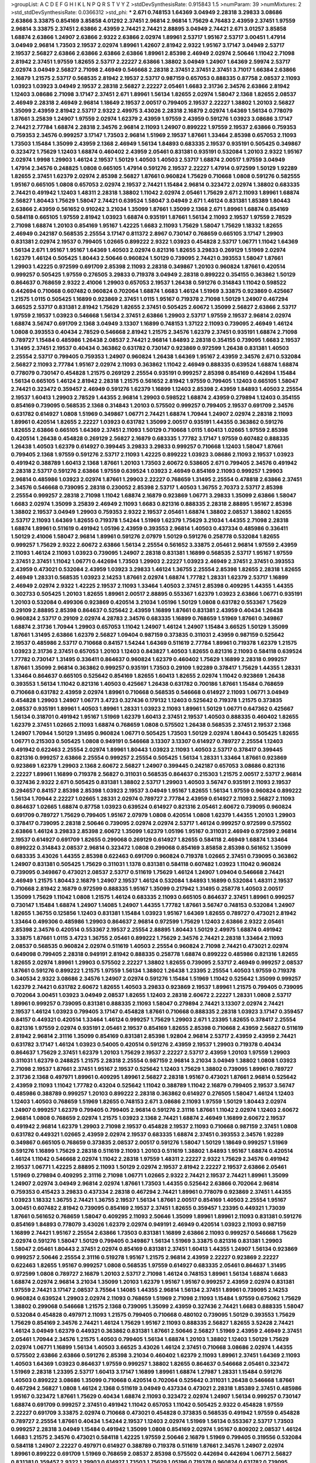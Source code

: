 >groupList:
A C D E F G H I K L
N P Q R S T V Y Z 
>stdDevSynthesisRate:
0.915843 1.5 
>numParam:
39
>numMixtures:
2
>std_stdDevSynthesisRate:
0.0366312
>std_phi:
***
2.671 0.748153 1.64369 3.04949 2.28318 3.29833 3.08686 2.63866 3.33875 0.854169
3.85858 4.01292 2.37451 2.96814 2.96814 1.75629 4.76483 2.43959 2.37451 1.97559
2.96814 3.33875 2.37451 2.63866 2.43959 2.74421 2.74421 2.88895 3.04949 2.74421
2.671 3.01257 3.85858 1.68874 2.63866 1.24907 2.63866 2.9322 2.63866 2.02974
1.89961 2.53717 1.95167 2.53717 3.00451 1.47914 3.04949 2.96814 1.73503 2.19537
2.02974 1.89961 1.42607 2.81942 2.9322 1.95167 3.17147 3.04949 2.53717 2.19537
2.56827 2.63866 2.63866 2.63866 2.63866 1.89961 2.85398 2.46949 2.02974 2.50646
1.11042 2.71098 2.81942 2.37451 1.97559 1.82655 2.53717 2.22227 2.63866 1.38802
3.04949 1.24907 1.64369 2.59974 2.53717 2.02974 3.04949 2.56827 2.71098 2.46949
0.546668 2.28318 2.37451 2.37451 2.37451 3.71017 1.66384 2.63866 2.16879 1.21575
2.53717 0.568535 2.81942 2.19537 2.53717 0.987159 0.657053 0.888335 0.87758 2.08537
2.11093 1.03923 1.03923 3.04949 2.19537 2.28318 2.56827 2.22227 2.05461 1.6683
2.31736 2.34576 2.63866 2.81942 1.12403 3.08686 2.71098 3.17147 2.37451 2.671
1.89961 1.56134 1.82655 2.02974 1.58047 2.1368 1.82655 2.08537 2.46949 2.28318
2.46949 2.96814 1.18649 2.19537 2.00517 0.799405 2.19537 2.22227 1.38802 1.20103
2.56827 1.35099 2.43959 2.81942 2.53717 2.9322 2.49975 3.43026 2.28318 2.16879
2.02974 1.64369 1.56134 0.778079 1.87661 3.25839 1.24907 1.97559 2.02974 1.62379
2.43959 1.97559 2.43959 0.591276 1.03923 3.08686 3.17147 2.74421 2.77784 1.68874
2.28318 2.34576 2.96814 2.11093 1.24907 0.899222 1.97559 2.19537 2.63866 0.759353
0.759353 2.34576 0.999257 3.17147 1.73503 2.96814 1.51969 2.19537 1.87661 1.33464
2.85398 0.657053 2.11093 1.73503 1.15484 1.35099 2.43959 2.1368 2.46949 1.56134
1.84893 0.683335 2.19537 0.935191 0.505425 0.349867 0.323472 1.75629 1.12403 1.68874
0.460402 2.43959 2.05461 0.831381 0.935191 0.532084 1.20103 2.9322 1.95167 2.02974
1.9998 1.29903 1.46124 2.19537 1.50129 1.40503 1.40503 2.53717 1.68874 2.00517
1.97559 3.04949 1.47914 2.34576 0.248825 1.0808 0.665105 1.47914 0.591276 2.19537
2.22227 1.47914 0.972599 1.50129 1.92289 1.82655 2.37451 1.62379 2.02974 2.85398
2.56827 1.87661 0.960824 1.75629 0.710668 1.0808 0.591276 0.582555 1.95167 0.665105
1.0808 0.657053 2.02974 2.19537 2.74421 1.15484 2.96814 0.323472 2.02974 1.38802
0.683335 2.74421 0.491942 1.12403 1.48311 2.28318 1.38802 1.11042 2.02974 2.05461
1.75629 2.671 2.11093 1.89961 1.68874 2.56827 1.80443 1.75629 1.58047 2.74421
0.639524 1.58047 3.04949 2.671 1.46124 0.831381 1.85389 1.80443 2.63866 2.43959
0.561652 0.910242 3.21034 1.35099 1.87661 1.35099 2.1368 2.671 1.89961 1.68874
0.854169 0.584118 0.665105 1.97559 2.81942 1.03923 1.68874 0.935191 1.87661 1.56134
2.11093 2.19537 1.97559 2.78529 2.71098 1.68874 1.20103 0.854169 1.95167 1.42225
1.6683 2.11093 1.75629 1.58047 1.75629 1.18332 1.82655 2.46949 0.242187 0.568535
2.25554 3.17147 0.811372 2.8967 0.730147 0.768659 0.665105 3.17147 1.29903 0.831381
2.02974 2.19537 0.799405 1.02665 0.899222 2.9322 1.03923 0.454828 2.53717 1.06771
1.11042 1.64369 1.56134 2.671 1.95167 1.95167 1.64369 1.40503 2.02974 0.821316
1.82655 3.29833 0.269129 1.51969 2.02974 1.62379 1.46124 0.505425 1.80443 2.50646
0.960824 1.50129 0.739095 2.74421 0.393553 1.58047 1.87661 1.29903 1.42225 0.972599
0.691709 2.85398 2.11093 2.28318 0.349867 1.20103 0.960824 1.87661 0.420514 0.999257
0.505425 1.97559 0.276505 3.29833 0.719378 3.04949 2.28318 0.899222 0.354155 0.363862
1.50129 0.864637 0.768659 2.9322 2.41006 1.29903 0.657053 2.19537 1.26438 0.591276
0.314843 1.11042 0.598522 0.442694 0.710668 0.607482 0.960824 0.702064 1.68874 1.6683
1.46124 1.51969 3.33875 0.923869 0.425667 1.21575 1.0115 0.505425 1.16899 0.923869
2.37451 1.0115 1.95167 0.719378 2.71098 1.50129 1.24907 0.467294 3.66525 2.53717
0.831381 2.81942 1.75629 1.82655 2.37451 0.505425 2.60672 1.35099 2.56827 2.63866
2.53717 1.97559 2.19537 1.03923 0.546668 1.56134 2.37451 2.63866 1.29903 2.53717
1.97559 2.19537 2.96814 2.02974 1.68874 3.56747 0.691709 2.1368 3.04949 3.13307
1.16899 0.748153 1.37122 2.11093 0.739095 2.46949 1.46124 1.0808 0.393553 0.40434
2.78529 0.546668 2.81942 1.21575 2.34576 1.62379 2.37451 0.935191 1.68874 2.71098
0.789727 1.15484 0.485986 1.26438 2.08537 2.74421 2.96814 1.84893 2.28318 0.354155
0.739095 1.6683 2.19537 1.31495 2.37451 2.19537 0.40434 0.363862 0.631782 0.730147
0.923869 0.972599 1.26438 0.831381 1.40503 2.25554 2.53717 0.799405 0.759353 1.24907
0.960824 1.26438 1.64369 1.95167 2.43959 2.34576 2.671 0.532084 2.56827 2.11093
2.77784 1.95167 2.02974 2.11093 0.363862 1.11042 2.46949 0.888335 0.639524 1.68874
1.68874 0.778079 0.730147 0.454828 1.21575 0.269129 2.25554 0.935191 0.999257 2.85398
0.854169 0.442694 1.15484 1.56134 0.665105 1.46124 2.81942 2.28318 1.21575 0.561652
2.81942 1.97559 0.799405 1.12403 0.665105 1.58047 2.74421 0.323472 0.359457 2.46949
0.591276 1.62379 1.16899 1.12403 2.85398 2.43959 1.84893 1.40503 2.25554 2.19537
1.60413 1.29903 2.78529 1.44355 2.96814 1.29903 0.598522 1.68874 2.43959 0.279894
1.12403 0.354155 0.854169 0.739095 0.568535 2.1368 0.314843 1.20103 0.575502 0.999257
0.799405 2.19537 0.691709 2.34576 0.631782 0.614927 1.0808 1.51969 0.349867 1.06771
2.74421 1.68874 1.70944 1.24907 2.02974 2.28318 2.11093 1.89961 0.420514 1.82655
2.22227 1.03923 0.631782 1.35099 2.00517 0.935191 1.44355 0.363862 0.591276 1.82655
2.63866 0.665105 1.64369 2.37451 2.11093 1.50129 0.710668 1.0115 1.60413 1.02665
1.97559 2.85398 0.420514 1.26438 0.454828 0.269129 2.56827 2.16879 0.683335 1.77782
3.17147 1.97559 0.607482 0.888335 1.26438 1.40503 1.62379 0.614927 0.399445 3.29833
3.29833 0.999257 0.710668 1.12403 1.58047 1.87661 0.799405 2.1368 1.97559 0.591276
2.53717 2.11093 1.42225 0.899222 1.03923 3.08686 2.11093 2.19537 1.03923 0.491942
0.388789 1.60413 2.1368 1.87661 1.20103 1.73503 2.60672 0.538605 2.671 0.799405
2.34576 0.491942 2.28318 2.53717 0.591276 2.63866 1.97559 0.639524 1.03923 2.46949
0.854169 2.11093 0.999257 1.29903 2.96814 0.485986 1.03923 2.02974 1.87661 1.29903
2.22227 0.768659 1.31495 2.25554 0.478818 2.63866 2.37451 2.34576 0.546668 0.739095
2.28318 0.230052 2.85398 2.53717 1.40503 1.36755 2.70373 2.53717 2.85398 2.25554
0.999257 2.28318 2.71098 1.11042 1.68874 2.16879 0.923869 1.06771 3.29833 1.35099
2.63866 1.58047 1.6683 2.02974 1.35099 3.25839 2.46949 2.11093 1.6683 0.821316
0.888335 2.28318 2.88895 1.95167 2.85398 1.38802 2.19537 3.04949 1.29903 0.759353
2.9322 2.19537 2.05461 1.68874 1.38802 2.08537 1.38802 1.82655 2.53717 2.11093
1.64369 1.82655 0.719378 1.54244 1.51969 1.62379 1.75629 3.21034 1.44355 2.71098
2.28318 1.68874 1.89961 0.511619 0.491942 1.05196 2.43959 0.393553 2.96814 1.40503
0.437334 0.485986 0.336411 1.50129 2.41006 1.58047 2.96814 1.89961 0.591276 2.07979
1.50129 0.591276 0.258778 0.532084 1.82655 0.999257 1.75629 2.9322 2.60672 2.63866
1.56134 2.25554 0.561652 3.33875 2.05461 2.96814 1.97559 2.43959 2.11093 1.46124
2.11093 1.03923 0.739095 1.24907 2.28318 0.831381 1.16899 0.568535 2.53717 1.95167
1.97559 2.37451 2.37451 1.11042 1.06771 0.442694 1.73503 1.29903 2.22227 1.03923
2.46949 2.37451 2.37451 0.393553 2.43959 0.473021 0.532084 2.43959 1.03923 3.29833
1.46124 1.36755 2.25554 2.85398 1.82655 2.28318 1.82655 2.46949 1.28331 0.568535
1.03923 2.14253 1.87661 2.02974 1.68874 1.77782 1.28331 1.62379 2.53717 1.16899
2.46949 2.02974 2.9322 1.42225 2.19537 2.11093 1.33464 1.40503 2.37451 2.85398
0.409295 1.44355 1.44355 0.302733 0.505425 1.20103 1.82655 1.89961 2.00517 2.88895
0.553367 1.62379 1.03923 2.63866 1.06771 0.935191 1.20103 0.532084 0.499306 0.923869
0.420514 3.21034 1.05196 1.50129 1.0808 0.631782 0.553367 1.75629 0.29109 2.88895
2.85398 0.864637 0.525642 2.43959 1.16899 1.87661 0.831381 2.43959 0.40434 1.26438
0.960824 2.53717 0.29109 2.02974 4.28783 2.34576 0.683335 1.16899 0.768659 1.51969
1.87661 0.349867 1.68874 2.31736 1.70944 1.29903 0.657053 1.11042 1.24907 1.46124
1.24907 1.15484 3.66525 1.50129 1.35099 1.87661 1.31495 2.63866 1.62379 2.56827
1.09404 0.987159 0.373835 0.311031 2.43959 0.987159 0.525642 2.19537 0.485986 2.53717
0.710668 0.84157 1.54244 1.64369 0.511619 2.77784 1.89961 0.719378 1.62379 1.21575
1.03923 2.31736 2.37451 0.657053 1.20103 1.12403 0.843827 1.40503 1.82655 0.821316
2.11093 0.584118 0.639524 1.77782 0.730147 1.31495 0.336411 0.864637 0.960824 1.62379
0.460402 1.75629 1.16899 2.28318 0.999257 1.87661 1.35099 2.96814 0.363862 0.999257
0.935191 1.73503 0.29109 1.92289 0.378417 1.75629 1.44355 1.28331 1.33464 0.864637
0.665105 0.525642 0.854169 1.82655 1.60413 1.82655 2.02974 1.11042 0.923869 1.26438
0.393553 1.56134 1.11042 0.821316 1.40503 0.425667 1.26438 0.631782 0.700186 1.87661
1.15484 0.768659 0.710668 0.631782 2.43959 2.02974 1.89961 0.710668 0.568535 0.546668
0.614927 2.11093 1.06771 3.04949 0.454828 1.29903 1.24907 1.06771 3.4723 0.327436
0.179132 1.12403 0.525642 0.719378 1.21575 0.373835 2.08537 0.935191 1.89961 1.40503
1.89961 1.28331 1.03923 2.11093 1.89961 1.50129 1.06771 0.647362 0.425667 1.56134
0.318701 0.491942 1.95167 1.51969 1.62379 1.60413 2.37451 2.19537 1.40503 0.888335
0.460402 1.82655 1.62379 2.37451 1.02665 2.11093 1.68874 0.768659 1.0808 0.575502
1.26438 0.568535 2.37451 2.19537 2.1368 1.24907 1.70944 1.50129 1.31495 0.960824
1.06771 0.505425 1.73503 1.50129 2.02974 1.80443 0.505425 1.82655 1.06771 0.215303
0.505425 1.0808 0.949191 0.546668 3.13307 3.13307 0.614927 0.789727 2.25554 1.12403
0.491942 0.622463 2.25554 2.02974 1.89961 1.80443 1.03923 2.11093 1.40503 2.53717
0.378417 0.399445 0.821316 0.999257 2.63866 2.25554 0.999257 2.25554 0.505425 1.56134
1.28331 1.33464 1.87661 0.923869 0.923869 1.62379 1.29903 2.1368 2.60672 2.56827
1.24907 0.399445 0.242187 0.657053 3.08686 0.821316 2.22227 1.89961 1.16899 0.719378
2.56827 0.311031 0.568535 0.864637 0.215303 1.21575 2.00517 2.53717 2.96814 0.327436
2.9322 2.671 0.505425 0.831381 1.38802 2.53717 1.29903 1.40503 3.56747 0.935191
2.11093 2.19537 0.294657 0.84157 2.85398 2.85398 1.03923 2.19537 3.04949 1.95167
1.82655 1.56134 1.97559 0.960824 0.899222 1.56134 1.70944 2.22227 1.02665 1.28331
2.02974 0.789727 2.77784 2.43959 0.614927 2.11093 2.56827 2.11093 0.864637 1.02665
1.68874 0.87758 1.03923 0.639524 0.614927 0.821316 2.05461 2.60672 0.739095 0.960824
0.691709 0.789727 1.75629 0.799405 1.95167 2.07979 1.0808 0.420514 1.0808 1.62379
1.44355 1.20103 1.29903 0.378417 0.739095 2.28318 2.50646 0.739095 2.02974 2.02974
2.53717 1.46124 0.999257 0.972599 0.575502 2.63866 1.46124 3.29833 2.85398 2.60672
1.35099 1.62379 1.05196 1.95167 0.311031 2.46949 0.972599 2.96814 2.19537 0.614927
0.691709 1.82655 0.299068 0.269129 0.614927 1.82655 0.584118 2.46949 1.68874 1.33464
0.899222 0.314843 2.08537 2.96814 0.323472 1.0808 0.299068 0.854169 3.85858 2.85398
0.561652 1.35099 0.683335 3.43026 1.44355 2.85398 0.622463 0.691709 0.960824 0.719378
1.02665 2.37451 0.739095 0.363862 1.24907 0.831381 0.505425 1.75629 0.311031 1.1378
0.831381 0.584118 0.607482 1.03923 1.11042 0.960824 0.739095 0.349867 0.473021 2.08537
2.53717 0.511619 1.75629 1.46124 1.24907 1.09404 0.546668 2.74421 2.46949 1.21575
1.80443 2.16879 1.24907 2.19537 1.46124 0.532084 1.84893 1.16899 0.532084 1.48311
2.19537 0.710668 2.81942 2.16879 0.972599 0.888335 1.95167 1.35099 0.217942 1.31495
0.258778 1.40503 2.00517 1.35099 1.75629 1.11042 1.0808 1.21575 1.46124 0.683335
2.11093 0.665105 0.864637 2.37451 1.89961 0.999257 0.730147 1.15484 1.68874 1.24907
1.14085 1.24907 1.44355 1.77782 1.87661 3.56747 0.748153 0.532084 1.24907 1.82655
1.36755 0.125856 1.12403 0.831381 1.15484 1.03923 1.95167 1.64369 1.82655 0.789727
0.473021 2.81942 1.33464 0.499306 0.485986 1.29903 0.864637 2.96814 0.972599 1.75629
1.12403 2.63866 2.9322 2.05461 2.85398 2.34576 0.420514 0.553367 2.19537 2.25554
2.88895 1.80443 1.50129 2.49975 1.68874 0.491942 3.33875 1.87661 1.0115 3.4723
1.36755 2.05461 0.899222 1.75629 2.34576 2.74421 2.28318 1.33464 2.11093 2.08537
0.568535 0.960824 2.02974 0.511619 1.40503 2.25554 0.960824 2.71098 2.74421 0.473021
2.02974 0.649098 0.799405 2.28318 0.949191 2.81942 0.888335 0.258778 1.68874 0.899222
0.485986 0.821316 1.82655 1.82655 2.02974 1.89961 1.29903 0.575502 2.22227 1.38802
1.82655 0.739095 2.53717 2.46949 0.999257 2.08537 1.87661 0.591276 0.899222 1.21575
1.97559 1.56134 1.38802 1.26438 1.23395 2.25554 1.40503 1.97559 0.719378 0.340534
2.9322 3.08686 2.34576 1.24907 2.02974 0.591276 1.15484 1.51969 1.11042 0.525642
1.35099 0.999257 1.62379 2.74421 0.631782 2.60672 1.82655 1.40503 3.29833 0.923869
2.19537 1.89961 1.21575 0.799405 0.739095 0.702064 3.00451 1.03923 3.04949 2.08537
1.82655 1.12403 2.28318 2.60672 2.22227 1.28331 1.0808 2.53717 1.89961 0.999257
0.739095 0.831381 0.888335 2.11093 1.58047 0.279894 2.74421 3.13307 2.02974 2.74421
2.19537 1.46124 1.03923 0.799405 3.17147 0.454828 1.87661 0.710668 0.888335 2.28318
1.03923 3.17147 0.359457 0.84157 0.449321 0.420514 1.33464 1.46124 0.999257 1.75629
1.29903 2.671 1.23395 1.82655 0.378417 2.25554 0.821316 1.97559 2.02974 0.935191
2.05461 2.19537 0.854169 1.82655 2.85398 0.710668 2.43959 2.56827 0.511619 2.81942
2.96814 2.31116 1.35099 0.854169 0.831381 2.85398 1.92804 2.96814 2.53717 2.43959
2.43959 2.74421 0.631782 3.17147 1.46124 1.03923 0.54005 0.420514 0.591276 2.43959
2.19537 1.29903 0.719378 0.40434 0.864637 1.75629 2.37451 1.62379 1.20103 1.75629
2.19537 2.22227 2.53717 2.43959 1.20103 1.97559 1.29903 0.311031 1.62379 0.248825
1.21575 2.28318 2.25554 0.987159 2.96814 3.21034 3.04949 1.38802 1.0808 1.03923
2.71098 2.19537 1.87661 2.37451 1.95167 2.19537 0.525642 1.12403 1.75629 1.38802
0.739095 1.89961 0.789727 2.31736 2.1368 0.497971 1.89961 0.409295 1.89961 2.56827
2.28318 1.95167 0.473021 1.87661 2.96814 0.525642 2.43959 2.11093 1.11042 1.77782
0.43204 0.525642 1.11042 0.388789 1.11042 2.16879 0.799405 2.19537 3.56747 0.485986
0.388789 0.999257 1.20103 0.899222 2.28318 0.363862 0.614927 0.276505 1.58047 1.46124
1.12403 1.12403 1.40503 0.768659 1.51969 1.82655 0.748153 2.671 3.08686 2.11093
1.97559 1.50129 1.80443 2.02974 1.24907 0.999257 1.62379 0.799405 0.799405 2.96814
0.591276 2.31116 1.87661 1.11042 2.02974 1.12403 2.60672 2.96814 1.0808 0.768659
2.02974 1.21575 1.03923 2.1368 2.74421 1.68874 2.46949 1.16899 2.60672 2.19537
0.491942 2.96814 1.62379 1.29903 2.71098 2.19537 0.454828 2.19537 2.11093 0.710668
0.987159 2.37451 1.0808 0.631782 0.449321 1.02665 2.43959 2.02974 2.19537 0.683335
1.68874 2.37451 0.393553 2.34576 1.92289 0.349867 0.665105 0.768659 0.373835 2.08537
2.00517 0.591276 1.58047 1.50129 1.18649 0.999257 1.51969 0.591276 1.16899 1.75629
2.28318 0.511619 2.11093 1.20103 0.511619 1.38802 1.84893 1.95167 1.68874 0.420514
1.46124 1.11042 0.546668 2.02974 1.11042 2.28318 1.97559 1.48311 2.22227 2.9322
1.75629 2.34576 0.491942 2.19537 1.06771 1.42225 2.88895 2.11093 1.50129 2.02974
2.19537 2.81942 2.22227 2.19537 2.63866 2.05461 1.51969 0.279894 0.409295 2.31116
2.71098 1.06771 1.02665 2.9322 2.74421 2.19537 2.74421 1.89961 1.35099 1.24907
2.02974 3.04949 2.96814 2.02974 1.87661 1.73503 1.44355 0.525642 2.63866 0.702064
2.96814 0.759353 0.415423 3.29833 0.437334 2.28318 0.467294 2.74421 1.89961 0.778079
0.923869 2.37451 1.44355 1.03923 1.18332 1.36755 2.74421 1.36755 2.19537 1.56134
1.87661 2.00517 0.854169 1.40503 2.25554 1.95167 3.00451 0.607482 2.81942 0.739095
0.854169 2.19537 2.37451 1.82655 0.359457 1.23395 0.449321 1.73039 1.87661 0.561652
0.768659 1.58047 0.409295 2.11093 2.50646 1.35099 1.89961 1.89961 2.11093 0.831381
0.591276 0.854169 1.84893 0.778079 3.43026 1.62379 2.02974 0.949191 2.46949 0.420514
1.03923 2.11093 0.987159 1.16899 2.74421 1.95167 2.25554 2.63866 1.73503 0.831381
1.16899 2.63866 2.11093 0.999257 0.546668 1.75629 2.02974 0.591276 1.58047 1.50129
0.799405 0.349867 1.56134 1.51969 3.33875 0.821316 0.831381 1.29903 1.58047 2.05461
1.80443 2.37451 2.02974 0.854169 0.831381 2.37451 1.60413 1.44355 1.24907 1.56134
0.923869 0.999257 2.50646 2.25554 2.31116 0.519278 1.95167 1.21575 2.96814 2.43959
2.22227 0.923869 2.22227 0.622463 1.82655 1.95167 0.999257 1.0808 0.568535 1.97559
0.614927 0.683335 2.05461 0.864637 1.31495 0.972599 1.0808 0.789727 2.16879 1.20103
2.53717 2.71098 1.46124 0.748153 1.89961 1.56134 1.68874 1.6683 1.68874 2.02974
2.96814 3.21034 1.35099 1.20103 1.62379 1.95167 1.95167 0.999257 2.43959 2.02974
0.831381 1.97559 2.74421 3.17147 2.08537 3.75564 1.14085 1.44355 2.96814 1.56134
2.37451 1.89961 0.739095 2.14253 0.960824 0.639524 1.29903 2.02974 2.11093 0.768659
1.51969 2.71098 2.11093 1.15484 1.97559 0.675062 1.75629 1.38802 0.299068 0.546668
1.21575 2.1368 0.739095 1.35099 2.43959 0.327436 2.74421 1.6683 0.888335 1.58047
0.532084 0.454828 0.497971 2.11093 1.21575 0.799405 0.710668 0.480102 0.739095 1.50129
0.393553 1.75629 1.75629 0.854169 2.34576 2.74421 1.46124 1.75629 1.95167 2.11093
0.888335 2.56827 1.82655 3.52428 2.74421 1.46124 3.04949 1.62379 0.449321 0.363862
0.831381 1.87661 2.50646 2.56827 1.51969 2.43959 2.46949 2.37451 2.05461 1.70944
2.34576 1.21575 1.40503 0.799405 1.56134 1.68874 1.20103 1.38802 1.12403 1.50129
1.75629 2.02974 1.06771 1.16899 1.56134 1.40503 3.66525 3.43026 1.46124 2.37451
0.710668 3.08686 2.02974 1.44355 0.575502 2.63866 2.63866 0.591276 2.85398 3.21034
0.460402 1.62379 2.11093 1.89961 2.37451 1.64369 2.11093 1.40503 1.64369 1.03923
0.864637 1.97559 0.999257 1.38802 1.82655 0.864637 0.546668 2.05461 0.323472 1.51969
2.28318 1.23395 2.53717 1.60413 3.17147 1.16899 1.89961 1.68874 1.27987 1.28331
1.15484 0.591276 1.40503 0.899222 3.08686 1.35099 0.710668 0.420514 0.702064 0.525642
0.311031 1.26438 0.546668 1.87661 0.467294 2.56827 1.0808 1.46124 2.1368 0.511619
3.04949 0.437334 0.473021 2.28318 1.85389 2.37451 0.485986 1.95167 0.323472 1.87661
1.75629 0.40434 1.68874 2.11093 0.323472 2.02974 1.24907 1.56134 0.999257 0.730147
1.68874 0.691709 0.999257 2.37451 0.491942 1.11042 0.657053 1.11042 0.505425 2.9322
0.454828 1.97559 2.22227 0.691709 3.33875 2.02974 0.710668 0.473021 0.454828 0.373835
0.568535 0.491942 1.97559 0.454828 0.789727 2.25554 1.87661 0.40434 1.54244 2.19537
1.12403 2.02974 1.51969 1.56134 0.553367 2.53717 1.73503 0.999257 2.28318 3.04949
1.15484 0.491942 1.35099 1.0808 0.854169 2.02974 1.95167 0.809202 2.08537 1.46124
1.6683 1.21575 2.34576 0.473021 0.584118 1.42225 1.97559 2.50646 2.16879 1.51969
0.799405 0.319556 0.532084 0.584118 1.24907 2.22227 0.497971 0.614927 0.388789 0.719378
0.511619 1.87661 2.34576 1.24907 2.02974 1.89961 0.899222 0.691709 1.51969 0.768659
2.08537 2.85398 0.575502 0.442694 0.442694 1.06771 2.56827 0.831381 0.359457 2.9322
1.29903 0.614927 1.73503 1.75629 1.05196 0.719378 0.960824 0.631782 0.739095 2.11093
1.89961 2.25554 1.95167 0.491942 2.74421 0.683335 2.53717 1.80443 0.831381 1.62379
1.50129 0.336411 0.831381 1.70944 1.73503 1.58047 3.43026 2.40361 2.1368 2.19537
1.60413 2.28318 2.11093 1.15484 1.82655 1.77782 1.97559 2.19537 2.11093 1.89961
2.60672 1.40503 2.53717 1.58047 1.6683 2.34576 1.46124 1.64369 0.437334 0.425667
2.63866 2.1368 0.768659 0.607482 2.02974 0.799405 1.24907 2.81942 2.81942 2.46949
0.843827 1.56134 0.575502 0.591276 3.33875 1.62379 0.854169 1.87661 1.89961 3.56747
2.43959 2.28318 2.25554 2.11093 1.97559 2.63866 1.35099 2.02974 1.97559 0.923869
0.821316 0.831381 0.899222 2.11093 2.37451 1.85389 1.16899 2.63866 1.0808 0.607482
1.68874 2.02974 0.854169 1.73503 1.82655 1.29903 1.05196 0.568535 0.359457 1.20103
0.821316 0.553367 0.710668 1.26438 0.553367 0.768659 0.532084 1.31495 0.831381 1.35099
1.68874 2.05461 1.40503 2.28318 2.28318 0.639524 1.29903 2.96814 1.05478 2.28318
2.25554 1.46124 2.671 0.831381 2.05461 1.38802 0.899222 2.671 1.73503 2.71098
2.63866 1.35099 1.16899 1.56134 2.63866 1.38802 2.08537 2.77784 3.66525 1.82655
0.710668 2.46949 2.53717 0.710668 1.58047 2.28318 1.68874 2.34576 2.43959 1.64369
1.80443 1.20103 0.639524 1.75629 2.02974 2.46949 3.04949 2.28318 0.999257 1.28331
2.22227 2.9322 2.34576 2.74421 0.368321 0.864637 2.85398 2.19537 0.622463 3.71017
1.09404 1.68874 0.437334 1.92804 4.28783 0.864637 2.02974 2.19537 1.28331 2.96814
2.25554 1.75629 1.82655 2.46949 2.34576 2.19537 2.28318 1.95167 1.62379 1.60413
0.888335 1.97559 0.546668 2.43959 2.56827 2.25554 2.11093 2.85398 1.68874 2.37451
2.31736 2.85398 0.821316 1.75629 2.25554 1.84893 1.24907 1.51969 2.56827 2.34576
1.62379 2.9322 2.11093 1.95167 1.87661 2.43959 1.50129 2.46949 1.75629 1.12403
2.43959 1.20103 2.34576 0.831381 1.12403 2.28318 0.683335 1.15484 2.53717 3.43026
2.34576 0.710668 2.63866 2.74421 2.28318 0.665105 1.35099 0.831381 2.25554 1.80443
0.854169 2.22227 1.82655 1.97559 0.972599 0.349867 1.58047 1.70944 1.0808 1.11042
2.63866 3.33875 0.568535 0.831381 2.43959 0.691709 2.77784 0.525642 1.15484 1.44355
1.24907 2.08537 0.972599 2.81942 2.37451 2.37451 1.23395 1.40503 2.05461 0.276505
2.74421 2.33949 2.16879 1.42225 2.56827 2.16879 2.19537 0.923869 2.53717 1.89961
0.789727 1.29903 1.21575 1.89961 2.46949 1.42225 2.28318 2.77784 2.02974 1.12403
1.62379 2.02974 0.639524 1.44355 1.6683 1.03923 2.05461 0.730147 2.28318 1.56134
2.1368 2.19537 2.85398 1.23395 1.95167 1.80443 2.40361 0.789727 1.80443 2.60672
0.739095 2.37451 2.16879 0.999257 1.56134 2.25554 0.923869 2.77784 1.68874 0.912684
1.24907 2.02974 0.799405 1.50129 1.12403 0.960824 1.46124 2.02974 3.21034 0.888335
1.80443 2.46949 2.28318 0.768659 1.56134 0.923869 1.18649 2.05461 2.53717 2.28318
2.56827 2.00517 0.999257 2.02974 1.58047 1.51969 1.15484 0.899222 2.22227 2.63866
1.20103 1.0115 1.95167 1.62379 2.63866 1.68874 1.97559 0.54005 0.923869 1.12403
1.77782 1.97559 1.82655 0.854169 0.568535 0.560149 1.15484 0.467294 1.06771 1.56134
1.20103 1.21575 3.04949 1.95167 1.92289 0.864637 0.437334 0.363862 1.03923 0.279894
1.68874 1.24907 1.46124 1.97559 1.75629 2.9322 1.20103 1.50129 1.29903 1.92804
1.29903 1.64369 1.40503 2.1368 0.420514 1.0808 1.0808 1.56134 0.683335 0.323472
0.864637 0.759353 0.373835 0.582555 1.21575 2.25554 1.40503 2.43959 2.53717 0.546668
0.899222 2.37451 1.51969 1.82655 1.6683 2.37451 1.97559 0.719378 0.748153 2.49975
0.639524 0.87758 1.46124 0.363862 1.03923 1.26438 0.276505 2.96814 1.60413 0.568535
2.28318 2.37451 0.789727 0.854169 3.17147 1.16899 2.37451 0.639524 0.363862 2.53717
2.19537 1.1378 0.532084 0.739095 2.46949 1.15484 0.467294 0.614927 2.05461 2.31736
0.511619 0.323472 2.00517 0.491942 1.89961 0.40434 1.1378 0.960824 0.691709 2.74421
2.19537 2.46949 0.600128 0.639524 0.546668 1.11042 1.80443 1.35099 0.691709 1.16899
0.584118 2.74421 1.75629 2.53717 2.11093 1.80443 2.16879 2.85398 0.327436 0.437334
0.349867 1.26438 1.54244 0.363862 2.00517 1.62379 0.739095 0.420514 1.70944 0.287566
2.43959 1.87661 2.08537 0.799405 1.95167 1.73503 0.409295 1.03923 0.251874 0.683335
1.26438 0.420514 1.58047 0.442694 2.19537 1.0808 0.287566 1.16899 0.631782 0.888335
1.73503 1.0808 0.710668 0.799405 0.87758 3.17147 1.03923 0.719378 0.691709 1.68874
2.43959 1.75629 0.398376 1.82655 0.875233 2.37451 0.415423 2.63866 2.71098 2.56827
1.82655 1.06771 0.888335 0.622463 0.799405 3.21034 0.607482 0.561652 1.11042 0.525642
2.28318 0.467294 2.74421 1.75629 0.899222 1.89961 1.75629 1.02665 1.15484 2.9322
2.74421 1.82655 1.28331 1.0115 1.23395 1.62379 1.15484 2.9322 2.37451 1.38802
1.33464 1.21575 1.35099 0.789727 0.614927 1.89961 1.15484 1.46124 1.51969 1.75629
1.95167 3.17147 2.1368 2.08537 1.64369 1.11042 0.759353 0.935191 0.454828 0.420514
0.702064 1.46124 0.454828 0.821316 1.24907 0.393553 2.19537 1.56134 2.1368 0.525642
2.74421 0.710668 1.73039 1.87661 0.561652 0.505425 2.02974 1.46124 1.6683 0.831381
0.899222 0.349867 0.768659 0.719378 1.80443 3.56747 1.35099 0.561652 0.323472 0.710668
1.62379 2.46949 0.437334 3.29833 2.63866 1.0808 0.454828 0.584118 2.85398 0.657053
2.96814 2.37451 1.42225 0.279894 1.09404 1.97559 3.04949 2.74421 0.553367 0.739095
0.511619 0.799405 1.0808 2.00517 1.20103 1.68874 2.53717 0.454828 0.505425 1.78259
1.24907 1.87661 2.53717 1.40503 1.75629 1.97559 0.207022 0.614927 2.02974 2.50646
1.89961 0.631782 1.89961 1.97559 1.0115 1.68874 1.18332 0.568535 2.9322 1.75629
0.311031 1.35099 1.36755 0.719378 2.56827 2.19537 0.639524 0.710668 0.639524 1.80443
2.28318 2.85398 2.63866 1.87661 2.22227 0.710668 1.03923 0.949191 0.485986 1.12403
0.491942 2.43959 1.15484 2.08537 2.60672 1.40503 2.50646 2.96814 2.53717 2.9322
1.87661 2.77784 0.359457 1.11042 1.0808 1.44355 1.28331 2.43959 2.56827 0.935191
1.89961 1.68874 1.16899 0.591276 2.43959 2.85398 2.96814 2.56827 0.591276 2.96814
2.53717 1.56134 0.987159 0.778079 2.96814 2.56827 0.340534 0.560149 1.36755 0.809202
2.19537 1.75629 1.51969 3.29833 3.04949 0.449321 0.340534 1.82655 0.40434 0.657053
2.63866 0.683335 1.58047 0.999257 0.505425 0.323472 0.378417 2.25554 1.87661 1.44355
1.24907 1.73503 1.02665 1.95167 0.43204 3.71017 0.40434 3.43026 1.0808 0.442694
1.35099 2.77784 1.35099 0.553367 2.05461 1.46124 3.43026 2.11093 2.43959 2.02974
1.44355 3.33875 2.34576 2.57516 2.37451 2.19537 1.62379 0.420514 1.95167 2.25554
0.568535 0.999257 0.693565 0.388789 0.821316 2.19537 1.82655 1.51969 0.987159 0.614927
1.75629 2.25554 2.02974 0.255645 1.02665 0.875233 1.80443 0.454828 0.622463 3.04949
1.44355 1.0808 2.60672 1.70944 3.04949 1.82655 0.768659 0.899222 2.50646 0.960824
0.719378 3.04949 0.437334 3.08686 1.44355 0.843827 2.43959 2.28318 2.11093 2.02974
2.02974 0.29109 1.03923 1.6683 0.505425 0.999257 1.12403 2.11093 1.87661 2.60672
2.46949 1.14085 1.95167 2.19537 2.63866 1.35099 1.06771 1.92289 1.73503 0.831381
2.41006 0.511619 1.50129 2.77784 1.11042 2.70373 2.63866 0.568535 1.82655 2.53717
2.9322 2.74421 1.97559 2.56827 0.591276 0.683335 2.16879 0.987159 1.6683 1.82655
1.20103 1.64369 3.08686 0.691709 1.06771 2.16879 2.53717 1.95167 2.02974 1.75629
3.04949 2.53717 1.75629 0.319556 0.575502 0.831381 1.87661 1.03923 0.614927 2.19537
0.425667 1.44355 2.02974 0.437334 0.665105 1.89961 1.12403 2.74421 0.54005 1.60413
0.923869 0.454828 2.25554 1.0808 2.02974 2.11093 1.26438 2.34576 1.68874 3.08686
1.35099 2.11093 1.35099 1.95167 0.960824 0.854169 0.768659 2.56827 2.31116 3.4723
0.935191 2.9322 3.29833 0.748153 0.999257 1.50129 2.63866 2.19537 1.46124 2.9322
0.568535 1.75629 1.62379 0.349867 2.37451 1.35099 1.42225 2.37451 1.53831 0.912684
2.28318 3.21034 3.08686 3.12469 2.46949 0.420514 2.43959 0.888335 3.29833 2.28318
2.28318 0.759353 2.96814 2.43959 0.591276 1.38802 1.58047 0.999257 2.85398 1.33464
3.21034 2.671 2.16879 0.43204 0.888335 3.12469 2.96814 0.223915 1.35099 1.87661
2.28318 1.23395 1.12403 1.68874 1.87661 1.95167 2.63866 1.46124 1.0808 1.75629
2.19537 2.34576 2.56827 1.80443 1.58047 2.9322 0.649098 0.864637 2.28318 2.05461
1.51969 0.719378 2.53717 2.11093 2.1368 0.888335 1.46124 1.40503 0.935191 2.28318
1.03923 0.831381 1.26438 1.75629 1.62379 1.35099 0.336411 2.43959 2.81942 2.9322
0.999257 0.831381 0.888335 0.799405 2.34576 1.58047 0.538605 1.50129 0.40434 1.46124
1.40503 1.46124 0.591276 1.16899 0.691709 2.63866 1.95167 0.258778 1.16899 0.568535
1.87661 3.61119 2.1368 1.20103 1.87661 2.08537 0.584118 0.582555 0.739095 2.05461
2.43959 0.665105 0.888335 0.719378 0.532084 0.561652 0.454828 1.35099 3.33875 0.639524
2.19537 1.84893 1.87661 2.34576 3.24968 1.29903 2.71098 1.0115 2.63866 3.08686
1.0808 2.02974 4.12291 1.58047 1.02665 3.81186 1.73503 3.56747 0.831381 0.710668
1.24907 1.82655 1.95167 1.0808 2.53717 1.56134 1.15484 0.314843 1.73503 2.53717
0.683335 1.29903 2.9322 2.63866 2.63866 0.388789 0.393553 0.242187 0.276505 1.82655
0.923869 1.78259 2.49975 1.29903 0.393553 2.671 2.671 1.12403 2.05461 1.62379
1.75629 0.831381 2.11093 1.46124 0.799405 0.614927 1.29903 0.449321 0.912684 0.311031
4.45934 1.0808 0.710668 2.43959 1.97559 1.77782 2.74421 1.75629 1.33464 1.46124
0.442694 0.759353 1.89961 1.58047 1.40503 1.21575 2.05461 0.598522 2.37451 1.64369
2.56827 1.24907 1.29903 1.97559 2.63866 0.373835 1.33464 0.972599 2.46949 1.82655
1.56134 2.9322 0.888335 1.89961 1.82655 3.29833 1.11042 0.730147 2.08537 1.16899
0.478818 2.85398 2.16879 2.02974 1.18649 1.18649 1.89961 2.71098 1.54244 2.56827
0.591276 0.864637 2.37451 2.31116 1.16899 1.16899 2.56827 2.671 1.75629 1.89961
0.568535 2.19537 2.40361 0.614927 0.799405 0.683335 0.517889 1.56134 1.40503 2.19537
0.946652 2.05461 0.923869 2.02974 2.63866 1.75629 1.06771 2.56827 0.437334 0.831381
1.05196 2.43959 1.44355 1.11042 0.299068 1.16899 0.478818 0.393553 1.97559 0.778079
1.89961 1.87661 2.71098 3.21034 0.511619 1.82655 0.923869 2.11093 2.63866 2.37451
1.38802 1.82655 1.56134 0.710668 0.999257 0.888335 2.28318 1.82655 3.29833 2.53717
2.02974 1.82655 2.63866 0.525642 3.04949 0.899222 2.85398 1.62379 2.19537 2.85398
0.821316 2.81942 2.22227 2.9322 2.85398 1.20103 2.46949 1.36755 0.935191 0.314843
1.35099 1.60413 2.28318 1.0115 1.0115 1.42607 1.89961 2.16879 1.68874 2.31116
3.04949 0.437334 0.553367 1.77782 0.546668 2.19537 1.56134 0.799405 1.56134 3.38873
1.82655 0.854169 0.491942 0.923869 1.87661 1.35099 1.68874 0.923869 1.23395 2.02974
1.58047 3.17147 0.491942 0.691709 2.05461 1.89961 2.37451 1.03923 2.34576 0.511619
0.546668 2.63866 0.923869 0.614927 1.0808 1.97559 1.35099 1.68874 0.657053 1.46124
2.34576 2.02974 2.63866 0.349867 1.20103 0.923869 1.95167 1.89961 2.11093 3.43026
0.388789 1.92289 0.739095 0.972599 1.92804 0.409295 2.63866 0.710668 2.05461 0.665105
0.923869 0.854169 1.40503 1.11042 2.43959 2.9322 2.63866 0.739095 2.43959 1.20103
0.665105 1.58047 1.02665 1.68874 2.02974 0.935191 1.16899 2.22227 2.63866 3.29833
2.02974 0.691709 1.62379 1.70944 2.34576 3.17147 1.68874 1.20103 0.864637 0.575502
2.25554 0.511619 1.35099 2.46949 2.81942 0.553367 2.74421 2.56827 0.584118 2.63866
2.28318 1.64369 2.37451 1.89961 1.87661 1.77782 2.53717 0.598522 0.854169 1.73503
0.388789 2.25554 0.949191 2.81942 1.36755 1.16899 1.87661 2.16879 1.24907 2.56827
1.80443 1.75629 1.15484 1.68874 2.671 0.864637 0.935191 2.46949 0.702064 1.56134
1.97559 1.38802 0.719378 1.68874 1.62379 1.70944 1.62379 1.38802 1.68874 2.19537
1.15484 0.393553 0.923869 1.42225 2.46949 2.63866 1.05478 0.799405 1.89961 1.6683
2.74421 2.16879 1.75629 2.02974 1.16899 0.591276 1.21575 3.29833 1.35099 1.68874
2.05461 2.11093 2.671 1.20103 3.01257 2.28318 2.19537 1.03923 2.28318 2.37451
0.899222 0.473021 2.56827 2.671 2.05461 3.4723 1.62379 2.74421 1.02665 0.622463
1.03923 1.24907 1.62379 2.46949 2.25554 1.02665 0.478818 1.20103 1.24907 1.68874
0.987159 0.864637 0.553367 0.748153 1.02665 0.799405 1.89961 0.584118 0.299068 0.591276
0.568535 0.546668 1.62379 2.19537 0.768659 1.06771 1.40503 2.81942 2.19537 1.92804
0.923869 0.327436 1.87661 1.1378 0.546668 2.85398 0.614927 0.614927 2.22227 0.821316
0.639524 2.02974 1.68874 2.34576 0.323472 1.11042 3.71017 3.17147 1.89961 1.0808
1.44355 2.16879 2.28318 0.710668 0.987159 0.614927 0.888335 1.28331 1.21575 2.28318
2.46949 1.02665 0.314843 1.95167 0.525642 0.323472 2.43959 2.96814 0.511619 0.972599
0.378417 0.323472 0.314843 1.62379 0.691709 0.778079 2.31116 0.279894 2.43959 2.31116
0.575502 2.08537 2.28318 2.671 1.82655 0.485986 0.999257 1.64369 1.26438 0.605857
1.92289 0.710668 2.34576 2.19537 0.269129 2.43959 0.491942 2.25554 1.35099 1.82655
1.56134 0.691709 0.960824 2.43959 1.75629 1.56134 0.631782 0.532084 0.191404 1.87661
1.23395 2.11093 2.63866 2.85398 2.77784 1.16899 1.38802 1.0808 0.683335 1.38802
2.28318 1.97559 1.68874 2.16879 1.75629 2.1368 3.04949 0.875233 2.11093 1.46124
0.702064 1.92289 2.56827 1.24907 2.671 1.56134 2.02974 1.51969 2.02974 0.935191
2.71098 1.82655 1.29903 2.11093 1.75629 0.499306 1.70944 0.831381 2.11093 2.74421
2.19537 2.11093 1.56134 0.511619 2.43959 1.38431 0.728194 2.77784 1.03923 1.68874
2.28318 3.21034 1.95167 2.74421 1.75629 2.19537 1.97559 1.68874 2.74421 2.28318
2.28318 1.21575 1.28331 0.710668 2.49975 2.85398 1.75629 1.0808 1.20103 2.11093
1.95167 3.43026 2.25554 1.56134 1.46124 1.58047 2.28318 2.74421 1.58047 2.85398
1.89961 2.9322 2.9322 2.63866 2.63866 0.923869 2.22227 3.04949 2.00517 0.442694
2.63866 3.08686 2.31116 3.04949 2.28318 2.63866 3.08686 1.95167 1.58047 1.97559
2.11093 0.505425 0.972599 1.50129 0.442694 1.33464 0.999257 0.639524 0.568535 0.409295
1.82655 0.54005 0.789727 2.11093 2.88895 2.22227 2.22227 2.16879 0.546668 0.607482
2.00517 2.02974 1.95167 4.34037 1.87661 4.17344 1.12403 2.74421 1.77782 3.29833
2.11093 2.671 2.53717 0.485986 2.63866 2.53717 2.43959 2.34576 3.17147 1.46124
2.77784 1.46124 2.60672 3.43026 2.19537 1.16899 1.56134 2.08537 1.24907 2.74421
2.37451 1.75629 2.02974 1.87661 0.269129 1.03923 0.719378 2.34576 1.62379 1.38802
2.02974 1.33464 2.671 2.16879 1.29903 1.89961 3.56747 2.9322 1.0808 2.31116
2.25554 1.16899 1.50129 2.53717 0.349867 0.575502 1.16899 0.454828 0.999257 1.56134
2.53717 2.02974 1.29903 1.50129 0.789727 1.40503 2.1368 2.46949 0.525642 0.899222
1.21575 1.68874 2.37451 1.62379 0.888335 1.85389 2.19537 0.999257 2.63866 1.0808
2.43959 1.68874 1.60413 0.899222 1.12403 0.505425 1.09404 0.748153 2.63866 1.50129
1.38802 1.40503 1.0808 0.799405 1.84893 0.639524 1.36755 1.6683 1.21575 0.378417
1.35099 0.40434 0.799405 0.591276 2.02974 2.19537 2.11093 0.393553 0.691709 0.87758
0.691709 2.43959 0.778079 0.40434 2.28318 1.82655 1.12403 0.546668 2.59974 0.87758
1.33464 0.960824 0.40434 0.972599 1.56134 0.359457 2.53717 0.960824 0.614927 1.97559
0.999257 1.12403 2.53717 1.73503 2.63866 0.899222 1.56134 1.97559 2.53717 0.340534
1.40503 1.02665 0.999257 0.215303 0.591276 1.16899 2.46949 0.999257 2.25554 2.49975
0.420514 1.16899 0.683335 0.511619 2.28318 0.349867 1.14085 0.789727 0.665105 1.56134
2.11093 1.50129 1.40503 0.336411 0.631782 3.29833 2.34576 1.68874 0.172242 0.409295
0.683335 1.29903 0.525642 1.68874 1.68874 1.35099 1.06771 1.64369 0.454828 1.95167
0.505425 0.409295 0.546668 1.95167 1.89961 1.58047 1.03923 1.24907 0.279894 0.393553
2.02974 0.349867 2.16879 0.437334 1.40503 0.854169 0.437334 0.748153 3.21034 0.420514
1.50129 2.02974 2.46949 0.409295 1.51969 0.478818 0.349867 0.854169 2.19537 0.398376
1.03923 2.08537 0.665105 0.960824 0.454828 0.232872 0.568535 1.44355 1.38802 0.639524
1.82655 1.33464 0.657053 0.546668 0.923869 1.82655 1.68874 1.05196 1.28331 2.08537
0.831381 0.258778 0.568535 1.87661 0.888335 1.29903 2.46949 1.02665 0.683335 0.657053
0.888335 0.821316 0.949191 1.56134 1.35099 0.710668 0.864637 2.08537 0.584118 0.442694
1.0808 0.460402 0.691709 0.388789 0.923869 2.25554 0.373835 2.19537 0.683335 1.87661
2.37451 0.302733 0.710668 2.46949 0.657053 0.888335 0.519278 0.40434 0.373835 1.87661
0.561652 1.0808 3.21034 0.999257 0.999257 0.799405 1.06771 1.62379 1.6683 1.56134
0.532084 2.46949 0.657053 2.53717 1.70944 1.0808 0.665105 2.74421 0.614927 1.44355
1.38802 1.06771 0.987159 0.442694 0.960824 0.485986 0.409295 0.532084 1.95167 1.44355
0.442694 1.40503 1.03923 1.68874 1.11042 1.21575 1.95167 0.768659 1.15484 1.1378
1.64369 2.28318 0.888335 1.0115 1.95167 1.60413 1.56134 1.46124 0.748153 1.0808
2.53717 2.06013 2.63866 0.899222 1.95167 2.11093 1.24907 0.373835 0.854169 1.40503
0.336411 1.51969 1.15484 0.437334 1.82655 1.50129 0.739095 2.34576 0.373835 2.25554
0.987159 1.06771 3.13307 2.81942 0.864637 0.888335 1.46124 1.68874 2.37451 0.568535
1.29903 0.831381 0.591276 0.591276 1.05196 0.831381 1.35099 1.40503 1.68874 2.43959
0.888335 0.719378 2.19537 2.11093 0.759353 0.40434 0.657053 0.393553 0.40434 1.42225
2.74421 2.74421 0.799405 1.12403 0.710668 2.11093 1.40503 1.95167 1.35099 2.53717
3.29833 0.854169 1.44355 3.17147 2.43959 2.02974 2.05461 2.28318 1.35099 2.63866
1.56134 2.28318 2.31116 2.43959 3.38873 1.58047 2.41006 1.46124 1.64369 0.854169
1.97559 0.505425 0.409295 0.425667 0.491942 1.46124 0.393553 0.972599 1.35099 1.95167
2.19537 0.420514 0.999257 0.691709 0.665105 0.591276 0.831381 0.739095 0.505425 0.299068
0.359457 0.854169 2.05461 0.999257 0.899222 2.05461 0.614927 0.591276 0.505425 0.378417
1.6683 3.04949 0.388789 0.799405 2.46949 3.29833 0.657053 0.442694 0.449321 2.00517
0.467294 2.671 0.473021 1.06771 2.41006 2.49975 1.38802 1.95167 0.768659 0.759353
1.58047 0.888335 0.388789 0.409295 1.68874 2.96814 0.40434 1.47914 2.8967 2.37451
1.68874 2.11093 0.454828 1.95167 1.97559 1.50129 2.85398 2.63866 0.40434 1.26438
0.702064 0.665105 0.710668 2.46949 1.50129 2.85398 1.60413 0.864637 2.25554 0.923869
2.00517 1.09404 0.864637 2.56827 1.62379 1.26438 1.36755 1.24907 0.323472 0.748153
0.719378 2.11093 0.864637 1.84893 1.24907 1.80443 0.739095 1.20103 2.37451 0.864637
1.46124 0.393553 0.420514 0.553367 0.327436 1.87661 1.87661 2.16879 1.0115 1.82655
2.05461 0.591276 0.799405 2.05461 0.999257 1.97559 0.388789 0.336411 1.44355 0.799405
2.11093 0.387749 2.02974 2.34576 1.62379 1.44355 0.425667 0.987159 0.657053 2.71098
1.46124 1.15484 0.349867 1.12403 2.74421 2.9322 0.425667 0.949191 1.40503 2.28318
1.70944 0.327436 0.639524 0.811372 2.19537 2.43959 2.1368 1.87661 0.831381 2.46949
1.97559 1.02665 0.538605 0.532084 1.02665 0.591276 1.06771 3.00451 1.75629 0.591276
2.96814 2.60672 1.21575 2.63866 2.19537 1.35099 1.87661 1.29903 2.28318 2.74421
0.480102 2.05461 2.11093 2.74421 1.46124 2.28318 1.70944 0.854169 1.20103 1.73503
1.56134 0.748153 1.51969 0.553367 0.505425 1.02665 0.691709 1.58047 2.19537 1.95167
1.15484 1.0115 1.64369 1.24907 2.43959 1.58047 0.923869 0.314843 0.363862 2.53717
0.789727 1.20103 0.491942 2.28318 1.82655 0.999257 1.87661 1.33464 0.691709 0.378417
1.97559 1.15484 1.0115 2.34576 2.53717 1.97559 1.05196 0.442694 0.420514 0.739095
1.95167 2.19537 2.19537 0.425667 1.0808 0.875233 1.29903 2.71098 1.68874 0.864637
2.74421 1.29903 0.279894 1.29903 1.29903 1.44355 1.50129 0.864637 0.864637 1.97559
2.53717 3.08686 2.46949 2.28318 0.854169 0.923869 2.56827 1.87661 1.12403 0.363862
0.467294 1.51969 0.831381 2.43959 0.319556 0.665105 0.378417 1.03923 2.1368 2.11093
0.888335 1.87661 2.53717 0.811372 2.02974 3.33875 0.888335 2.19537 0.505425 0.546668
2.22227 1.87661 0.442694 3.04949 2.22823 0.960824 2.85398 0.799405 2.53717 0.639524
1.70944 1.29903 1.33464 0.598522 0.442694 0.546668 0.614927 0.505425 1.82655 0.728194
0.821316 0.719378 0.789727 1.58047 2.00517 2.28318 1.50129 1.58047 2.22227 0.420514
2.25554 3.13307 2.85398 1.95167 2.05461 0.987159 0.799405 2.34576 1.82655 1.89961
0.467294 1.64369 2.85398 2.85398 1.35099 2.34576 1.75629 1.12403 1.92289 2.43959
1.02665 1.0808 1.68874 1.15484 1.29903 2.19537 0.831381 1.35099 3.29833 2.56827
1.02665 1.46124 1.50129 0.591276 0.864637 2.22227 0.923869 0.778079 2.74421 2.46949
1.87661 1.20103 1.95167 2.37451 0.354155 0.999257 0.212696 2.63866 1.16899 2.08537
1.40503 1.95167 2.85398 1.62379 0.575502 1.26438 1.68874 1.46124 1.21575 2.53717
1.50129 1.95167 0.393553 1.68874 2.43959 1.95167 2.37451 3.61119 0.710668 2.96814
2.28318 0.546668 2.25554 0.831381 0.639524 0.614927 3.17147 2.37451 1.80443 1.33464
1.89961 1.31495 2.19537 2.00517 2.40361 2.11093 0.923869 2.11093 0.923869 0.888335
0.831381 2.11093 0.467294 2.34576 1.20103 0.778079 2.671 2.31736 2.28318 1.03923
2.74421 1.95167 1.0115 0.546668 0.691709 2.25554 1.12403 2.46949 1.95167 2.22227
0.485986 2.28318 1.75629 0.759353 0.505425 2.41006 0.999257 2.8967 0.999257 1.75629
3.25839 1.24907 2.34576 2.74421 0.875233 0.614927 0.29109 0.553367 2.16879 0.888335
2.63866 2.96814 2.50646 1.35099 2.25554 0.525642 0.314843 0.719378 1.03923 0.923869
0.582555 0.923869 0.739095 0.519278 0.454828 0.639524 0.719378 1.51969 1.75629 2.53717
0.363862 2.46949 2.11093 2.22227 1.12403 2.1368 2.46949 2.74421 2.16879 1.97559
1.29903 1.28331 1.20103 1.62379 2.43959 1.75629 0.591276 2.53717 1.03923 0.739095
0.831381 2.56827 2.19537 1.35099 2.37451 0.437334 3.52428 2.25554 0.383054 2.74421
2.34576 0.399445 2.43959 1.44355 2.31116 2.43959 1.35099 0.691709 2.02974 2.63866
0.425667 2.56827 1.40503 2.74421 1.89961 2.02974 0.923869 0.373835 2.02974 1.12403
0.854169 1.21575 0.888335 2.53717 2.63866 0.864637 2.43959 1.75629 3.13307 2.11093
1.97559 1.24907 0.561652 0.363862 1.68874 1.03923 1.33464 2.81942 2.25554 1.6683
0.799405 1.40503 1.35099 1.56134 0.622463 2.25554 2.11093 0.665105 0.657053 1.06771
0.864637 2.19537 0.888335 0.437334 2.46949 0.388789 2.43959 0.799405 2.28318 3.43026
0.854169 1.24907 0.215303 1.28331 1.05196 2.19537 2.63866 2.02974 1.46124 2.63866
2.08537 2.34576 0.972599 0.899222 0.875233 1.36755 1.73503 0.568535 1.89961 2.11093
0.730147 1.28331 0.420514 1.73503 2.43959 1.75629 1.73503 2.74421 1.50129 1.82655
2.46949 1.03923 0.491942 2.16879 1.38802 1.33464 0.388789 1.29903 0.639524 1.73503
2.53717 0.29109 1.56134 1.33464 0.999257 0.409295 0.29109 1.29903 1.75629 2.9322
2.43959 1.75629 2.81942 2.02974 0.591276 2.74421 1.80443 2.02974 3.17147 0.591276
0.799405 0.960824 2.19537 0.314843 0.336411 1.97559 0.960824 2.11093 0.598522 2.43959
0.19665 1.51969 0.960824 0.54005 0.888335 0.759353 0.505425 1.89961 0.899222 2.02974
1.06771 1.89961 3.13307 1.44355 2.46949 0.923869 0.491942 1.89961 1.03923 1.89961
1.80443 2.19537 0.420514 1.16899 2.19537 1.95167 0.987159 1.29903 2.81942 0.949191
2.37451 2.19537 1.82655 1.6683 0.553367 3.04949 1.21575 0.546668 2.1368 2.74421
1.35099 2.53717 0.349867 1.09404 0.999257 0.665105 1.80443 1.89961 1.33464 1.15484
2.37451 1.97559 1.20103 1.40503 1.68874 3.04949 0.647362 0.960824 2.34576 3.04949
0.710668 1.18332 1.11042 0.525642 1.29903 1.64369 1.33464 1.40503 2.74421 2.25554
3.04949 1.97559 2.25554 2.81942 1.12403 1.40503 1.58047 2.02974 1.82655 1.33464
2.53717 2.85398 0.935191 2.02974 2.34576 0.553367 0.799405 0.910242 0.854169 2.19537
2.31116 2.28318 1.33464 0.888335 1.21575 0.591276 1.53831 2.56827 0.710668 1.46124
2.50646 1.35099 0.607482 1.80443 1.0808 2.34576 2.19537 2.28318 2.05461 0.657053
1.58047 1.87661 2.1368 2.05461 2.53717 1.51969 0.854169 1.68874 1.89961 1.62379
1.80443 2.37451 1.46124 0.719378 1.68874 0.378417 2.37451 2.53717 2.56827 2.88895
0.899222 1.62379 1.70944 1.21575 0.614927 1.97559 0.614927 1.85389 2.28318 1.50129
1.56134 1.68874 1.54244 1.70944 0.799405 2.28318 1.35099 1.82655 2.53717 2.60672
3.56747 2.37451 1.6683 1.62379 2.02974 1.89961 2.63866 1.40503 2.34576 2.63866
0.568535 2.63866 2.16879 1.35099 2.11093 2.34576 1.36755 1.29903 1.05196 2.46949
1.02665 2.53717 1.11042 0.207022 0.768659 1.23395 2.16879 0.665105 1.75629 1.62379
3.43026 2.56827 0.799405 1.24907 1.87661 2.19537 2.85398 0.831381 2.16879 2.71098
1.95167 2.02974 2.19537 2.28318 1.87661 1.87661 0.460402 2.37451 0.614927 1.87661
1.75629 0.519278 2.63866 1.87661 3.04949 0.960824 0.912684 0.899222 1.68874 1.89961
0.899222 1.82655 2.74421 1.82655 1.82655 1.64369 2.28318 0.960824 2.16879 1.21575
0.532084 2.46949 1.62379 3.85858 0.691709 1.23395 2.63866 2.25554 1.24907 1.29903
0.568535 0.768659 2.85398 0.960824 2.19537 3.29833 1.56134 1.38802 1.29903 2.34576
2.46949 1.06771 2.43959 1.70944 1.06771 2.11093 0.912684 0.789727 0.799405 2.71098
0.972599 1.51969 2.74421 4.12291 2.34576 1.15484 1.21575 0.972599 1.62379 2.46949
2.85398 2.8967 1.64369 0.899222 2.96814 0.631782 1.51969 3.08686 1.87661 0.759353
0.323472 0.269129 2.56827 1.95167 1.15484 1.97559 2.71098 2.63866 2.37451 2.71098
1.50129 0.349867 2.1368 1.95167 0.568535 1.73503 1.95167 0.261949 1.21575 0.373835
2.02974 0.378417 0.525642 1.64369 1.82655 1.38802 0.809202 1.75629 3.75564 0.821316
2.19537 1.12403 0.383054 0.778079 1.03923 2.43959 1.68874 1.40503 2.46949 0.923869
3.24968 1.21575 1.24907 0.19906 2.28318 0.719378 2.60672 2.11093 2.34576 2.53717
0.467294 0.987159 1.40503 2.53717 2.34576 2.88895 2.53717 2.63866 2.34576 2.74421
1.6683 3.04949 2.19537 2.63866 1.68874 2.50646 1.89961 0.497971 1.29903 2.37451
0.831381 1.20103 2.31116 2.85398 1.73503 1.95167 1.97559 2.85398 0.582555 2.28318
2.96814 2.02974 2.81942 0.875233 1.89961 1.12403 1.16899 0.768659 2.63866 0.960824
2.11093 2.85398 0.821316 0.584118 0.739095 0.739095 2.53717 2.25554 2.71098 0.864637
0.888335 2.43959 0.546668 1.40503 0.899222 2.19537 1.35099 1.0115 2.16879 0.295447
0.987159 1.89961 1.73503 0.519278 0.789727 2.19537 0.340534 1.46124 2.46949 0.261949
0.349867 1.26438 2.16879 2.60672 1.58047 0.960824 2.19537 0.639524 0.40434 0.591276
2.41006 0.287566 1.50129 0.999257 0.359457 0.831381 1.24907 0.425667 1.62379 0.87758
2.11093 1.51969 0.299068 2.71098 0.491942 2.71098 1.87661 0.631782 0.768659 1.82655
2.63866 3.43026 1.56134 2.11093 0.349867 0.960824 1.0808 0.568535 0.710668 1.20103
1.95167 2.85398 1.16899 2.28318 1.68874 1.20103 0.340534 1.6683 2.43959 0.40434
1.6683 1.28331 0.378417 1.38802 2.53717 1.95167 1.75629 1.53831 1.64369 1.46124
1.0115 1.58047 1.82655 1.42225 2.9322 1.56134 1.56134 0.739095 2.19537 1.50129
0.639524 1.16899 0.622463 2.02974 0.283324 2.28318 3.71017 2.8967 1.46124 1.97559
1.97559 2.34576 2.11093 2.02974 1.80443 0.639524 0.398376 1.26438 0.485986 2.70373
1.24907 1.89961 1.97559 3.17147 0.960824 2.63866 0.935191 2.22227 0.768659 2.02974
2.22227 2.1368 0.614927 2.41006 2.19537 2.96814 2.85398 2.02974 1.89961 1.82655
1.60413 2.25554 1.40503 0.789727 2.37451 1.24907 3.08686 1.87661 1.50129 0.40434
1.97559 2.1368 1.56134 0.665105 1.24907 0.799405 1.87661 0.473021 0.864637 0.799405
2.34576 0.657053 1.80443 1.35099 0.719378 0.899222 0.442694 2.34576 2.43959 2.85398
1.33464 1.03923 2.96814 1.35099 2.37451 1.35099 2.16879 1.68874 2.53717 0.768659
3.29833 1.06771 1.02665 0.821316 0.437334 1.26438 1.26438 2.22227 2.43959 1.51969
0.768659 1.23395 1.46124 2.53717 1.97559 1.51969 2.43959 1.82655 1.89961 0.40434
1.03923 2.02974 2.19537 3.33875 2.85398 1.89961 2.85398 1.33464 1.23065 1.24907
1.16899 0.248825 3.17147 2.19537 0.437334 3.29833 2.05461 1.75629 0.759353 0.691709
1.56134 1.16899 1.68874 2.74421 1.23395 2.43959 2.96814 2.43959 1.38802 2.46949
2.85398 3.04949 1.95167 1.75629 1.62379 0.454828 2.46949 0.393553 0.614927 1.35099
2.46949 2.43959 2.11093 1.36755 2.63866 0.972599 1.68874 2.71098 2.19537 3.81186
1.29903 0.460402 1.75629 0.888335 0.378417 0.546668 2.28318 2.74421 0.473021 0.511619
2.19537 1.51969 0.778079 1.68874 1.03923 0.854169 1.6683 3.04949 2.53717 1.51969
1.89961 0.719378 1.70944 0.935191 2.43959 1.70944 2.1368 2.34576 2.25554 0.912684
1.95167 0.673256 1.56134 0.307265 0.174353 1.16899 0.949191 1.16899 0.759353 0.591276
1.06771 0.388789 1.95167 1.87661 1.35099 1.21575 1.87661 1.62379 1.80443 1.97559
1.46124 1.62379 2.28318 1.20103 0.546668 1.80443 0.607482 0.789727 1.29903 1.89961
0.258778 1.31495 3.17147 1.62379 2.19537 1.35099 2.96814 1.80443 2.56827 2.85398
2.77784 2.56827 0.960824 2.46949 1.9998 2.85398 0.854169 0.799405 1.62379 0.420514
1.62379 1.95167 0.657053 1.68874 2.02974 2.08537 1.44355 1.89961 3.25839 2.19537
3.85858 2.11093 1.0808 1.24907 1.02665 1.70944 0.923869 1.50129 0.631782 2.05461
2.11093 1.46124 0.29109 0.525642 1.56134 1.73503 1.95167 2.43959 2.02974 2.02974
1.35099 1.16899 2.74421 2.11093 1.31495 1.58047 1.29903 2.53717 1.46124 2.34576
2.63866 2.28318 1.16899 2.63866 2.31116 0.363862 0.987159 2.46949 1.31495 2.85398
1.58047 2.11093 2.02974 1.15484 2.56827 0.532084 1.89961 1.95167 1.51969 1.95167
0.665105 3.43026 1.40503 2.53717 1.16899 2.16879 2.25554 2.02974 2.22227 2.63866
0.854169 2.19537 3.12469 2.85398 0.248825 2.43959 1.73503 2.63866 2.16879 0.373835
2.11093 1.15484 1.53831 2.63866 1.44355 2.11093 0.467294 0.821316 1.56134 2.11093
0.739095 1.82655 0.639524 1.62379 1.16899 2.02974 1.16899 2.19537 0.789727 1.82655
0.607482 0.683335 1.95167 2.08537 0.242187 0.511619 1.0808 0.821316 1.95167 0.179132
1.70944 0.999257 1.80443 2.671 0.899222 0.780166 1.95167 1.97559 1.82655 1.29903
0.553367 1.87661 2.22227 2.34576 0.899222 1.24907 0.345632 0.710668 2.85398 0.511619
1.40503 2.37451 1.75629 0.614927 2.19537 1.26438 1.31495 0.442694 0.485986 0.251874
1.06771 1.46124 0.864637 0.223915 2.74421 0.223915 2.43959 2.11093 0.302733 0.409295
0.719378 1.28331 1.03923 2.46949 0.789727 0.393553 0.525642 1.15484 0.454828 1.15484
1.97559 0.378417 1.35099 2.74421 0.710668 2.60672 2.02974 3.56747 2.53717 1.46124
1.87661 2.9322 1.97559 1.89961 0.768659 1.56134 0.710668 1.82655 2.19537 1.62379
1.64369 2.46949 0.899222 1.68874 2.1368 0.614927 1.50129 3.08686 0.683335 0.888335
1.87661 2.63866 0.40434 1.80443 1.62379 0.84157 1.75629 2.56827 2.46949 1.56134
1.62379 2.9322 1.0808 2.19537 0.425667 2.671 2.25554 0.505425 2.02974 0.864637
0.363862 1.11042 2.81942 2.63866 0.923869 0.665105 0.899222 0.591276 1.53831 2.02974
1.95167 1.80443 0.719378 2.11093 0.778079 0.935191 2.37451 2.16879 1.03923 0.622463
1.77782 0.378417 1.02665 2.41006 0.473021 0.327436 0.831381 0.821316 0.864637 0.730147
1.89961 0.912684 1.21575 2.9322 2.19537 1.15484 0.739095 0.888335 0.960824 0.888335
0.739095 2.63866 0.437334 0.314843 1.20103 2.11093 1.40503 1.82655 1.58047 1.78259
1.0808 0.388789 0.449321 1.62379 0.639524 2.56827 0.673256 1.64369 1.46124 1.0115
0.491942 2.53717 1.35099 1.35099 2.19537 1.03923 1.82655 2.71098 1.16899 2.25554
0.279894 0.665105 2.08537 1.12403 1.50129 2.11093 2.16879 1.11042 0.511619 2.53717
2.02974 2.19537 1.06771 1.95167 1.03923 1.75629 0.511619 0.631782 0.546668 1.87661
1.95167 2.71098 2.77784 0.888335 1.36755 0.864637 0.251874 2.02974 0.710668 2.11093
1.84893 0.831381 1.70944 0.568535 0.605857 1.12403 1.0808 0.665105 0.467294 0.473021
0.363862 1.38802 1.97559 1.15484 1.11042 0.553367 2.43959 2.63866 1.28331 1.15484
0.710668 0.511619 1.20103 0.999257 0.999257 0.719378 2.74421 0.525642 0.665105 1.97559
0.710668 0.831381 0.491942 2.53717 2.28318 1.20103 1.51969 0.960824 0.553367 1.53831
2.9322 2.60672 0.388789 1.82655 0.864637 2.02974 1.24907 0.719378 0.799405 1.29903
0.511619 2.53717 0.831381 2.74421 1.56134 0.768659 0.327436 0.899222 1.62379 1.40503
0.999257 2.85398 1.12403 2.53717 3.04949 0.349867 0.525642 2.34576 0.561652 0.311031
1.40503 1.23395 1.31495 2.02974 2.08537 1.35099 1.84893 1.31495 2.74421 2.02974
1.80443 0.614927 1.75629 0.864637 0.591276 2.08537 1.0115 1.73503 0.949191 3.00451
0.739095 1.80443 1.50129 1.21575 2.11093 2.22227 1.82655 1.11042 0.888335 1.87661
1.42225 1.28331 2.60672 1.75629 0.478818 1.95167 1.46124 0.710668 1.56134 1.40503
1.82655 1.28331 0.363862 1.06771 2.37451 2.05461 0.29109 2.43959 2.11093 0.719378
0.854169 2.74421 1.09404 2.11093 2.11093 3.17147 1.70944 2.25554 0.349867 2.02974
2.37451 0.546668 1.64369 2.19537 0.568535 1.12403 0.332338 2.02974 1.46124 1.68874
1.27987 1.20103 2.53717 0.799405 0.287566 0.710668 2.05461 1.51969 1.35099 0.999257
2.22227 0.258778 1.80443 2.28318 0.639524 0.748153 0.899222 1.95167 0.525642 2.16299
1.33464 1.82655 1.44355 0.553367 0.532084 0.327436 0.420514 2.16879 0.43204 1.31848
0.923869 2.19537 2.96814 1.38802 1.70944 2.19537 2.02974 0.799405 2.16879 2.53717
1.46124 1.40503 2.08537 0.923869 0.739095 1.62379 1.87661 0.568535 1.33464 1.20103
2.96814 0.949191 2.74421 0.251874 1.82655 0.363862 0.778079 2.19537 3.17147 2.63866
3.52428 2.34576 1.64369 1.15484 0.40434 2.05461 0.511619 0.888335 0.657053 1.38802
2.34576 1.38802 1.92289 2.16879 2.28318 1.62379 2.25554 1.56134 1.68874 2.53717
1.64369 1.11042 1.95167 2.85398 1.60413 2.96814 1.58047 1.12403 1.97559 2.22227
3.17147 1.80443 1.0808 0.923869 0.899222 0.217942 0.255645 3.43026 0.607482 1.75629
1.82655 2.05461 2.81942 0.491942 2.53717 0.454828 1.36755 0.454828 1.77782 1.70944
1.35099 1.95167 1.03923 2.1368 0.359457 2.88895 2.02974 3.04949 0.854169 1.15484
0.683335 2.28318 2.74421 0.999257 1.9998 1.68874 2.56827 0.437334 2.19537 1.35099
0.460402 1.05196 0.647362 0.888335 1.75629 2.46949 1.77782 0.799405 2.85398 2.85398
2.11093 1.75629 1.62379 2.11093 3.29833 2.71098 0.923869 2.28318 1.26438 1.44355
1.40503 1.87661 2.28318 1.0808 1.23395 2.43959 0.525642 0.598522 2.63866 0.799405
0.649098 2.53717 0.478818 0.657053 0.491942 1.21575 0.935191 1.46124 1.60413 2.28318
0.972599 1.95167 2.74421 0.491942 1.48311 2.02974 0.614927 0.799405 3.43026 0.683335
0.899222 0.935191 0.657053 2.11093 2.25554 0.799405 1.1378 1.68874 0.665105 0.799405
1.87661 0.739095 1.60413 0.327436 2.56827 1.56134 2.671 2.16879 2.43959 1.06771
0.864637 1.6683 0.84157 1.50129 1.06771 1.44355 0.460402 1.35099 3.85858 1.51969
1.12403 1.64369 2.02974 0.778079 2.28318 1.82655 2.19537 2.11093 2.34576 2.85398
0.491942 1.50129 1.15484 2.9322 0.378417 1.03923 2.37451 1.77782 0.373835 0.591276
2.85398 0.546668 0.29109 0.789727 2.56827 1.84893 1.95167 0.831381 0.864637 1.12403
3.17147 0.553367 2.85398 0.864637 2.56827 1.16899 2.25554 1.15484 1.82655 0.739095
0.759353 0.614927 2.28318 1.75629 2.19537 1.23395 2.9322 1.35099 1.50129 3.29833
1.80443 0.710668 2.74421 2.11093 2.25554 2.16299 0.449321 1.97559 0.525642 2.19537
1.97559 1.05196 1.31495 2.41006 0.639524 0.739095 0.383054 1.46124 1.56134 1.09404
2.53717 2.11093 1.54244 2.63866 2.63866 1.15484 2.08537 0.888335 1.82655 2.34576
2.11093 2.25554 1.87661 0.888335 1.29903 2.85398 1.64369 1.97559 2.74421 2.19537
1.82655 1.64369 3.43026 1.40503 2.11093 2.74421 1.15484 1.03923 2.28318 3.33875
1.68874 0.442694 2.60672 2.46949 0.454828 0.532084 1.58047 2.37451 3.17147 0.657053
0.454828 1.40503 1.40503 2.22227 1.75629 2.46949 1.64369 0.511619 2.28318 2.46949
1.15484 2.02974 2.71098 1.40503 1.50129 0.591276 1.03923 2.71098 2.34576 1.0115
2.85398 1.24907 2.71098 2.28318 2.74421 0.505425 2.46949 2.63866 1.70944 1.82655
0.261949 2.31116 1.64369 2.53717 0.511619 0.999257 1.6683 1.56134 0.657053 2.43959
0.622463 0.831381 2.34576 1.68874 0.683335 1.24907 0.525642 0.657053 1.20103 0.437334
1.20103 2.77784 2.56827 0.493261 1.06771 1.82655 0.719378 0.454828 2.60672 2.25554
1.46124 1.84893 2.63866 1.12403 0.473021 0.768659 2.16879 0.311031 2.85398 2.16879
0.665105 2.25554 2.16879 2.34576 0.363862 1.16899 0.591276 0.739095 1.84893 2.02974
0.899222 1.29903 2.19537 1.0115 0.657053 2.19537 2.63866 0.809202 0.591276 1.35099
0.768659 1.09404 2.11093 1.31495 2.46949 1.40503 2.37451 1.97559 3.38873 2.53717
2.02974 0.607482 2.19537 1.62379 1.97559 1.46124 2.46949 3.43026 1.58047 2.11093
0.43204 1.70944 2.63866 1.11042 0.591276 2.43959 1.03923 1.18649 1.62379 0.768659
0.491942 2.63866 1.40503 0.789727 0.768659 2.43959 0.485986 0.935191 1.38802 1.56134
3.21034 1.44355 1.36755 2.11093 0.393553 1.95167 0.960824 1.82655 1.75629 2.53717
2.53717 1.75629 0.691709 0.639524 0.768659 0.657053 1.09698 0.888335 1.62379 1.87661
1.24907 2.74421 2.671 0.960824 0.719378 2.96814 1.62379 2.02974 1.40503 1.56134
0.525642 0.368321 1.97559 1.24907 2.10528 1.70944 1.29903 0.473021 0.821316 1.89961
0.473021 1.21575 2.19537 1.97559 1.03923 0.546668 1.97559 2.81942 2.19537 1.11042
1.56134 0.491942 1.12403 0.899222 0.888335 1.35099 3.08686 2.28318 2.96814 2.43959
1.75629 3.04949 0.614927 1.20103 2.63866 2.19537 0.999257 1.40503 1.75629 1.0808
2.56827 2.96814 1.89961 2.25554 3.04949 2.19537 1.75629 0.691709 0.349867 2.46949
1.62379 0.683335 2.28318 1.89961 2.53717 2.37451 1.70944 0.999257 1.68874 0.591276
1.35099 0.657053 0.505425 0.568535 1.75629 0.821316 1.16899 0.363862 0.987159 2.46949
1.31495 1.82655 0.29109 1.68874 0.683335 2.85398 1.28331 2.28318 1.62379 1.26438
2.43959 1.20103 0.657053 2.71098 1.46124 2.56827 0.607482 1.47914 1.97559 2.85398
0.349867 1.97559 0.999257 2.43959 1.16899 3.66525 1.03923 1.06771 2.85398 1.35099
2.34576 2.19537 0.831381 0.739095 0.505425 1.42225 2.81942 0.831381 1.87661 0.799405
2.85398 1.75629 1.02665 1.77782 1.0808 0.393553 1.68874 0.409295 1.46124 1.51969
1.51969 0.591276 2.02974 1.46124 1.40503 2.25554 2.43959 2.25554 1.46124 0.607482
0.730147 2.63866 1.29903 0.299068 2.05461 0.420514 0.710668 2.28318 2.05461 0.272427
1.06771 0.40434 0.598522 1.75629 2.08537 2.41006 2.43959 0.553367 0.591276 0.691709
1.35099 1.48311 2.53717 1.38802 0.899222 2.37451 1.68874 1.82655 2.28318 1.62379
1.56134 2.02974 0.505425 1.50129 0.349867 1.51969 2.671 3.21034 1.31495 2.671
0.568535 2.11093 1.87661 1.70944 2.53717 0.591276 1.24907 2.19537 0.935191 0.639524
0.532084 1.02665 0.657053 2.85398 1.46124 0.888335 0.388789 2.1368 0.631782 1.64369
0.639524 0.525642 0.999257 2.81942 3.33875 0.84157 0.768659 2.671 0.888335 0.768659
2.53717 2.19537 2.67816 0.999257 0.789727 0.999257 1.68874 0.739095 0.854169 1.51969
2.74421 2.96814 1.24907 2.56827 1.58047 2.34576 0.607482 0.40434 2.28318 0.999257
1.59984 0.505425 1.0808 1.35099 3.12469 2.74421 1.33107 2.05461 0.497971 1.44355
0.821316 0.831381 1.68874 2.37451 2.43959 0.420514 2.11093 1.64369 0.378417 1.46124
2.11093 2.53717 1.95167 0.888335 2.46949 1.6683 0.864637 0.607482 2.56827 1.38802
1.06771 2.08537 1.56134 1.82655 2.02974 0.854169 0.710668 2.34576 2.11093 0.789727
2.25554 2.1368 2.53717 0.584118 2.11093 0.719378 1.60413 2.22227 1.62379 1.0808
0.999257 1.29903 2.43959 1.24907 2.16879 1.40503 1.03923 1.24907 2.34576 1.95167
0.789727 2.08537 1.0115 1.29903 2.02974 1.15484 0.987159 2.63866 1.21575 2.02974
0.302733 0.553367 0.899222 0.831381 2.46949 0.923869 3.17147 1.56134 2.85398 2.56827
2.49975 1.05196 3.08686 2.00517 1.21575 1.60413 0.614927 2.74421 2.37451 2.46949
2.671 0.888335 2.671 3.56747 1.35099 2.53717 0.854169 2.11093 1.35099 3.08686
0.710668 1.33464 0.780166 2.34576 0.591276 2.34576 1.87661 1.75629 0.675062 0.854169
1.40503 1.82655 0.739095 1.62379 1.24907 0.683335 1.56134 2.43959 2.671 1.20103
2.63866 1.0808 2.63866 2.31116 1.20103 2.74421 0.349867 2.78529 2.19537 2.02974
1.11042 1.28331 0.999257 3.12469 3.21034 0.584118 2.31736 0.420514 2.53717 0.647362
1.29903 0.665105 1.15484 0.999257 1.68874 0.631782 1.20103 1.50129 1.11042 2.60672
2.34576 1.95167 1.95167 1.29903 3.08686 0.831381 2.11093 0.614927 1.70944 1.82655
1.95167 2.02974 0.553367 1.68874 1.51969 2.19537 0.999257 1.87661 1.82655 1.64369
2.56827 1.97559 1.02665 3.75564 2.9322 1.82655 1.68874 2.28318 2.71098 2.02974
2.63866 1.16899 2.43959 1.46124 0.854169 1.95167 1.68874 0.420514 1.95167 0.719378
1.77782 0.409295 0.739095 2.74421 1.29903 0.999257 0.575502 2.96814 2.53717 1.29903
1.11042 2.60672 2.11093 1.44355 1.89961 2.85398 1.89961 1.58047 2.22823 1.36755
2.63866 2.25554 2.85398 2.63866 2.46949 0.517889 2.34576 0.591276 3.08686 2.46949
1.06771 1.20103 2.08537 0.960824 1.44355 1.46124 2.34576 1.12403 1.12403 2.60672
2.46949 2.53717 3.17147 1.80443 1.82655 0.960824 1.87661 2.43959 2.671 0.437334
1.82655 1.75629 
>categories:
0 0
1 0
>mixtureAssignment:
0 1 0 0 0 1 0 0 0 0 0 0 1 0 0 1 0 0 0 1 0 0 1 0 0 1 1 1 1 1 0 0 0 0 0 0 0 1 0 0 0 1 0 1 1 0 0 0 1 0
1 0 0 0 1 1 1 1 1 0 1 0 0 1 0 1 0 0 0 1 0 0 0 0 1 0 0 0 0 0 0 0 0 1 0 0 1 0 1 0 1 1 0 0 0 0 0 0 1 0
1 1 0 1 0 0 0 0 0 0 0 0 1 0 0 0 0 0 0 0 0 1 0 1 0 0 1 1 0 1 0 0 0 0 0 0 0 0 1 1 1 1 0 0 0 1 0 0 1 0
0 1 0 0 0 1 0 0 0 0 0 0 0 1 0 0 0 0 0 0 0 0 0 1 0 0 0 0 0 0 1 0 0 0 0 0 0 0 0 0 0 0 0 1 0 1 0 1 0 0
0 0 0 0 0 0 1 0 0 0 0 0 0 0 1 1 1 0 0 0 0 0 1 0 1 1 1 1 0 0 0 0 0 0 0 1 1 0 1 1 0 0 0 0 1 1 1 0 1 0
0 1 0 1 1 0 1 0 1 1 0 1 1 0 0 1 1 1 1 1 1 0 0 0 1 1 1 1 1 1 0 1 1 0 1 0 1 1 0 0 0 1 0 0 0 1 0 0 0 0
0 0 1 0 1 0 0 0 0 0 0 1 0 1 1 0 0 1 1 0 0 0 0 0 0 1 1 0 0 1 1 1 1 0 0 0 1 1 1 1 1 0 1 1 0 1 1 1 1 1
1 1 1 1 1 1 1 1 0 1 1 1 1 0 1 1 1 1 1 1 0 1 1 1 0 1 0 1 1 0 1 0 1 1 0 0 1 1 1 1 1 1 1 0 1 1 1 0 0 1
1 1 1 1 1 1 1 1 1 0 1 0 1 1 1 1 1 1 1 1 1 0 1 1 1 1 1 1 1 1 1 1 1 0 1 1 1 1 1 1 1 0 1 1 1 1 1 1 1 1
1 0 0 1 1 0 0 1 0 1 0 0 1 0 0 1 0 1 1 1 1 1 0 0 1 0 0 0 0 0 0 0 1 0 0 0 1 1 1 1 0 0 0 1 0 0 1 0 1 1
0 1 1 1 1 1 0 1 1 1 1 1 1 1 1 1 1 0 1 1 1 1 1 1 1 0 1 1 0 0 1 1 1 1 0 1 0 1 1 1 0 0 1 0 1 1 1 1 0 1
1 1 1 1 0 0 1 1 0 0 0 1 1 1 1 1 1 0 1 0 1 1 1 0 1 0 0 0 0 0 1 1 1 1 1 0 0 1 0 0 0 0 0 0 0 0 0 1 0 1
1 0 0 1 0 1 0 0 0 0 0 1 0 0 1 1 1 1 1 1 1 0 1 1 1 0 1 0 1 1 0 1 0 0 0 1 1 1 1 0 1 1 0 1 0 0 0 1 0 0
1 1 0 0 1 0 0 0 0 0 0 0 0 1 0 0 0 0 1 0 1 1 0 1 0 1 1 0 1 0 0 1 1 1 0 0 1 1 0 1 0 0 0 1 1 0 1 0 1 1
0 1 1 0 1 1 0 0 1 1 0 0 1 1 0 0 0 0 0 0 0 0 0 0 0 1 1 1 0 0 0 1 0 1 0 0 0 0 0 1 0 1 0 0 0 0 0 1 0 0
1 1 1 1 0 0 0 1 0 0 1 0 1 0 1 0 1 0 1 0 0 1 1 0 1 1 1 0 0 1 1 0 0 0 1 0 1 1 1 1 1 0 0 0 0 0 0 0 0 1
1 0 0 1 1 1 1 1 0 1 1 1 1 1 1 1 0 1 1 1 1 0 1 0 1 1 1 1 1 0 0 1 0 0 1 0 1 0 0 1 1 1 1 0 0 0 0 1 1 0
1 0 0 0 1 0 0 0 0 0 0 0 0 1 0 1 1 0 0 1 0 1 1 1 1 0 0 1 0 0 1 1 0 0 0 0 0 1 0 0 0 0 1 0 0 0 0 0 1 1
1 1 0 1 0 0 0 1 1 0 1 0 1 0 1 1 1 1 0 1 0 0 1 1 1 1 1 1 0 0 1 1 0 1 1 0 1 1 1 1 1 1 1 0 1 0 0 0 0 1
1 1 0 0 0 1 1 0 1 1 1 1 1 0 1 1 1 1 1 0 1 1 1 1 1 0 1 1 1 1 0 1 0 1 0 1 1 1 1 1 0 0 0 0 1 1 1 1 1 0
1 1 1 1 1 0 0 0 0 0 1 1 0 1 1 0 1 0 1 1 0 0 1 1 1 0 0 0 0 1 0 1 0 0 0 1 0 0 0 1 1 0 0 1 1 0 0 1 0 1
1 0 0 1 1 1 0 0 1 0 0 0 0 1 1 0 0 1 0 1 1 0 1 1 1 1 1 0 0 0 0 1 1 1 1 0 1 1 1 1 1 1 0 0 0 0 0 1 1 0
0 0 1 0 0 0 0 0 0 0 1 1 0 0 0 1 0 0 0 0 1 0 0 0 0 0 0 0 1 1 1 1 1 1 1 1 1 1 1 1 0 0 1 1 0 1 1 1 0 0
0 0 0 1 1 1 0 0 0 1 1 1 0 1 1 1 0 0 0 0 0 0 0 1 1 1 1 1 1 1 0 1 1 0 0 1 0 1 1 0 0 0 1 0 0 0 0 0 0 0
1 0 0 0 0 1 1 0 0 0 0 1 0 1 0 1 0 1 1 1 1 0 0 0 1 1 1 0 1 1 1 1 0 1 1 1 0 1 0 1 0 0 1 0 1 1 1 1 0 0
1 0 0 0 0 0 1 0 0 0 1 0 1 1 0 0 1 1 1 1 1 1 1 0 1 1 0 1 1 1 1 1 1 1 1 1 1 1 1 1 1 1 0 1 1 0 1 1 1 0
1 1 1 1 0 0 0 1 1 1 1 1 1 0 1 1 1 1 1 1 0 1 1 1 1 0 0 1 1 0 0 1 1 0 0 0 1 1 1 0 0 1 0 0 1 0 1 1 1 1
0 1 1 0 1 1 1 1 1 1 1 1 1 0 1 0 0 1 1 1 1 0 1 0 1 1 1 1 1 1 1 1 1 1 1 1 1 1 1 1 1 1 1 1 1 1 0 1 0 1
1 1 0 1 1 1 0 0 0 0 0 1 0 0 1 1 1 1 0 1 0 0 1 1 1 0 1 0 0 1 0 0 1 0 0 0 1 0 0 0 1 1 1 1 1 0 1 0 1 0
0 0 1 0 1 0 1 1 1 0 1 1 1 1 0 0 1 1 1 1 0 0 0 1 0 1 0 0 0 0 0 1 1 1 1 0 0 0 0 0 0 1 1 1 0 1 1 1 0 0
1 1 0 0 0 1 0 0 0 0 1 1 1 1 0 1 1 1 0 0 1 0 0 0 0 0 0 1 0 0 1 0 1 0 1 1 1 1 0 1 0 1 1 1 1 1 0 1 0 0
1 0 1 0 1 1 0 1 0 0 1 0 1 0 0 0 0 0 1 1 0 1 1 0 0 1 0 0 1 1 1 1 0 0 0 0 1 0 0 1 0 0 0 0 0 1 1 0 1 1
0 0 0 0 1 0 0 1 0 0 0 0 1 1 1 0 0 1 1 1 0 1 0 0 0 0 1 0 0 0 0 0 1 1 1 1 1 0 1 0 1 0 1 1 0 1 1 0 1 0
1 1 1 0 0 1 1 1 0 1 1 1 1 1 1 1 1 0 0 1 0 0 1 1 1 1 1 1 1 1 1 1 0 0 0 0 1 0 0 1 0 1 1 0 1 1 1 1 1 1
1 0 1 1 0 0 0 0 0 0 0 0 0 1 1 0 1 0 1 0 1 1 1 0 1 1 0 0 0 1 0 1 1 1 1 1 1 1 1 1 0 1 1 1 1 0 1 1 1 1
0 0 0 0 0 0 1 1 0 0 0 1 0 0 0 0 0 0 0 0 0 1 0 1 0 0 0 1 1 1 1 1 1 1 1 1 1 0 1 1 0 0 0 1 0 1 0 1 0 0
0 0 0 1 0 1 1 0 0 0 0 0 0 1 1 1 1 0 0 1 0 1 1 0 0 1 1 1 0 0 1 0 0 1 0 0 0 1 0 1 1 0 0 1 1 0 1 1 0 1
1 1 1 1 1 1 1 0 1 0 1 1 1 0 0 0 1 1 0 1 0 1 1 1 1 0 1 1 1 1 0 1 0 0 1 0 1 0 1 1 0 1 1 1 1 1 0 1 0 1
0 1 0 1 1 1 0 0 0 0 0 0 0 1 0 0 1 0 1 0 0 0 0 1 1 1 0 1 0 0 0 1 0 1 0 0 1 0 1 0 1 0 1 1 0 0 0 1 0 0
0 0 1 1 1 1 0 0 0 0 1 1 0 1 0 0 0 0 0 0 1 1 0 0 1 0 0 1 1 1 1 0 1 1 1 0 0 0 0 0 0 1 0 1 1 1 0 1 1 1
0 1 1 1 0 1 1 1 1 1 1 0 0 1 1 1 0 1 0 0 1 0 1 0 1 1 0 1 1 1 0 0 1 0 1 0 0 1 1 1 0 0 1 1 1 1 1 0 0 1
0 0 1 0 0 1 0 0 0 0 0 0 1 0 0 1 1 0 0 1 1 0 0 0 0 0 0 1 1 0 1 0 0 0 0 0 1 0 1 0 0 0 0 0 0 0 0 0 1 0
0 0 0 0 0 0 0 0 0 0 0 0 0 0 0 1 1 0 0 1 0 0 0 0 1 0 0 1 0 1 1 1 1 1 1 0 0 0 1 1 0 1 1 1 1 0 0 1 1 0
1 1 0 0 1 1 1 0 1 0 1 1 1 1 1 1 0 1 1 1 1 1 0 1 1 1 1 1 0 0 1 0 1 0 0 1 0 1 1 1 1 1 0 0 1 1 1 0 1 1
0 1 1 1 1 0 1 1 1 0 0 1 1 1 1 0 1 1 0 1 1 0 1 1 0 1 1 1 1 0 0 1 0 0 1 1 1 0 0 1 1 1 1 0 0 1 1 1 0 1
0 1 1 1 1 0 1 0 1 1 0 1 1 1 0 0 0 0 0 1 1 0 1 1 1 1 0 1 0 0 1 1 0 0 0 0 0 0 0 1 1 1 0 1 0 1 1 0 1 0
1 1 1 1 0 1 0 1 0 1 0 1 0 0 0 0 0 0 1 1 1 0 0 0 0 1 1 0 0 0 0 1 0 0 0 1 1 1 1 0 1 1 1 0 0 1 1 0 1 1
1 0 1 0 0 1 1 1 1 1 0 0 1 0 1 1 1 0 0 0 1 0 0 0 0 0 1 1 1 0 0 1 0 1 0 1 0 0 1 1 1 0 1 1 0 1 1 0 0 0
0 0 0 0 1 0 1 0 0 0 0 1 1 0 1 0 0 0 1 1 0 0 0 0 0 0 0 0 0 1 0 0 0 0 0 0 1 1 0 1 0 1 1 0 0 0 1 0 0 0
0 0 1 0 1 0 0 0 1 1 0 0 0 1 0 1 0 0 1 0 0 0 0 0 1 0 0 1 1 0 0 1 0 0 1 0 0 0 0 0 0 1 1 0 0 0 1 1 0 0
1 1 1 1 0 1 0 0 0 0 1 0 0 1 0 1 1 1 1 0 0 0 1 1 1 1 1 0 0 0 1 0 1 0 0 0 1 1 1 1 1 0 1 1 0 0 0 0 1 1
0 0 0 0 0 0 0 0 0 0 0 0 0 0 0 0 0 0 0 0 0 0 1 1 0 0 0 1 0 1 1 1 0 1 1 1 1 0 1 0 1 0 0 0 1 0 0 1 1 0
0 1 0 0 0 0 0 0 0 1 1 1 1 1 0 1 1 1 1 1 0 0 1 0 0 1 1 0 0 1 0 0 0 0 0 0 0 0 0 1 0 0 0 0 0 0 0 1 0 1
1 0 1 1 1 0 1 0 1 1 1 1 1 1 1 1 1 0 0 0 1 0 0 0 0 0 1 0 0 0 0 1 1 1 0 1 1 1 1 1 1 1 1 1 1 1 1 1 1 1
1 1 1 1 1 1 1 0 1 0 1 1 1 0 1 1 0 1 1 1 1 1 1 1 1 1 1 1 1 1 0 1 1 1 0 1 1 1 1 1 0 1 1 1 1 1 1 1 1 1
1 0 1 1 1 0 1 0 1 1 1 1 1 0 0 1 1 1 1 1 1 1 1 1 1 1 1 1 1 1 1 0 1 1 1 1 0 0 1 1 0 1 0 0 0 0 1 1 0 0
1 1 0 1 0 1 0 1 1 1 0 1 0 0 0 1 0 0 1 1 1 0 0 1 0 0 0 0 0 0 1 1 1 0 1 1 1 0 0 1 1 1 0 0 1 0 0 0 1 0
1 1 0 1 0 0 0 1 1 1 1 1 1 1 0 0 1 1 1 1 1 1 1 1 1 1 1 1 1 0 0 1 1 1 0 1 1 1 0 1 0 1 1 1 1 1 1 1 0 1
1 1 0 0 1 1 0 1 1 0 0 1 0 1 1 0 1 1 0 1 1 0 1 1 1 0 0 0 0 0 0 0 0 0 1 1 1 1 1 0 0 1 1 0 0 1 1 1 1 0
0 0 0 1 1 0 1 1 1 1 0 0 0 1 1 1 0 1 0 1 0 1 1 0 1 1 1 0 1 0 0 0 1 0 1 0 1 1 1 0 1 1 0 1 1 0 1 0 1 0
1 1 1 1 1 1 0 1 1 1 1 0 1 0 0 1 0 1 1 1 1 0 0 1 0 0 1 1 0 1 1 1 0 0 0 0 0 0 1 0 0 1 0 0 0 1 0 0 0 0
0 1 0 1 1 0 0 0 0 1 1 0 0 0 0 0 0 0 0 0 0 0 0 0 0 0 0 0 0 1 0 0 0 0 0 1 0 1 0 1 1 0 0 0 0 0 1 0 1 1
1 0 0 1 0 1 0 1 1 0 1 0 0 1 0 1 0 0 0 0 1 1 0 1 0 1 0 1 0 0 1 1 1 0 0 1 1 0 1 0 0 1 0 0 1 1 1 0 0 0
0 1 1 0 1 0 0 0 0 1 0 1 0 1 1 0 0 1 0 1 0 1 1 1 1 0 1 1 0 0 0 1 1 1 0 0 1 0 0 0 0 0 0 1 0 1 0 1 1 0
0 1 1 0 1 1 1 1 1 0 1 1 0 0 0 1 1 1 0 0 0 0 0 0 0 1 1 0 1 1 1 0 0 1 1 1 1 1 0 1 1 1 1 1 1 0 1 1 1 0
1 1 1 1 1 1 1 1 1 0 1 1 1 1 1 1 1 0 0 0 0 1 0 0 0 0 1 0 0 1 1 0 0 1 0 0 1 1 0 1 0 0 0 1 1 0 0 1 1 1
1 1 1 1 0 1 1 1 1 1 1 1 0 0 0 1 0 0 0 0 0 0 0 0 0 0 1 0 0 1 1 1 1 1 1 1 1 1 0 0 1 1 0 0 0 1 0 1 1 0
0 0 0 1 1 0 0 1 0 0 0 1 1 1 1 0 1 0 0 1 1 1 0 0 1 0 0 1 1 0 0 1 1 0 0 1 1 0 1 0 0 0 1 1 0 1 1 1 1 1
1 1 1 1 1 1 0 0 1 1 1 1 1 1 1 1 1 1 0 1 0 1 1 0 0 0 1 1 0 0 0 0 0 0 0 0 0 0 0 1 0 0 1 1 1 0 1 1 0 0
0 1 1 0 1 0 0 1 1 1 1 1 1 0 1 1 0 1 0 1 1 1 1 1 1 1 1 1 1 1 0 1 1 1 1 1 0 1 0 1 1 1 0 1 1 1 1 1 1 1
1 1 1 1 1 1 1 1 1 1 1 1 1 1 1 1 0 1 1 1 1 0 1 1 1 1 1 1 0 1 1 1 1 0 1 1 1 1 0 0 0 1 0 1 1 1 0 0 1 0
0 1 1 1 0 1 0 0 0 0 0 1 1 0 0 1 1 1 1 1 0 0 0 0 0 0 0 1 0 1 1 0 0 0 0 0 0 1 1 0 0 1 1 0 0 1 1 0 0 0
1 0 1 0 0 1 0 0 1 1 1 1 0 1 1 0 0 0 0 0 0 0 1 1 1 1 0 0 0 0 1 0 0 0 1 0 1 0 1 0 0 0 1 0 0 0 0 0 0 0
1 0 1 0 0 1 1 1 0 1 1 0 1 1 1 0 1 0 1 1 1 1 0 0 0 1 1 1 1 0 0 1 1 1 0 1 0 0 0 1 1 0 0 0 0 0 1 0 0 1
0 0 0 1 0 0 0 1 0 1 1 0 1 0 0 0 1 0 1 1 1 1 1 0 0 1 0 1 1 1 1 1 1 1 1 0 1 1 1 1 0 1 1 1 1 1 1 1 0 1
0 0 0 1 1 1 1 1 1 1 1 1 0 1 1 1 1 1 1 1 1 1 0 1 0 0 1 1 0 0 1 0 1 1 0 1 0 1 1 0 0 0 1 0 0 1 1 0 0 1
0 1 0 0 1 1 1 0 0 0 0 0 0 0 1 0 0 0 0 1 1 1 1 0 1 1 0 1 1 1 1 1 1 0 1 1 0 1 1 1 1 1 0 0 0 0 1 1 1 1
1 1 0 1 0 1 1 1 1 1 1 1 0 0 0 0 1 1 1 1 0 1 1 1 0 1 0 0 0 1 1 0 1 1 0 0 0 1 1 1 1 0 1 0 1 1 0 0 0 1
1 0 0 1 0 0 1 1 0 0 1 0 1 0 0 0 0 1 0 0 1 0 0 0 0 1 1 1 0 1 1 0 0 1 1 1 1 1 1 1 1 0 0 0 0 1 1 1 1 1
1 1 1 1 1 0 1 1 0 0 0 0 0 0 0 0 0 0 0 0 0 1 0 0 0 0 0 0 0 0 0 0 0 0 0 1 0 0 1 1 0 0 1 1 1 0 1 1 0 1
0 0 1 1 0 0 0 1 1 1 1 1 0 0 1 1 1 1 1 1 0 1 1 0 0 0 1 0 1 0 1 1 0 1 1 1 0 0 1 0 1 0 1 1 1 0 1 0 1 1
1 0 1 0 0 0 0 1 1 0 1 1 1 1 1 0 1 1 1 1 0 1 0 0 1 1 1 1 0 1 0 0 1 0 0 1 1 0 0 0 1 0 0 1 1 1 1 1 0 0
0 0 0 1 0 0 1 0 0 1 0 1 1 0 0 0 1 0 0 1 1 1 1 0 0 1 1 0 1 1 0 1 0 0 0 0 1 0 0 0 1 1 0 1 0 0 0 1 0 0
1 0 0 1 0 0 1 0 0 0 1 0 1 0 0 1 1 0 0 0 0 0 0 0 0 0 1 1 1 0 1 0 0 0 0 0 1 1 1 1 0 1 1 1 0 1 0 1 1 1
1 1 1 1 0 0 0 0 1 0 1 0 0 1 0 0 1 1 1 1 1 0 0 1 1 1 1 1 1 1 1 1 1 1 0 1 0 1 1 1 0 1 1 1 1 1 0 1 1 0
1 1 1 1 1 1 1 1 0 1 1 1 0 0 0 0 1 0 0 0 0 0 0 0 1 0 0 0 0 0 0 0 1 1 0 1 1 1 1 1 1 0 0 0 1 1 0 1 1 1
1 1 1 0 0 1 0 1 0 0 0 1 1 1 1 1 1 1 0 0 0 0 1 0 1 1 1 0 0 0 0 1 1 0 0 0 0 0 0 1 1 0 0 0 1 0 1 0 0 0
1 1 1 0 1 1 1 0 1 1 0 1 0 0 1 1 0 1 1 1 0 1 1 0 0 0 0 1 1 0 0 1 1 1 1 0 1 1 0 0 1 1 0 1 0 1 1 0 1 0
0 1 0 1 0 0 1 1 1 1 0 0 0 0 0 1 0 0 0 0 1 1 0 1 0 1 0 0 0 0 0 1 0 1 1 1 1 0 1 1 1 1 1 1 0 0 0 0 0 1
1 0 0 1 0 1 1 1 1 1 1 0 1 0 1 1 1 1 1 0 1 1 1 1 1 1 1 1 1 0 1 1 1 1 1 1 0 1 0 1 1 1 1 1 1 1 1 1 1 1
1 1 0 1 0 0 0 0 0 0 1 1 1 0 0 1 1 1 1 1 1 1 1 1 1 1 1 0 1 0 1 1 1 1 1 1 1 0 1 0 0 1 1 1 0 0 0 0 1 1
0 1 0 1 0 0 0 0 1 0 0 0 0 0 0 1 0 1 0 1 0 1 0 1 0 0 0 1 1 0 1 1 1 0 0 0 0 1 1 0 0 1 0 1 1 0 1 1 1 1
0 0 0 0 1 0 0 0 0 0 0 1 1 1 0 0 0 0 0 0 0 0 1 0 1 0 1 1 1 1 0 1 1 1 1 0 0 0 1 1 0 0 1 0 0 0 1 1 1 0
0 1 0 1 0 0 1 1 0 0 0 0 0 1 0 0 1 0 1 1 1 1 1 1 0 0 1 1 1 0 1 1 1 1 1 1 0 1 1 1 1 1 1 1 1 1 1 1 1 1
1 1 1 1 1 1 1 0 1 1 1 0 1 0 1 0 1 0 1 1 1 1 1 1 1 1 1 1 1 1 1 1 1 1 1 1 1 0 1 1 1 1 1 1 1 1 1 1 1 1
1 1 1 0 1 1 0 1 0 1 0 1 1 1 1 1 1 1 1 1 1 1 1 1 1 0 1 1 0 1 1 0 0 1 0 1 1 1 1 1 0 0 1 0 0 0 1 1 0 1
0 0 0 0 0 1 0 1 1 1 0 0 0 0 0 1 1 1 1 1 1 1 1 0 1 0 0 1 1 1 0 0 0 1 0 1 0 0 0 0 1 0 1 1 1 0 0 0 1 0
0 1 0 1 1 1 0 0 1 1 0 0 0 0 0 0 1 0 0 1 0 1 0 0 1 1 0 1 1 1 0 0 1 1 1 0 1 1 1 1 0 1 1 1 0 0 1 0 0 1
1 1 1 1 1 0 1 1 1 1 0 1 1 1 1 1 1 1 1 1 0 1 1 0 0 1 0 0 0 0 1 0 0 1 1 0 1 0 0 0 0 0 0 0 1 0 1 0 1 0
0 1 1 1 1 0 0 0 1 1 0 1 0 0 0 0 0 0 0 0 0 0 1 1 1 0 0 1 1 0 1 1 1 0 1 1 0 0 1 0 1 0 1 0 1 1 1 1 1 1
0 0 0 0 0 0 1 1 1 1 0 0 0 1 0 1 1 0 0 0 1 0 0 1 0 0 1 0 1 1 0 0 1 1 1 0 0 0 0 0 0 0 0 0 1 0 1 0 0 0
0 0 0 0 0 0 1 0 0 0 1 1 0 1 0 0 0 1 1 1 1 0 1 0 1 1 0 1 0 0 0 1 1 0 1 0 1 0 1 1 1 0 1 1 0 1 1 0 0 0
1 1 0 0 1 1 0 0 1 1 1 1 1 1 0 1 0 1 0 0 1 1 1 1 1 0 1 0 0 0 0 1 0 0 0 1 0 1 1 1 1 0 0 0 1 0 0 1 1 0
1 1 0 0 1 1 1 1 1 1 1 0 0 1 1 1 1 1 0 1 1 1 1 1 1 0 1 1 0 0 0 1 1 0 1 1 1 1 0 1 0 1 1 1 1 1 1 1 1 1
1 1 1 1 0 1 1 0 0 1 0 0 1 0 0 0 0 0 1 0 0 1 1 1 1 0 0 0 1 1 1 0 1 0 0 1 0 1 1 0 1 1 1 1 1 0 0 0 1 1
1 0 1 1 1 1 1 1 0 1 1 1 1 0 0 1 1 1 1 1 1 1 1 1 0 0 1 0 0 1 1 1 1 1 1 1 1 0 1 0 1 1 1 1 1 1 1 1 1 1
1 1 1 0 1 0 1 1 1 1 1 1 1 1 1 1 1 1 0 1 1 1 1 0 0 1 1 1 1 1 0 0 1 0 1 0 1 1 1 1 1 1 1 1 1 0 1 0 0 1
1 1 1 1 0 0 0 1 0 1 0 1 1 1 1 1 1 0 1 1 1 0 1 0 1 0 0 0 1 1 0 0 1 0 0 0 0 0 0 0 1 0 0 0 0 0 0 0 0 1
0 0 0 0 0 0 0 0 0 0 0 0 0 0 0 0 1 0 1 1 1 1 1 1 1 0 1 0 1 1 0 1 0 0 0 1 1 1 1 1 0 0 0 1 1 1 0 1 1 0
1 0 1 1 1 0 0 1 0 0 0 0 1 1 1 0 0 1 1 1 1 1 0 1 0 1 0 0 1 0 0 0 0 0 1 1 1 1 0 0 0 0 1 0 0 1 0 1 0 0
1 1 1 0 1 1 1 1 1 1 1 1 1 1 1 1 0 1 1 1 1 0 1 1 0 0 1 1 1 1 0 1 1 1 1 1 1 1 1 1 1 1 1 1 0 1 1 1 0 0
1 1 1 1 1 1 1 1 1 1 0 1 1 0 0 0 1 1 1 1 1 0 1 0 0 1 1 1 0 0 1 1 0 0 0 0 1 0 1 0 1 0 0 0 0 1 1 1 1 1
1 1 1 1 1 1 1 0 1 1 0 0 0 1 0 1 1 1 1 1 1 1 0 0 0 0 1 0 1 0 0 0 1 0 0 1 1 0 0 0 0 0 1 0 0 0 0 0 0 1
0 0 0 1 1 0 0 0 0 0 0 0 1 1 1 1 1 0 1 0 0 0 1 1 1 0 0 0 0 1 0 0 0 0 0 0 1 1 1 1 1 0 1 0 1 1 1 0 1 0
1 1 1 1 1 0 1 0 0 1 1 1 0 1 1 1 0 1 1 1 0 1 1 1 1 1 0 1 1 1 1 1 0 1 1 1 1 1 1 1 1 1 0 1 0 0 0 1 0 0
0 0 0 1 1 0 1 1 1 0 1 1 1 1 0 1 1 1 1 1 1 1 1 0 1 0 0 0 0 0 0 0 1 1 1 1 0 1 1 1 1 1 1 0 1 1 1 1 1 0
1 1 0 1 0 1 0 1 1 1 1 1 1 1 1 0 0 1 1 1 1 0 0 1 1 1 1 0 1 0 1 1 1 1 1 0 1 1 1 1 1 1 1 1 1 1 1 1 0 1
0 0 0 1 1 0 1 1 0 1 0 1 0 0 1 0 1 0 1 0 1 1 1 0 1 0 0 0 1 0 0 0 1 1 0 0 1 1 0 1 0 1 0 0 0 0 1 1 1 1
1 1 0 1 1 1 0 0 0 1 1 0 1 1 1 1 1 1 1 1 1 0 0 1 1 0 1 0 1 1 1 1 1 1 1 1 1 0 1 1 1 1 1 0 0 0 1 1 1 1
0 1 0 1 1 1 1 0 0 0 0 0 1 0 1 0 0 0 0 1 1 1 0 1 1 1 1 0 1 1 1 1 0 0 1 1 0 0 0 0 1 0 0 1 1 1 0 1 0 1
0 1 0 1 1 1 1 1 1 1 1 0 0 0 1 1 0 1 1 0 1 0 1 0 0 1 1 0 1 1 1 1 0 1 1 1 1 1 1 1 1 1 1 1 1 1 1 0 1 1
1 0 1 1 0 1 1 0 1 1 1 1 1 1 1 1 1 1 0 0 1 1 1 1 1 1 1 1 0 0 1 1 1 0 0 0 0 0 0 0 0 1 1 0 1 1 1 0 1 1
1 1 0 0 0 0 1 0 1 1 0 0 1 0 0 0 0 0 1 0 1 0 0 0 0 1 1 1 1 0 0 1 1 1 0 0 0 1 1 1 1 0 0 0 0 0 0 0 0 0
0 0 0 0 0 0 0 0 0 0 0 0 0 0 0 0 0 0 1 0 1 0 0 0 0 1 0 0 0 1 1 0 0 0 0 0 1 1 0 0 1 1 1 1 1 1 0 1 0 1
1 0 1 1 0 1 1 1 1 1 1 0 1 1 1 1 1 0 1 1 1 1 1 1 1 1 0 0 0 1 1 0 1 0 1 0 1 1 1 1 1 0 1 0 1 0 0 0 1 0
1 1 0 1 1 1 1 1 1 1 0 0 0 0 0 0 0 1 1 1 1 0 1 1 0 1 1 1 0 1 0 0 1 0 1 0 1 1 1 0 0 0 1 0 0 0 0 0 1 1
0 1 1 1 1 0 1 0 1 0 1 0 0 1 0 1 0 0 0 1 0 0 1 0 1 0 1 1 1 1 0 1 1 0 0 0 0 1 0 0 1 1 0 1 1 1 1 0 1 1
0 0 0 1 1 0 1 1 0 1 0 0 1 1 0 1 1 0 0 0 0 0 1 0 1 1 1 0 0 0 1 0 1 1 0 0 1 1 0 0 0 0 1 0 1 1 1 1 0 1
1 1 0 1 0 0 1 1 0 1 1 1 0 0 0 0 1 1 1 0 0 1 1 1 1 1 1 1 1 1 1 1 1 1 1 1 0 1 1 1 1 1 0 0 0 1 0 0 0 0
0 1 1 1 0 0 0 1 0 0 0 1 1 1 0 1 0 0 1 0 1 1 1 1 1 0 1 1 1 1 1 1 0 1 1 1 1 0 1 1 1 0 1 1 1 1 1 0 1 0
0 0 1 1 0 0 0 1 1 0 1 1 1 0 1 0 0 1 1 1 1 1 1 1 1 1 1 1 0 1 1 1 1 1 1 0 0 1 1 1 1 1 1 1 0 0 0 0 0 0
0 1 1 1 1 1 0 1 0 0 0 0 0 1 0 1 1 0 1 1 1 1 1 1 1 1 1 1 0 0 1 0 1 1 1 0 1 1 1 0 0 0 0 1 1 1 0 0 1 0
1 1 0 1 1 0 1 0 1 0 0 0 1 1 1 1 1 1 1 1 0 1 1 0 0 1 0 0 0 1 0 1 0 0 1 1 0 0 1 1 1 1 1 1 1 1 0 1 1 1
1 1 1 1 1 1 1 1 1 0 1 0 0 1 1 1 0 1 1 1 0 1 1 1 1 0 1 1 0 1 1 1 1 1 0 1 1 1 1 1 1 1 1 1 0 1 1 0 1 1
0 1 0 0 0 0 0 0 1 1 1 0 0 0 1 0 0 1 1 1 1 1 1 1 0 1 1 1 0 1 0 0 0 0 0 0 0 0 0 0 0 0 0 0 1 1 1 1 0 0
1 0 0 0 1 0 1 0 0 1 0 1 1 0 1 0 1 0 0 0 1 1 0 1 0 1 1 0 1 1 0 1 1 0 1 0 0 0 1 0 0 0 1 0 1 1 0 1 1 1
0 0 1 0 0 0 1 1 0 1 1 0 0 1 0 1 1 0 1 0 1 0 0 1 0 0 1 1 0 0 0 1 0 0 0 0 0 0 0 0 0 0 0 0 0 0 1 0 0 0
0 1 0 1 1 0 0 1 0 0 1 0 0 1 1 0 1 0 1 0 1 0 0 0 0 0 0 1 0 1 0 1 1 0 1 0 0 0 1 0 0 0 1 0 0 1 0 0 1 0
0 0 1 1 1 0 0 0 1 0 0 0 0 1 0 1 1 1 1 0 0 1 0 1 0 1 1 0 0 0 0 0 0 1 0 1 0 0 0 0 1 0 1 0 0 1 0 0 0 0
0 0 0 0 1 1 0 1 1 0 0 0 0 0 1 0 1 0 0 1 0 1 
>numMutationCategories:
2
>numSelectionCategories:
1
>categoryProbabilities:
0.5 0.5 
>selectionIsInMixture:
***
0 1 
>mutationIsInMixture:
***
0 
***
1 
>obsPhiSets:
0
>currentSynthesisRateLevel:
***
0.371362 2.86504 1.40452 0.372565 0.517776 0.327057 0.238034 0.705622 0.21843 5.66742
0.306119 0.187359 0.473203 0.878803 0.111818 1.40185 0.224477 1.01775 0.951605 1.13196
0.220466 0.0955414 0.324379 0.463905 0.928436 0.834377 0.394636 0.999572 0.827325 0.303759
1.35835 0.276405 0.123708 0.863561 0.964878 2.64035 0.672041 0.280998 0.298582 1.58506
2.17256 0.759323 1.6826 0.850883 0.298493 2.10043 0.369388 0.382404 1.42974 1.25671
0.350857 1.55163 1.27958 0.839005 0.631679 0.875767 0.247902 0.155429 0.232378 0.72174
0.898852 0.353609 0.135709 0.326054 0.608687 1.16196 0.491702 0.571539 0.311506 0.0980893
1.60199 0.193834 0.876156 0.359224 0.340513 0.601448 0.27702 0.563269 0.595694 1.53918
0.3265 1.24954 0.721648 0.592893 0.588884 0.311098 0.853206 0.33246 0.215371 0.480785
5.06531 0.124786 0.283591 0.224631 0.327557 0.0740957 0.504877 0.143329 1.42594 1.97156
0.614489 1.82824 0.7235 0.522976 0.237521 2.33149 3.81433 2.17618 1.54593 0.639825
0.767219 1.29113 1.38754 0.354613 0.906411 0.433421 0.26808 1.23854 0.80564 1.21972
0.444597 0.274729 0.446344 0.218495 1.40135 0.304371 0.209072 0.55655 0.645158 0.247852
0.264904 0.645797 1.19948 0.849258 0.355752 0.598281 0.307673 0.676607 0.617071 1.27957
0.332685 0.286884 1.24835 0.383334 0.583107 1.79559 0.480584 0.739225 0.821355 0.899918
0.241155 1.1941 0.57339 0.561287 0.236755 0.198599 0.246787 0.614273 0.239418 0.367677
0.270346 1.63705 0.634163 2.73737 0.279908 0.990283 1.05637 0.882721 1.04047 0.754253
0.169925 0.302271 0.6919 4.54311 5.03432 0.56968 0.184884 0.424398 0.435132 1.16905
0.285817 0.493331 0.289593 0.262181 1.2667 1.55103 0.288117 0.189028 0.600864 0.973587
1.09136 0.567008 0.401261 1.17941 0.7749 0.710854 0.629489 0.462245 0.454161 0.989829
0.213638 0.981463 0.286776 1.09174 0.655454 0.864676 0.628788 0.49754 0.529162 0.580018
0.643419 2.42467 1.02288 0.533512 3.21432 3.3196 3.13369 0.234111 0.496543 1.19948
1.25018 0.09999 0.360251 0.780997 0.898193 1.53589 0.58946 0.458893 0.082959 0.86472
0.84331 1.76312 0.497593 0.344647 0.363341 0.988862 1.14095 0.418225 0.349118 0.246475
0.499246 0.490298 0.523873 0.221605 3.04629 3.02159 0.706806 0.933431 0.736644 1.10595
0.231846 1.56265 1.07853 0.547293 0.426628 1.62726 0.351253 0.638462 0.309112 0.846756
0.713376 0.0768984 0.310657 1.27218 0.800056 0.684599 3.10319 1.80567 0.503073 1.1439
1.00696 0.939533 0.923379 0.29096 0.613206 0.688244 0.230473 1.98636 0.698783 0.679105
0.460942 0.13519 2.49878 0.598784 0.688179 0.186088 0.572624 1.84222 0.772527 0.150937
0.0951131 0.35082 0.448415 0.190356 0.53547 0.320521 0.412317 0.387746 0.470182 0.253929
1.17161 0.552998 0.198783 1.58611 0.801066 1.00326 0.423123 0.732514 0.535034 0.565693
0.844249 0.924478 0.324924 1.92663 0.51587 0.464311 0.372436 0.377341 1.98101 0.124228
0.812911 1.29839 0.785218 0.690578 0.539002 1.43804 0.580027 0.517056 0.51179 0.403774
0.353139 0.182623 0.369485 0.526084 0.526931 0.328185 2.76493 0.822501 0.123729 0.475229
0.658571 0.136992 0.29165 0.273783 0.229383 1.6174 0.986676 0.152187 7.99305 1.44218
0.187264 0.25151 0.933046 0.569915 6.01525 1.06494 0.897572 0.0476054 0.61823 1.24892
1.0456 0.592166 0.72635 0.608411 0.972563 0.380051 3.95075 1.13161 0.0829595 0.669612
0.479935 0.468296 0.737516 0.84307 0.177503 0.340816 0.783517 0.132546 0.415425 0.597351
0.815061 0.295016 2.38311 3.76765 0.597511 0.252859 0.339801 1.48134 0.0371933 0.222158
1.404 0.834179 1.20157 0.278545 1.71552 0.616328 0.237418 0.562645 0.446855 0.454045
0.63166 0.222356 0.451442 0.420164 4.8508 1.24217 0.85391 0.625874 2.45756 0.488874
0.972281 0.20494 2.34448 0.184982 1.2083 0.515294 0.552141 1.81987 3.65035 3.7817
0.494594 0.554523 0.477758 0.534051 0.343667 1.19576 1.71692 0.215461 0.382818 1.51303
4.12923 0.47598 0.973623 3.0691 1.2162 1.18378 1.77728 1.23745 0.75826 0.373405
0.903529 0.366766 0.81141 0.39492 4.86645 0.99233 1.22046 1.1691 0.995067 0.831463
0.463334 0.439598 0.41483 0.991162 0.233903 0.490241 1.256 2.63349 0.220584 0.0832263
0.46259 0.841178 0.465287 0.498016 0.538842 2.77074 0.0893162 1.03862 0.426859 0.477519
0.211506 0.584257 0.0813837 0.918587 2.3324 0.459242 0.348957 0.919338 1.33804 0.565884
0.244449 0.439097 1.3255 0.356681 0.43587 1.12197 3.08652 0.172345 0.461006 1.12736
1.14974 1.14942 0.540704 0.0757685 1.6511 0.166796 0.489172 0.591821 3.16405 2.31037
0.242218 1.07319 1.17203 0.820686 0.468839 0.434622 0.121368 0.947582 0.616727 0.284827
1.55359 1.05662 8.18794 0.566018 0.438738 0.291018 0.439152 0.273081 0.276233 1.1615
1.45634 0.394809 0.423226 0.925925 0.0831891 0.352346 3.75733 2.568 1.04368 1.02263
1.27356 0.701763 0.436217 0.762689 0.217707 0.442085 0.465092 0.605855 1.23816 0.409611
0.726744 0.782833 0.685924 0.145029 0.759243 0.168798 0.108048 1.47416 0.169516 0.478377
0.48322 0.26935 0.518972 0.195792 1.1654 0.331425 0.259093 1.54146 0.692263 0.468017
0.975309 1.24131 0.289414 2.27744 2.27294 2.66488 0.255481 1.18168 0.659969 0.858632
0.952482 2.30646 0.460214 0.227439 0.733845 0.793464 0.334521 0.787478 1.17101 0.826519
0.457047 0.644412 1.67866 0.85306 1.89448 0.268701 0.252073 2.79359 2.34235 0.33078
1.37657 0.745908 0.569915 0.686696 0.39831 0.383818 0.158949 1.9193 0.27659 0.225361
0.746524 1.30489 0.477585 0.883934 0.329277 0.690042 0.718431 1.20293 0.616697 1.67975
0.215266 3.74173 0.580274 0.569699 8.24307 0.12697 3.60093 1.15943 2.70349 1.61724
1.21971 0.271367 1.05264 0.208514 1.31686 0.999506 1.55009 0.889937 5.02964 0.514567
0.859449 0.416766 1.28813 0.915295 0.233944 1.02274 0.28598 0.588376 2.18732 0.162952
0.332072 0.711825 4.30168 0.799254 0.150047 0.598243 0.386448 3.30572 3.61949 0.564222
0.0942562 1.28046 0.292765 1.93396 0.438034 0.912962 1.22653 0.625016 1.22174 0.843698
0.879748 0.274267 1.32392 0.678976 1.47907 4.44233 0.097714 0.194609 2.0368 0.24099
0.236988 0.285116 2.49252 0.785647 0.537578 0.91306 0.442699 1.59086 2.87653 0.168691
0.378241 0.906975 0.847114 1.66746 0.801077 2.55183 3.67513 0.307495 0.972244 1.28242
0.203911 0.287082 0.673864 0.822047 0.990711 0.0886038 0.212488 0.359642 1.20194 0.810082
1.0172 0.114946 0.390003 0.559466 0.576448 0.116462 0.402782 1.25842 0.470141 1.82806
0.539182 1.28811 0.487362 0.194984 1.71778 0.356721 0.266638 1.11235 1.12374 0.690203
0.356021 0.723175 0.761872 0.789867 0.251536 1.83128 0.379777 0.199402 1.11961 0.376118
0.967656 1.67392 0.572767 0.19142 1.91064 1.14486 0.404185 0.205494 1.50039 1.09581
0.396398 5.61787 0.329346 0.570252 1.25856 0.709408 0.816392 0.848944 0.951276 1.0521
0.874512 0.81589 0.405179 1.22777 0.436576 0.544027 0.621459 1.59994 0.49371 1.17371
0.205829 0.156342 0.435573 1.03228 0.432751 0.67546 0.3951 0.179349 0.322239 1.1007
0.918367 0.0553865 0.0971474 0.929203 0.0472765 0.451745 0.155095 0.288809 0.65076 1.00823
0.563962 0.374197 0.383444 1.21043 0.899718 0.408916 0.649389 0.359015 0.193603 0.212398
0.445147 0.240903 0.880907 0.81971 0.904394 0.239508 0.809306 0.261105 1.24904 1.03437
0.649864 0.566755 0.27769 1.76893 1.07733 1.19232 0.376185 1.20404 0.273938 0.703043
1.77267 0.591099 3.01558 0.0728413 0.104582 0.514879 0.33315 0.320125 0.726772 0.146382
0.585712 0.724129 2.28154 0.905903 0.384437 1.01774 0.584225 1.10216 0.43324 0.227719
0.435836 0.280467 1.89559 0.221746 0.251595 0.742431 0.369607 0.0810512 0.327018 0.273896
0.298069 0.377877 1.34576 0.419791 0.626078 1.09462 0.590881 1.80671 0.184101 1.60103
0.265547 0.272703 0.344061 0.877242 1.65711 1.62459 1.54186 0.819718 0.529716 0.574884
0.394816 0.382746 0.420931 3.76736 1.48027 4.06474 1.74607 0.254892 0.537388 0.692293
0.525578 1.08198 0.257043 0.561333 0.549635 1.19239 0.380506 1.67846 1.17205 1.51549
4.50194 0.114676 1.2748 0.400972 0.570814 2.00072 0.712458 0.773453 0.339144 0.513186
0.289246 0.188594 0.499426 0.356639 0.193271 0.267782 0.838382 0.431418 0.0615811 0.701001
2.44942 0.471474 0.449502 6.02395 2.09926 1.17468 0.350682 0.281943 0.223146 0.249674
1.37063 0.432119 1.91919 0.76338 1.18629 0.859282 0.54077 1.67969 0.925653 0.522395
1.46147 0.446247 0.682461 0.758939 0.681828 0.692922 1.75555 0.462213 2.93458 0.255655
0.423824 0.494314 2.24615 0.483077 0.682321 0.260157 1.05817 0.402703 3.65791 1.17181
1.56242 0.15966 6.9567 0.579302 0.22608 0.428049 1.04116 0.72005 1.02644 1.89702
0.570006 4.65318 0.396679 0.381278 0.280407 0.520512 2.32437 0.261171 0.805768 0.373335
3.44853 1.10464 0.342477 1.06263 1.04693 0.766399 0.475383 0.361416 0.272455 0.388493
0.569814 0.5414 3.55617 3.48749 0.60976 0.651503 6.3451 0.394224 1.85479 0.501656
0.509162 1.08602 0.658108 0.600074 1.06173 0.115534 0.280529 1.25973 0.163916 0.630955
0.898349 0.346423 0.297541 1.47923 0.755141 0.461689 0.966729 0.338742 1.00633 0.914208
0.569533 1.07406 1.48325 0.279885 1.518 0.425073 1.62772 0.830659 0.856016 0.218273
2.37788 0.341483 0.45271 0.477583 0.840434 0.372503 0.21501 0.126225 5.69268 0.878779
0.656027 0.329676 2.10868 0.906012 2.1722 0.155933 0.328018 0.616229 0.382419 1.11428
1.29629 2.80977 0.530497 0.271426 0.488285 0.641916 0.53724 0.445594 0.617311 0.884261
3.43756 0.525524 0.821377 0.924999 0.428837 0.934095 0.851756 1.34776 1.2656 0.461698
0.413502 0.920783 0.673199 0.784941 0.176174 0.521408 0.191374 0.330028 2.35406 1.42978
1.32435 0.316638 0.663694 0.319015 7.66616 1.91112 2.02841 3.05017 0.349162 2.17083
2.51326 1.18124 3.8877 2.39737 1.17245 1.32374 0.36972 1.29741 0.308413 0.528044
0.481462 0.911836 0.704384 0.392738 0.25824 0.321449 0.488091 1.12508 1.39422 0.607939
2.12757 3.50608 1.1519 1.08934 0.53325 0.7563 0.482813 0.500104 0.901963 0.873727
0.985646 1.11317 0.616444 0.229353 0.231503 0.390313 0.778869 1.69868 1.43952 1.42792
1.46115 3.07664 0.601989 0.231871 0.240826 1.36124 0.207885 0.526546 0.917374 0.590264
2.03787 0.804861 0.352153 0.432443 0.444193 0.508545 1.1016 0.551583 0.73859 2.00289
6.96795 1.61465 3.53348 6.76421 0.201078 0.35265 2.0411 0.71787 0.254558 0.536171
1.24487 0.697271 0.196176 0.276965 0.986252 0.53796 0.897565 0.628152 0.446839 0.518827
1.42744 1.43445 1.57772 0.524328 0.171996 0.415872 1.2153 1.57061 1.48235 1.66878
0.773029 1.70227 0.339717 1.90657 0.878304 1.13223 0.780703 0.436632 0.527712 0.601043
0.682425 2.24763 2.40401 1.10392 0.146529 0.642504 0.596495 0.60941 0.295146 1.21216
0.416648 9.70132 2.31827 0.95721 6.0273 3.72618 0.240558 0.212152 0.690027 1.29312
0.0561605 0.117866 3.0607 1.47096 0.545748 0.264578 0.919211 0.935915 0.19803 0.697253
1.33622 0.588275 4.16694 1.27323 0.250874 0.108094 2.9577 0.578611 0.187298 0.242168
1.63131 0.937471 0.640511 0.895804 0.631098 0.491646 0.410219 0.735429 2.25019 0.72045
1.86352 3.08534 0.673277 0.209071 1.0347 0.960288 0.257808 0.493076 0.787128 1.12712
0.249069 0.699618 0.80843 4.33871 2.08412 0.961128 0.281466 0.0870147 1.00562 1.04413
1.58557 0.988025 0.243708 1.29218 1.08942 1.03614 0.998843 2.22052 0.644054 0.535389
1.53809 1.83728 0.568331 3.76565 1.08586 0.289221 0.256356 2.1473 0.906543 0.421301
0.647673 0.395985 1.45973 0.971632 1.06429 0.282852 0.797872 0.314689 0.267328 0.507844
0.679507 0.183758 1.29978 0.287764 4.88225 0.543252 0.610474 0.439948 0.134225 4.67604
4.02123 0.0379979 3.9812 8.11597 1.80216 0.761885 2.96515 0.307259 0.559402 0.671734
0.586657 0.903742 0.272251 0.352337 2.77626 0.598449 2.61553 0.559029 0.286312 0.313445
0.859763 0.49101 0.638556 0.31091 0.372689 0.202684 1.1794 3.86203 0.572943 1.87959
0.914458 0.431952 0.9299 3.94591 1.03587 1.08325 0.858307 0.389688 3.66991 0.687832
0.8473 1.36138 3.60908 1.27538 0.542717 0.457301 0.768672 2.19193 3.80424 0.36833
0.419934 1.47804 0.20065 0.528097 0.543505 0.962381 1.91283 0.281803 0.106295 0.376132
0.11755 0.492288 0.566156 0.164538 0.89246 0.857927 2.11741 0.807583 0.944994 1.09484
0.288759 0.406558 0.329108 0.569943 0.984321 1.34691 0.0943795 0.535326 1.52627 0.664124
1.65566 0.32299 0.355671 0.405858 0.379084 0.521202 0.4645 0.949993 0.302972 2.30347
0.175499 1.00668 0.723056 0.526361 0.232416 0.878851 0.788178 0.630112 0.228035 0.632106
0.520191 0.860087 0.723512 0.546641 0.280025 0.417521 6.53901 4.62922 0.479838 0.304702
0.154189 4.72659 0.486438 1.60263 0.900165 0.420363 0.296041 1.10507 0.427286 0.951077
4.83015 0.160064 0.473334 3.85202 6.01954 0.830776 0.526349 0.126757 0.98311 0.795447
0.919089 0.234966 0.271381 0.313998 0.388042 0.657458 1.65341 2.52947 0.122718 0.369398
0.135508 0.328221 1.45965 0.689263 1.25299 6.7242 0.127257 0.277235 0.413093 0.1269
0.191846 0.786903 3.12339 0.584671 0.116306 0.682731 0.645394 0.382837 0.0977546 0.640245
1.25829 0.764871 1.48926 5.93362 0.363743 0.150262 1.08005 0.568512 0.639215 2.44498
0.103148 1.35736 2.02934 0.670266 2.37162 0.163852 1.95274 5.947 0.2451 0.572005
1.93094 1.36997 0.115398 0.344039 0.422018 1.47891 0.493223 2.96879 1.11196 1.17179
0.197263 4.31411 0.47817 0.156213 0.709984 0.89991 0.741125 0.552721 0.784807 0.366268
0.453309 0.295369 0.678752 2.1398 0.829727 0.627046 0.457728 0.653881 1.04276 1.66495
0.194423 0.240227 1.25822 0.755798 0.483508 2.12575 0.649752 1.6341 0.897815 1.00516
0.382346 1.27501 0.222657 0.183585 1.24817 0.9679 1.81607 0.795266 0.157633 0.943423
0.117687 0.769722 3.22463 4.38947 1.95641 2.46132 0.861937 1.62914 0.593341 0.297822
1.35456 1.16001 0.587733 0.301345 0.270734 0.490744 0.605186 0.591291 0.217563 0.438804
2.24755 1.44416 4.20255 0.551913 1.67426 1.50989 0.506749 0.134129 0.376968 1.12718
0.0999058 0.166253 0.838344 1.87614 1.02672 1.49851 0.508874 2.09742 0.75725 0.0604578
4.02401 0.392748 3.45632 0.896631 4.02803 2.34159 0.443943 0.389039 0.443784 0.837045
0.898898 0.233196 1.3092 1.41577 1.70984 0.114788 0.737615 1.12289 0.268832 1.14735
1.38163 0.369538 0.759923 0.312715 0.213952 0.441109 0.213275 0.299091 1.72774 0.104557
0.381001 0.0239101 0.477876 0.927748 0.802997 0.950966 0.911736 0.484708 0.129805 0.885431
0.700273 0.215327 1.25861 0.398264 0.153797 1.06849 1.28834 3.53578 1.18019 0.722645
0.70718 2.14555 1.07467 1.71966 2.5856 0.947551 0.26204 0.470852 1.41808 0.295942
1.18185 0.476147 0.301459 0.513606 1.51128 0.393005 0.23366 5.234 0.59237 5.84394
0.375789 0.356289 1.43936 1.09446 0.208411 0.314272 0.585947 0.485458 1.41685 0.501725
0.104049 0.103532 0.220756 0.652131 0.414834 0.26264 1.69013 0.431132 0.677455 0.972681
4.04344 0.941087 1.28978 0.626326 0.659727 2.97217 0.846318 1.12986 0.17045 0.298059
0.601832 0.466417 1.34778 1.17329 0.981949 1.54995 0.145635 0.966337 0.696352 0.376806
3.54768 1.80142 0.595451 2.15759 0.762436 0.159615 1.31256 0.513944 0.742403 1.88416
2.89904 0.930302 0.586795 2.19106 0.0458394 1.45581 1.15509 4.26098 0.406879 0.279624
0.934509 0.937152 0.431915 1.90355 0.586095 0.151474 0.944737 0.285808 0.164382 2.32163
0.131105 0.962787 0.349833 0.388028 0.719603 0.732082 1.00151 1.22153 2.17128 0.289278
1.09839 0.185065 0.865775 2.63613 0.0792912 0.937399 0.115146 0.319098 1.45505 0.587731
0.366865 0.880498 0.70722 0.466677 0.4776 0.775422 0.262032 2.62128 0.130343 0.920528
1.64709 1.11466 1.77574 0.932391 0.0797204 0.386509 2.43237 2.23137 1.02783 3.8227
0.426443 0.968544 1.07189 1.56295 2.56137 0.577877 0.156683 0.371245 0.276125 2.53558
0.368507 0.119212 7.17417 0.0701505 0.258224 2.35124 2.70948 1.44618 1.62442 0.703871
0.273753 0.786246 0.524638 0.459578 1.19942 1.40479 0.816795 5.51898 1.26037 0.323947
0.733418 3.34856 0.347459 0.440347 2.02567 0.695177 0.253368 0.1075 0.277814 1.3083
0.795357 2.99021 1.50287 0.0886317 0.28696 0.58228 0.242433 0.530969 0.0755991 0.236645
0.446989 0.256368 2.54378 0.475466 2.37448 2.96778 0.106079 0.780186 0.312702 0.292738
0.0798703 0.387629 0.758694 0.0587548 0.373448 0.544531 0.298973 2.22597 1.06879 0.189849
0.426302 1.06638 7.43842 0.26446 0.519019 0.718663 0.0657284 0.177685 0.361687 0.515892
0.0799798 0.385188 1.11942 0.558964 0.389444 0.176044 0.98082 1.77246 0.437056 1.00436
0.638252 5.63282 1.77449 0.417622 2.89509 1.67447 1.46514 0.474734 1.30356 0.679928
2.92067 0.890479 1.10813 0.611066 1.35853 1.06851 0.188191 0.502766 0.421913 0.565974
0.153648 0.253539 0.837674 0.699763 0.0807678 0.202794 0.637713 2.50309 0.146301 1.48506
1.39391 0.228049 0.29327 0.140543 1.5399 0.493813 7.1714 1.27535 1.29566 1.95852
3.82051 1.02569 1.82468 0.201498 0.208511 1.7344 0.74291 0.134674 0.657797 1.75733
0.473146 1.62829 0.559346 4.00009 0.218022 0.923746 0.471578 3.11347 0.661049 1.40993
0.634913 0.499837 3.95252 0.326319 0.387752 0.849164 0.244016 0.160492 0.331594 0.613157
0.421246 0.414078 0.224154 0.322103 0.948811 0.206405 0.505155 1.13857 0.452893 0.253527
2.1747 3.2681 0.583367 1.04734 0.308189 3.7597 0.736779 0.512081 0.325593 1.25803
1.7333 0.216051 0.688532 1.84308 1.30843 0.911156 0.40437 1.29546 0.938679 0.216822
0.886483 1.02811 0.392431 0.467525 0.712527 4.958 0.543098 0.598527 0.137156 0.420258
0.912863 2.70281 1.10511 1.65383 0.169094 0.623575 1.17812 0.585067 1.42679 0.340739
7.0343 2.36229 1.18276 2.56574 0.889183 0.868933 0.531534 1.64469 0.28586 1.84413
0.309275 0.293323 1.29007 1.83343 0.158317 0.503138 0.117776 0.334072 0.84045 0.714432
0.995514 0.0975907 2.49147 0.441831 1.6452 2.35535 0.0883282 1.59087 0.428114 0.159424
2.01474 1.39356 1.09392 0.208292 1.92197 0.235557 2.55745 0.422208 0.492198 0.262432
0.992068 0.933839 0.837947 0.403808 0.60745 1.38162 0.495721 0.463839 0.474917 1.10733
0.830592 0.519042 0.424757 1.05351 0.825049 1.10163 0.750958 1.52491 3.62679 11.1851
3.33891 0.834291 0.948647 0.342233 0.107483 2.99018 0.212478 0.228518 1.26294 0.282901
0.828703 1.22634 1.69373 0.849833 1.45875 1.19969 0.565783 1.44976 1.61675 1.06886
3.23324 0.888759 1.26106 0.484143 0.171101 0.0400006 0.782527 0.360254 0.2604 1.05155
0.863891 0.467229 0.309872 0.650191 0.097952 1.15071 0.992618 1.08604 2.18283 3.73075
0.775342 0.418808 0.504957 0.425371 1.07565 1.37549 0.308028 0.294754 0.565659 0.171464
0.96888 0.576887 0.516826 1.36295 0.244575 0.921679 0.561825 0.524694 1.68632 0.615842
0.281001 0.167566 0.219944 0.649131 0.261773 0.447212 1.6493 0.523016 0.375486 2.48692
1.20131 0.183544 0.62748 1.75551 1.95106 0.123445 0.446645 2.31152 0.259015 0.934168
2.17001 0.352274 1.88926 0.23788 1.85031 0.495216 0.245683 0.564976 1.96332 1.32088
9.86769 1.13616 1.13448 0.789373 0.192925 1.64069 0.965381 0.323242 0.868134 0.64284
0.310249 0.22642 0.30548 0.332234 0.445841 0.374352 0.668037 0.821188 0.75924 0.578351
0.562907 1.23474 0.667136 0.927395 0.890435 0.491861 2.42584 6.24178 2.82104 1.22947
4.31002 0.712667 2.08898 0.30268 2.2845 0.305463 0.890196 1.06392 0.11816 1.15012
0.0825624 2.30067 8.6768 0.329663 0.219813 0.131435 5.70911 3.0911 4.86513 0.442252
0.184851 2.18279 1.35702 0.173456 2.31395 0.552788 0.562701 1.15986 1.73111 1.01171
0.470534 1.27401 0.594398 0.160016 3.14563 0.808642 1.67637 0.763931 2.34823 0.955488
3.15507 0.608628 0.151139 1.80133 0.390551 0.0671313 0.732017 2.347 1.37173 4.9736
1.0143 0.914836 0.255949 2.05628 1.17946 0.574577 0.336756 4.13306 0.230585 0.862287
0.63819 0.211962 0.612541 0.360615 0.830738 0.173373 0.536293 1.35396 0.256601 0.654868
0.923588 1.89511 0.494203 0.437209 0.679883 0.406328 0.496007 2.1275 0.708702 1.32935
0.573509 0.982159 0.328777 3.52442 1.54461 0.447517 0.13237 0.177765 0.353329 0.49187
0.574399 1.46865 1.51184 3.16043 0.482507 0.404342 1.83189 2.78803 0.986724 3.64099
2.37664 0.46783 0.215326 0.563506 0.506986 0.490237 0.853185 0.863821 0.412625 1.15362
0.157889 0.144302 0.642107 1.13745 2.97108 3.39293 0.348265 0.552459 4.39593 0.279023
0.880692 1.4751 1.50469 0.306352 0.716621 1.51172 0.621097 1.58882 0.924322 0.686945
1.18233 0.41472 0.210883 2.72866 0.558417 0.736239 0.391438 0.333964 0.784998 1.23482
0.707527 3.84298 0.995882 0.310796 0.3494 1.33799 0.202355 0.250799 0.488238 0.554962
1.56299 0.252098 0.156671 0.575727 0.661132 0.63347 0.227988 0.253576 0.207939 0.23742
1.20824 0.0742355 0.121927 0.956038 0.770566 1.02062 0.646835 0.391911 1.43984 1.83116
0.198555 0.114631 0.64006 1.42996 0.331195 2.085 0.919734 0.343524 0.0632592 1.2968
1.2942 0.759617 2.30416 5.2464 0.53246 1.4046 2.15647 0.588298 0.662544 0.460254
0.433059 0.0704345 0.0961551 0.324881 0.983638 0.409674 0.253535 0.431749 0.18664 1.57756
3.67348 1.95005 1.04274 0.398972 0.212965 0.376027 0.653089 0.123902 0.502218 1.11145
0.23174 0.334521 0.121332 0.457456 0.493991 1.08355 0.980918 2.27119 7.31565 0.526349
1.29884 2.23055 1.07756 2.56249 0.730508 1.06803 1.15942 0.227294 1.93308 0.37091
1.54038 0.680063 0.339112 0.376843 0.342998 1.9083 0.20923 0.332463 1.33057 0.137658
0.165007 0.425142 0.521685 0.456522 0.070912 1.32608 0.764213 0.245247 0.428282 0.0861159
0.979029 0.246749 0.810148 0.732863 0.655225 0.655865 0.50085 1.10556 0.256047 0.313153
1.00299 0.959925 1.0245 0.603159 1.19419 0.137435 0.357614 0.293111 0.457769 0.755748
0.501737 1.03397 2.64368 0.133609 0.648864 0.67476 0.285511 0.160961 0.131329 1.52159
0.634513 1.12415 0.319642 0.343094 1.25815 0.674716 0.17992 0.274277 3.53377 0.342014
0.882062 0.325561 3.73282 1.18538 0.271751 0.614056 0.168787 0.25477 1.04838 0.231267
1.00627 0.121322 0.709262 0.176224 0.251948 0.299818 0.298732 0.23878 0.325877 1.22731
0.599028 0.194284 1.75378 0.658375 0.640377 0.166304 0.478547 0.783919 0.603051 0.896825
0.147584 0.325689 0.818518 1.07837 0.276811 0.208276 0.567498 0.532437 0.193656 0.0573501
1.48006 0.517828 1.16177 0.309569 1.85179 0.458194 0.774069 0.292379 0.250285 0.560138
0.365331 1.0586 0.39255 0.926636 0.304738 0.34164 1.22082 0.789529 0.291793 0.563213
0.147016 1.8227 0.0680922 0.419837 1.10884 1.54874 0.726628 0.785123 0.116412 0.592109
1.739 0.922499 0.277823 0.252281 1.05179 1.13561 0.285179 0.573621 0.855097 1.2791
0.11127 0.911316 5.07487 1.08845 0.175969 2.2477 0.349925 2.01121 1.29615 0.831469
1.39831 0.179666 0.767525 0.901973 0.154745 0.145608 0.226874 0.569526 0.350685 1.69385
1.0293 0.349025 0.291513 0.77465 0.235004 0.7538 0.138843 0.553356 0.354457 0.472086
1.13159 0.500565 1.61779 0.00670598 0.450246 0.373705 0.427791 0.158673 0.141938 2.71566
0.859356 0.29336 1.77686 1.35204 0.491331 0.581666 0.559139 7.03821 0.572346 0.362849
0.291273 0.13354 1.09772 0.607495 0.203247 0.369578 0.374779 1.04477 0.0406263 0.326456
2.25872 0.377348 0.462062 0.754898 0.589543 0.520895 0.632974 0.176843 0.373165 0.634649
0.358209 0.892726 0.938861 0.365709 1.79362 0.532728 1.06607 0.255743 0.387116 0.666286
1.0059 0.278999 0.116885 1.5478 1.09892 2.46498 0.513167 0.217501 1.03402 0.223037
0.246401 0.334421 0.620683 0.662263 0.427995 0.780322 1.11402 0.661471 0.585202 0.567925
0.437918 0.576162 0.641919 0.583187 0.571323 0.361074 0.135409 0.996462 1.77912 0.802187
0.0710616 0.515428 0.450367 1.17465 1.00815 1.18886 0.813714 1.2966 0.728237 0.483238
0.965481 0.692944 0.0937972 0.722614 0.211274 1.59962 6.50032 1.29 1.22513 3.21897
0.104436 0.477906 0.40357 0.627084 0.166897 0.227833 0.872608 0.822389 0.53035 0.269149
0.488395 0.556456 0.673197 0.301838 0.704253 0.586954 2.02193 0.142699 1.13832 3.94659
1.38245 0.824264 0.994299 4.70013 0.921792 0.125812 0.857513 0.0872665 0.291231 1.83388
0.871746 0.278394 0.212478 0.318813 0.224078 0.187041 0.53834 1.64018 1.68729 0.32168
1.5485 0.96044 0.403639 7.45903 0.745764 1.40469 4.39694 0.310314 0.360827 1.18364
0.718362 0.500616 0.940471 2.26709 0.223887 0.516792 0.555045 0.550385 1.78419 1.16066
0.305979 0.836647 8.4349 1.05432 0.297907 1.38502 1.8724 1.35245 0.474263 0.396172
0.923248 1.19504 0.0788351 2.0782 0.393841 0.942284 0.293508 1.03624 3.28729 0.748138
0.593243 0.32391 4.86908 6.94056 1.16663 1.27162 0.381215 0.738404 1.09277 0.828426
2.17599 0.541379 0.349719 0.192345 0.957918 0.73426 0.298983 0.269094 2.18143 1.73037
2.23934 0.608528 0.320985 4.8422 0.233684 0.615033 1.33966 2.21623 0.663719 3.97847
0.125056 0.428043 0.308605 1.10708 0.27466 0.315702 1.06261 0.387696 2.27397 0.93508
0.540504 1.27149 0.287518 1.61558 0.19937 0.987301 6.00767 0.557436 1.11181 0.980256
0.799854 1.00682 1.26937 2.59728 0.967962 0.16931 0.682099 0.965478 0.717099 0.63917
0.568833 1.96364 3.95692 0.290704 0.25301 0.326053 2.16956 0.340907 0.356663 0.2576
0.385196 0.700874 0.541332 3.08902 1.05125 1.17991 0.366008 6.00375 0.811786 3.18896
0.0968076 1.39345 0.364429 0.298918 2.48564 0.34124 0.297023 0.190512 3.64848 0.474792
0.818937 0.845265 1.11315 0.521838 0.910422 0.754576 0.605411 1.11485 0.857571 1.13549
0.253579 1.12503 0.244584 1.65069 0.691803 0.210555 0.532357 0.602274 0.868006 0.717148
0.220833 0.895193 0.599325 0.546283 1.23439 0.810501 1.40425 0.63011 1.10632 1.29654
6.01036 0.545791 1.30595 1.24134 1.00043 1.17976 0.186739 0.675827 0.720497 1.2132
0.239757 1.1822 0.340748 0.659513 1.09659 1.60084 0.15681 0.561677 0.556968 2.09394
2.17447 2.58154 1.16917 1.06974 0.480996 0.150019 0.795416 1.29942 2.37909 0.923166
0.374894 0.482417 0.912817 0.366246 0.13672 0.430481 2.09711 1.29021 0.398429 0.981688
0.199633 0.386688 0.375567 4.30975 0.402394 0.198896 0.422971 0.0841861 2.75631 1.86696
1.18234 0.871793 0.853782 0.179542 0.535355 0.447871 0.152209 1.44429 1.6549 0.360835
0.449128 0.568998 0.172275 0.345362 0.416611 0.266477 3.09566 1.82881 0.383579 0.351362
1.00267 1.17702 0.243926 1.02717 0.951968 0.215013 0.502997 2.06333 0.698934 0.413049
5.04703 0.404943 0.531285 0.89756 0.546667 0.190644 2.45058 1.12674 1.33026 0.231875
0.530475 0.227684 0.129932 0.777729 0.570548 3.09808 1.24912 1.7733 2.27544 1.10664
0.777253 0.655146 0.867602 0.34138 0.177125 0.568668 0.735454 1.10745 0.158609 0.369107
0.570507 0.215312 6.17368 0.759289 1.13171 0.441928 1.4228 0.671031 0.382153 1.65899
0.360427 0.936128 1.53529 1.27784 0.214313 0.533733 0.308475 0.158834 1.43106 0.776966
0.694238 0.973636 1.33251 0.719392 0.477819 0.259865 11.4563 1.34328 0.721055 1.57815
0.46667 0.201031 1.10164 1.18849 0.142891 4.96162 1.30598 0.755106 2.54892 0.913985
0.266322 2.16761 0.404172 0.400887 3.20327 6.38184 5.49147 0.463422 1.84362 0.184873
1.37758 0.205055 3.20775 0.218374 1.92937 0.119136 2.05367 0.57919 1.47212 0.87948
0.612873 0.462901 0.989734 2.38273 0.975857 2.17073 1.04877 0.626574 0.311587 1.0389
0.363996 0.589871 0.371528 0.387626 0.54311 0.315822 0.211321 2.18412 0.617434 0.975899
1.21697 1.18905 3.19405 2.09198 0.696256 0.115794 0.701115 0.574249 1.35698 0.88764
0.991185 0.174088 0.173057 4.90019 0.714614 0.972149 0.324538 1.7704 1.37559 0.200684
1.42398 3.03192 0.295382 0.692796 0.365853 0.400065 1.0699 0.663593 0.275944 1.98045
2.9244 0.175814 1.61588 0.337644 0.155521 1.34319 0.380429 0.689622 0.169063 0.534712
0.264137 3.90562 1.86849 0.189847 2.0826 0.614101 0.313796 0.109065 0.380466 0.196795
0.41091 0.533456 0.803533 0.327322 0.0590837 0.524159 0.676569 0.68944 0.739639 0.502621
0.66683 0.844941 0.722771 0.574824 0.485331 0.173438 0.478279 2.4742 0.326107 0.168375
0.519246 0.859564 1.51063 0.501579 1.71141 4.05429 0.171152 1.25067 0.123131 0.169295
0.805392 0.43377 0.51245 1.16097 0.646482 0.297119 0.529539 0.269225 0.140416 0.772408
0.520541 0.428058 0.408235 6.15936 1.45592 1.60858 0.164325 1.67086 1.08355 1.47408
3.23974 0.364643 1.36148 1.33593 1.03381 0.348474 1.35686 0.344098 0.713973 0.268396
0.527129 1.37576 0.268976 0.517617 0.0704259 0.23719 0.45471 0.529475 0.499829 0.437536
0.785125 0.391324 1.80441 0.130074 0.797513 1.59286 3.12334 0.178366 0.150224 0.393182
0.588049 0.776561 0.59872 0.998047 0.407353 0.522827 0.195335 0.0757503 1.36935 0.240159
1.41448 1.43898 0.416406 1.56255 2.30184 2.12314 1.7644 0.582025 0.253543 1.10907
0.213454 0.533596 0.357145 0.528205 0.129201 1.8857 0.419818 1.37823 0.664035 0.588221
1.13649 3.23291 0.199079 0.0646851 3.02201 0.299062 0.48948 1.72948 0.714241 0.618615
0.520178 1.453 1.1676 2.61798 1.0169 0.177571 0.800264 4.66956 0.390794 0.336973
0.59285 1.03534 1.62002 0.832398 0.0999167 0.410168 0.339394 1.34362 1.07809 0.845404
0.231949 0.417589 0.418213 0.616499 0.473405 0.439042 1.65607 1.12084 0.393217 0.476449
0.260758 0.830297 0.689581 0.464037 0.80204 1.4323 0.548469 0.54616 0.703005 0.345524
1.19744 0.732749 1.33372 0.550015 1.25607 0.520444 6.47143 0.952137 0.917737 0.823175
1.46166 0.392374 0.728966 1.10577 0.180863 0.357785 0.789226 0.508366 0.972353 0.116872
0.970548 0.60108 1.47027 0.443909 0.999909 0.146707 0.27282 4.70693 0.555773 1.25653
0.68385 1.17546 0.130288 0.260952 0.474565 0.274404 1.66626 1.14123 1.79974 0.450987
0.135621 1.40465 1.33203 1.47956 1.42027 2.90766 4.04569 1.4776 0.546268 2.37074
0.938369 0.617636 0.367798 0.604698 2.2313 0.757294 0.306628 0.292009 0.500306 0.551951
1.85443 0.140029 0.300747 1.24004 1.24375 0.20322 0.568809 0.362979 1.44459 2.60106
0.555414 0.701585 1.08211 0.50798 0.715149 1.21276 1.26795 4.07727 0.27751 0.528864
1.11529 0.871297 0.628464 0.269404 0.438689 4.50449 0.464634 3.00015 2.25298 0.267477
1.2493 1.3832 0.269721 0.726402 1.01671 0.830774 0.229782 1.37896 0.705105 0.740756
0.540912 0.721217 0.219554 0.550928 2.2964 1.49446 0.555465 1.74955 1.0736 7.30225
0.666699 1.52528 2.72154 0.1173 0.57795 0.359581 0.730905 1.0932 0.55489 0.3957
1.54085 1.55202 0.636506 0.554098 0.560158 0.466095 0.385662 1.47439 0.221951 0.440576
0.698376 0.691808 0.899678 0.489746 0.339934 1.67396 0.577466 3.38017 0.164476 0.250008
0.648148 0.104061 0.85002 1.61442 0.823528 0.211345 0.684088 0.599317 0.308952 0.65587
0.857485 0.983035 0.19128 0.535996 0.84807 2.31827 0.572652 0.0266494 0.384373 0.559065
0.805212 1.95823 0.171979 0.275442 0.645275 1.7124 0.922426 0.361134 0.575027 0.737602
1.5874 0.796049 0.316141 1.03641 0.789896 0.86957 1.07618 0.242661 0.674875 0.21122
0.580308 0.223617 0.836856 0.624311 0.240039 0.455281 0.880833 0.408552 6.38555 0.854378
0.439215 0.335956 0.952388 0.603411 1.86371 0.362854 4.13554 4.84307 0.361802 0.834606
0.277787 0.425056 0.717436 0.603116 3.92807 1.51792 0.636776 0.572667 0.33723 0.170972
0.868559 0.641188 0.501823 1.60665 0.595564 1.7236 0.205625 0.922344 0.364675 0.180098
0.434227 1.19375 0.147093 1.65987 0.28184 0.478128 0.617083 1.51869 0.327978 0.371128
0.709805 0.224679 1.73455 0.54423 0.675768 0.148148 0.134476 0.62687 0.330801 1.89045
1.12756 1.08204 0.432863 1.83549 1.04327 0.328236 0.149588 0.256054 0.914215 0.728048
0.199911 1.59554 1.36381 0.549468 1.30209 0.57163 0.571014 2.33353 0.640156 0.78288
0.364963 1.01275 1.34254 1.03558 0.534279 0.524035 0.970156 0.80314 0.26364 0.214402
0.499251 0.345418 0.976318 0.710182 1.07044 0.245192 0.359892 1.34802 0.502219 3.06834
1.12873 0.239665 1.13494 0.719678 1.12125 0.349798 0.630525 0.585379 1.77223 0.206989
0.0823485 0.179171 0.291263 2.01587 0.651071 0.690793 0.282867 0.076706 0.32362 0.509836
3.2578 0.719402 0.779238 1.17521 0.280593 2.32085 0.181742 1.09387 0.0668294 0.847295
1.05026 1.80494 0.56322 0.404155 0.460894 0.312913 0.175069 1.35076 0.267984 1.03105
0.666072 0.485615 0.685746 0.52709 0.430186 1.54158 0.50265 0.565541 0.819074 0.553274
0.185252 1.00176 0.752292 0.442257 0.229248 0.639813 0.239279 0.981473 3.29034 1.21568
0.250744 1.45445 0.431298 0.447292 0.33711 2.02667 0.75695 0.458818 1.76319 0.236624
0.341028 0.540725 0.296958 0.298337 1.06414 0.90107 0.622834 1.3999 0.806781 1.01973
4.64413 0.12749 0.982484 1.08388 1.21069 0.281063 0.298502 0.803809 0.844926 0.625939
0.19042 0.475277 0.593423 0.346207 0.682016 7.35292 4.28369 0.706671 0.869075 0.660858
1.29833 1.74171 1.52481 0.373609 0.462034 0.895556 0.305441 0.799337 0.185753 0.473927
0.956231 1.99105 0.46771 0.175852 0.101384 0.387153 0.365755 1.12949 0.819825 0.523943
0.171761 0.427108 0.768324 0.489458 0.632041 1.23814 0.445675 0.493887 0.604242 0.491527
0.401057 0.104592 0.198692 0.278815 1.19818 0.292486 0.531789 1.72738 0.466731 0.448389
0.735189 1.20752 0.700895 0.630156 1.13507 0.443388 0.423858 0.154565 0.837078 2.5744
0.966029 2.42181 0.330553 0.839354 0.377685 1.41892 2.28845 1.72984 0.467983 0.403529
0.942859 0.875559 2.6344 1.61271 1.89609 1.4472 0.359451 0.788206 4.07024 1.83676
1.07617 6.95191 0.578835 1.04593 1.23905 0.485083 0.411812 0.261116 0.387313 0.399868
0.286915 7.12192 0.631677 0.905453 3.59636 0.249352 1.35454 1.92516 0.462507 1.16681
6.52544 0.166981 2.18336 0.265748 1.7198 1.35958 0.610079 0.363132 0.566802 0.709965
1.23566 0.614508 0.462513 1.32921 0.656529 1.09741 1.05732 1.5979 0.489258 0.326357
0.23763 0.889757 3.07442 0.316616 1.87011 4.42864 0.421948 0.227916 1.33598 0.337308
1.86194 3.43058 2.69562 0.418009 0.927747 4.2288 0.197969 2.27044 0.212271 0.39485
1.0656 0.0603032 0.045192 0.226016 0.567469 1.22774 2.09804 0.121158 0.789386 1.0116
1.06907 0.800668 0.410947 0.468396 3.64486 0.248062 2.45441 0.483584 1.13997 0.106133
1.21322 1.2319 0.555653 0.543885 0.20947 0.494403 0.698118 1.69 3.24237 2.00902
0.729788 0.66713 0.167389 0.355984 0.335327 0.209789 0.156481 1.15274 5.75793 0.694755
0.79015 2.12758 0.418029 0.449225 0.49064 0.79516 0.206775 0.995823 0.389713 0.866382
1.00577 0.530675 0.163872 0.546691 0.271507 0.259252 0.184267 1.01705 0.507902 1.09942
0.448177 0.893896 0.401789 0.188959 1.48299 1.40275 0.509808 0.640794 1.16008 0.504772
0.393834 0.172161 1.65266 1.19332 0.219845 0.707678 3.65219 0.208843 0.299418 0.0981548
0.322458 0.198811 0.295023 0.336925 0.841946 0.135115 0.571959 0.558898 0.997732 0.284949
0.327549 0.500162 1.07508 0.453365 0.71853 0.661242 0.809834 1.15135 0.586429 0.27226
1.04204 0.577655 0.164167 1.50806 0.308383 0.671797 0.196267 0.418882 0.365818 0.570633
0.161579 0.131909 0.20862 0.669612 0.527087 1.483 0.257339 0.535428 0.156501 2.81734
0.384331 0.648023 1.01418 0.506297 0.151628 0.952654 0.144014 0.386636 0.507786 0.74358
0.137565 3.16704 0.726085 2.11418 0.848928 0.614206 1.33449 1.81203 1.77435 1.43328
0.279046 1.07101 1.29343 0.290164 0.638739 0.390099 0.273949 0.483495 1.28892 3.85636
0.340677 0.494078 0.469897 0.102418 0.063639 0.567141 0.27692 0.344636 0.328401 0.108132
0.444779 0.552827 0.778676 0.84539 0.170562 0.449006 0.292482 0.255882 0.400052 0.508484
0.901714 0.236834 0.629533 0.374393 0.215652 2.18364 0.527006 0.0914214 0.174343 0.741984
0.283463 0.454633 1.17738 0.701738 2.63384 0.827911 1.6346 0.819862 1.55204 0.448881
0.335739 1.60861 0.192723 0.532825 0.523127 0.270168 0.0697437 0.982414 0.536028 1.27671
0.916619 0.783321 0.106404 0.448381 2.47099 0.934425 0.85089 1.64504 1.48824 0.124723
0.285276 0.126699 0.594704 0.460479 0.649637 0.716789 0.741993 0.166019 1.57895 0.67636
0.790499 0.733848 0.601506 0.216639 0.998302 0.372936 0.382004 1.12892 0.735761 1.12827
0.236267 0.413324 0.684803 1.40097 1.82356 1.11369 0.388914 0.900391 0.154051 0.586025
1.01118 2.0616 1.25044 0.798044 0.833247 3.39013 0.466496 0.430969 0.493941 2.65463
0.368458 4.34774 1.24942 1.03228 0.288634 0.636295 0.176116 1.71466 1.01366 4.1336
0.90284 0.99425 0.695402 2.76086 0.515412 0.374158 0.758686 2.56161 0.75588 2.34947
0.626601 1.00883 0.904373 0.955589 0.356785 1.85198 0.442331 1.90124 0.997696 0.475693
1.16065 1.21149 0.150582 0.836096 0.441328 2.34806 0.496959 0.330683 0.2567 3.19616
0.260129 1.2232 1.41421 2.80855 1.74506 1.04289 1.92301 0.781817 1.08151 0.143459
2.34718 0.497788 2.58391 1.67205 0.2785 1.76903 0.614194 0.858128 4.95868 0.732455
0.443066 0.980277 0.514042 1.80141 1.41641 0.269464 0.198313 0.83136 1.63585 1.70756
2.40995 0.982684 1.70819 0.530908 0.501366 0.460954 1.11563 0.569361 2.49206 0.0792346
1.47564 2.09077 7.43379 0.428023 0.244153 0.692678 1.24739 0.989461 5.04877 3.14951
0.846663 5.47053 0.331809 1.00619 0.732493 2.09845 3.80638 0.654824 0.553709 1.26656
0.326225 0.457185 0.351626 1.34615 0.186472 1.99981 6.37309 1.37936 0.369116 1.01054
1.28204 0.25878 2.39111 1.23758 5.65408 5.66364 1.83641 0.746389 1.22205 1.00156
0.311613 0.422416 0.906492 1.80196 1.1918 0.279425 0.246078 0.818407 1.00263 0.415352
0.801094 2.66648 1.53009 0.594274 1.04939 0.945772 0.319844 0.268419 1.00412 1.60369
1.48975 2.30229 4.64654 0.515056 0.309596 1.10733 1.02245 0.154179 1.56841 0.867241
0.29477 1.93123 0.805012 1.6525 0.95885 0.800391 4.78092 0.475045 1.66632 0.799789
0.247889 4.42777 1.31489 0.225279 1.15891 1.63745 1.11996 3.43087 1.46867 0.220176
1.72259 0.761434 0.159656 1.30671 1.17573 0.921055 0.687388 0.298135 1.02325 0.605612
4.92113 0.178237 5.35014 0.0509816 0.162966 1.05825 0.553892 0.145437 1.0442 0.17293
0.811452 0.599076 0.616976 1.91374 0.852774 5.65523 1.2394 1.78333 1.2029 0.608749
5.24072 0.283674 0.830866 0.421733 1.18637 1.26851 0.217175 1.49542 0.325282 0.401668
0.651882 0.319166 0.633473 1.32033 0.456376 0.494636 0.3436 0.698617 0.777552 0.819691
0.0984096 0.253186 0.338919 1.58016 0.184692 0.227083 1.10587 1.27543 1.26686 0.596107
3.9638 0.292435 0.906056 2.02431 0.250625 0.439028 2.01378 0.360026 3.37832 0.369168
1.43083 1.06943 0.126532 0.169843 1.00487 0.962009 0.228629 0.250419 0.10862 1.15744
1.27867 1.32561 1.2914 1.885 0.560697 1.51944 0.554207 1.21764 0.300783 1.38066
0.388224 1.30424 0.336894 0.272271 3.38225 6.92806 2.24404 2.33396 3.86356 0.326413
0.275992 0.465952 1.64061 0.704259 0.896554 0.674864 0.611133 2.86269 1.6932 0.259058
0.233299 4.4234 1.23596 0.453629 0.209169 0.169505 0.400793 0.608542 1.08898 0.126403
0.473757 0.578441 0.618302 0.19313 0.241975 0.321459 1.76975 0.629977 0.374527 1.07775
0.243952 0.834967 1.40965 1.55669 1.13344 0.0732518 2.37026 1.03571 0.272771 0.579246
0.471014 1.6649 1.1583 0.539366 1.46118 1.28547 0.555085 1.23464 1.13353 3.8312
2.30969 0.66188 0.239612 0.75414 0.759159 0.302039 0.547074 1.44651 1.66958 0.722463
0.422676 0.119276 1.01129 0.517986 0.151914 0.269415 0.943215 0.910036 1.06564 0.847576
1.73399 1.12575 2.90504 0.713913 0.069407 1.17353 0.310775 0.314241 1.3148 1.94144
0.94611 0.735528 2.03731 1.25592 1.15881 0.422472 1.01637 0.42523 0.716754 0.413512
0.611132 0.371117 1.29003 0.217861 0.269624 1.2712 0.60785 0.761021 0.98669 0.375421
0.984104 1.75454 1.52622 0.407298 0.281868 0.231222 0.806233 0.51403 0.702514 1.16502
0.412559 0.66647 0.474008 0.171765 0.152925 2.27009 0.730836 0.931967 3.5307 0.315013
1.40471 0.22961 1.26983 0.608374 0.446181 0.311583 0.767698 1.52042 0.187613 0.582829
0.460635 1.14532 4.12597 2.92897 2.42354 0.509353 0.660504 0.591559 0.507699 0.189278
0.171189 1.25221 0.659376 0.273981 0.58192 0.743573 2.3196 1.41651 1.09763 1.08448
0.207324 2.79856 0.497785 0.0820062 0.95044 0.33835 1.75473 0.417762 1.28512 0.192386
0.351655 0.780241 1.71164 0.492257 0.574434 0.321138 1.56652 1.38114 0.881089 0.670901
0.880541 2.72317 0.746827 5.23755 0.158631 0.0818602 1.71665 0.245063 0.652075 0.364156
0.139887 0.462123 0.934261 2.40481 1.96873 6.72843 0.582435 0.173475 0.247033 3.99234
0.257016 0.372456 4.22781 0.170134 0.361168 1.01385 0.705527 0.699562 0.0841826 1.19888
4.15015 1.3299 0.530181 0.196005 1.71561 0.170686 1.34459 2.22167 0.479368 0.575049
0.481867 1.63552 0.339607 0.720818 1.48635 1.87786 2.10238 0.256116 0.450056 0.615466
0.804339 0.28193 0.624729 0.345711 0.612878 0.493592 0.61575 2.50649 1.19816 0.115525
0.607462 0.621905 1.78947 0.333056 0.715858 0.615983 0.427769 0.483189 1.32668 1.63001
0.291295 0.759921 1.0249 0.118119 1.13355 0.435254 1.03792 5.02939 2.00291 1.03154
0.358468 0.32505 0.717348 3.692 0.251969 0.958809 0.438236 0.384495 1.78662 0.960945
0.19134 0.857225 4.01741 0.533926 1.2723 1.51834 0.40779 1.73642 1.5519 0.401366
0.17428 0.434326 0.151334 0.397889 1.63671 0.960032 0.132865 0.27282 0.647304 2.07074
2.72633 0.226648 3.00759 0.318025 2.67751 1.44031 3.01158 2.12228 1.02283 0.0881971
0.525116 0.315142 0.335349 1.34108 0.241975 0.826159 1.10366 0.400392 7.04124 5.22645
0.10534 0.154156 2.74973 0.230667 0.907676 1.38503 0.680417 0.398064 0.658981 0.910111
0.606595 0.387941 0.411175 1.03887 0.870468 8.82583 0.891986 3.15939 0.408466 1.71022
0.457024 1.96338 0.760024 0.851735 0.458106 0.538543 0.326597 0.31995 0.393038 2.43892
0.985801 0.565775 0.626192 0.301777 0.215321 4.50616 0.967307 1.30084 0.550506 0.188159
0.967654 0.284291 0.356673 0.501214 0.420633 0.328637 0.712758 0.933783 0.829038 1.27981
0.334578 0.571196 1.12734 0.936062 0.551132 0.257429 1.23383 1.03739 0.245016 0.729499
1.02219 1.84322 0.209489 2.97233 0.877896 0.377586 0.667405 0.44928 0.62864 0.356084
0.462119 0.667523 0.490416 0.550895 2.98236 0.649488 2.54455 0.233745 1.38346 0.486903
0.314719 0.563689 0.134428 0.194101 1.93971 0.407796 0.405627 0.790919 0.187844 0.81552
0.119153 0.247172 3.03195 0.249378 0.364469 1.77992 0.312067 0.181791 4.01367 0.49271
0.153928 3.15096 0.354667 1.53192 0.744698 0.869103 0.410098 0.578619 0.537641 0.343247
0.504326 1.10932 0.264792 0.0637715 0.85951 0.248139 2.86589 0.35629 1.24353 2.61354
1.0481 0.0820844 1.18666 0.145039 0.601287 2.49508 1.27595 0.6414 0.0835355 0.512127
0.39474 0.748663 2.12976 2.11211 1.21601 0.424697 0.547249 0.665913 0.298052 0.321066
1.57774 0.308325 0.304709 1.42464 2.06624 0.172369 2.03418 0.133216 0.342216 0.320056
0.221783 0.529551 0.4413 0.213874 2.11277 2.7961 8.76109 3.01631 0.387548 0.735733
0.200738 0.0340005 0.10657 0.525441 0.392358 0.777255 1.72806 0.904253 1.26699 1.27613
1.71838 0.615425 0.954502 3.86448 1.81519 3.05185 0.595106 0.771432 0.573994 0.0584969
3.74015 0.234306 0.199831 0.535273 0.545651 0.359651 0.203956 0.696143 0.44388 0.14585
0.700343 0.288146 1.23253 0.559456 0.430627 0.527914 1.7805 0.375124 0.746003 0.775753
0.764769 0.38115 0.218418 0.520018 0.291241 2.48767 0.684162 0.463192 1.40597 0.602555
0.231848 7.27351 0.224332 0.345793 0.272202 0.576716 0.232551 1.38165 0.0887536 0.292108
6.49795 0.23797 0.325575 0.125511 0.307024 0.139356 1.17129 1.68124 0.394312 0.466106
0.523664 0.934496 0.980067 0.187279 0.1904 0.46591 0.379532 0.542769 0.0587404 0.114855
0.406505 0.735084 1.67231 1.0569 0.172739 1.52696 1.40194 0.407321 0.360793 0.220467
0.242595 0.966341 0.295611 0.378596 0.972616 0.565867 0.15254 2.07374 4.37638 1.10301
1.41226 0.416231 1.60702 1.21174 0.394524 2.09874 0.191636 3.12281 0.253997 0.44457
0.773961 0.528755 5.16847 0.288186 0.528523 0.257125 2.23609 1.25996 0.778853 0.0847023
0.697781 0.316206 0.677735 1.39868 0.884212 0.877509 0.75361 2.60602 0.703141 0.176738
1.8386 0.622884 5.9088 0.622281 0.373958 0.199238 0.563763 1.32038 1.90493 0.604366
0.12859 0.508518 1.42265 0.352375 0.755386 1.0004 0.844887 0.677343 1.17371 0.422778
0.142296 2.15444 0.317703 0.932691 0.390277 2.90986 3.65221 0.471942 0.565626 0.757781
0.582883 0.181731 0.221315 0.939962 1.58774 1.18199 0.574757 0.158183 1.62901 7.12855
0.495238 2.62007 0.267116 1.90552 3.8641 0.542017 0.784148 0.717904 2.43478 0.122665
2.55657 0.367586 0.753698 3.84536 0.496234 0.889555 1.85664 0.0831313 0.758393 0.592576
4.28407 0.744073 0.152146 1.31738 0.559332 2.04298 5.64258 0.263637 1.30658 0.815039
0.775089 0.113921 3.70979 0.939689 0.797565 0.460785 3.50412 0.984545 0.462227 1.03679
0.451417 1.2521 0.470843 0.770133 1.40803 1.7118 0.530263 1.33001 0.731645 0.354149
1.14788 0.597836 1.54574 0.860573 1.41062 0.480548 1.61118 0.525333 0.374823 0.738006
0.548733 0.778062 0.421077 0.97911 0.509574 0.189934 7.61994 1.31254 0.150143 0.129824
0.846388 0.265928 2.01823 0.922635 0.842982 0.230566 0.809069 1.29732 0.238447 0.225862
0.455624 0.303493 0.205142 0.354298 0.729078 0.340572 0.592749 0.2602 0.845911 0.516064
0.58775 0.546911 1.2097 0.224118 0.137642 0.819488 1.35958 0.947599 0.954139 0.28875
0.35151 0.278736 0.659508 1.37382 0.945383 9.65183 0.426313 0.419094 2.14328 0.457785
0.0652999 0.585828 3.64918 1.34199 1.53663 0.195347 0.80939 0.519449 0.357915 1.35825
0.440077 0.429128 0.223156 0.347323 0.0230914 0.604201 1.71499 1.0871 2.17827 1.77796
0.119433 0.220596 0.498725 1.84225 0.386046 2.47651 1.07711 0.151635 0.345581 0.0704235
3.19628 0.2227 0.531455 0.983811 1.73266 0.171639 1.94104 0.258755 0.35214 0.321561
0.153949 2.45144 1.6343 0.491842 1.20219 1.09463 0.619336 0.645106 0.112652 0.964114
0.286838 0.371315 1.18561 1.14919 3.61416 0.192706 0.655799 0.595891 0.188435 0.766935
0.762235 0.766671 0.32812 0.671446 1.2066 0.0569058 0.588239 0.346063 0.592364 0.298939
0.795827 0.438472 2.17927 2.82535 1.21116 0.222918 0.39891 1.86463 0.476773 0.182058
0.444277 0.0548461 0.914933 0.35479 0.436564 0.14494 0.470961 0.980426 0.125608 0.870258
0.120444 0.402947 0.358545 0.600393 1.04437 1.04424 1.68324 0.270071 3.78971 0.723853
0.541206 4.75799 0.379722 0.415839 0.657912 1.11346 1.02258 0.881659 1.42478 0.929733
0.745952 0.219812 0.147075 1.32821 0.537425 0.330329 0.827606 0.680531 1.17754 0.402269
0.844359 0.0556978 0.393569 0.171634 2.33784 1.43609 0.548734 0.0818138 0.719279 0.515747
0.893984 3.26625 0.950069 3.52514 0.193497 0.319886 0.769742 0.287123 0.710843 0.310065
0.697531 0.271756 0.664402 3.05133 1.19212 0.27198 0.96475 5.74766 0.720955 0.384807
1.44784 0.791718 0.395931 0.680445 0.195741 0.209358 0.30636 0.466925 0.500683 0.541898
0.14578 0.0529469 0.14453 1.0716 0.616955 5.20596 0.966563 0.518379 0.407301 0.876723
3.75974 2.14866 0.459738 0.302948 0.80911 0.38942 0.126422 0.0785752 0.237728 0.327976
0.731125 1.40988 0.212549 0.250534 2.05691 1.14119 0.505758 1.54702 0.318593 2.98742
1.28271 2.25303 6.43942 0.362365 0.35233 0.869884 0.753628 1.28195 0.280245 0.874971
0.45672 0.433226 1.82701 1.33988 0.873638 0.23811 0.186826 0.432409 0.311319 1.47948
0.816986 0.89512 0.968284 3.30293 0.897749 1.07184 0.644157 0.239412 0.426495 0.725274
0.889702 1.21491 0.440919 0.600623 1.68579 0.213607 0.293284 2.01668 0.12775 0.235184
0.486246 0.279938 0.260056 0.80812 1.02396 1.68788 0.47978 1.34034 0.680793 0.112497
0.933051 0.565108 0.258464 0.13371 0.838599 0.526529 0.160684 0.83944 3.19607 0.381598
0.0976834 0.880737 0.0925054 0.663245 0.472841 0.645892 0.556721 0.856251 0.487071 2.29907
0.666381 0.0604521 1.14592 5.15169 1.05737 1.99216 0.203093 0.463983 0.248937 0.991713
2.21289 0.642147 1.87642 0.271905 0.708279 0.315738 0.67692 0.383593 0.616027 8.80447
1.37209 0.364094 0.100024 4.1105 0.964311 0.415239 1.44214 0.369278 0.225 2.51838
1.22567 0.474191 0.368786 0.0711668 0.213538 0.713955 0.205048 1.13411 1.742 2.06963
0.191175 2.90057 1.52658 1.55044 5.06007 1.77468 0.338028 2.39126 0.169786 0.769326
0.145384 0.642469 5.43387 0.229103 1.8096 0.192386 0.749715 5.3422 6.21691 0.146135
0.312724 0.567118 0.578243 0.748233 5.64375 1.20361 3.57407 5.6684 2.15803 0.931117
0.218456 0.0900351 1.72376 0.167816 0.162723 0.942504 5.29509 0.310586 0.458295 1.97824
0.614237 0.778207 2.55871 0.16357 0.642019 1.72844 0.2316 0.757423 1.77999 0.664901
0.710529 0.330266 0.384147 0.747196 0.1603 0.494535 0.516778 0.70113 0.112764 0.641021
1.13758 0.483946 1.19676 0.295052 2.87429 0.189896 0.107058 0.229905 0.62764 0.787533
0.17682 0.374612 0.600437 0.331214 0.303659 3.52363 2.64433 0.651832 1.57918 0.478562
0.790302 0.336076 0.174832 0.22769 0.744644 0.13667 1.52182 0.177269 2.77839 0.217599
0.58692 0.0766664 1.8155 0.347352 0.0730562 0.0871859 0.802922 0.922037 0.121645 0.198823
1.19331 0.440231 0.710039 0.767156 0.277215 0.506806 0.159887 0.202103 0.293761 5.78833
0.515558 0.190796 0.227742 0.731585 1.08326 1.0364 0.493773 2.16657 0.937699 1.71734
0.246161 1.78696 0.352811 0.258084 1.07707 0.344922 3.9441 0.129146 0.0659351 0.229797
0.923533 0.494302 0.291809 0.60667 0.856189 0.857703 0.322491 0.305049 0.156926 1.05924
0.632081 0.692215 1.2778 0.921498 1.41568 0.517476 1.18049 0.47407 0.225869 0.639686
0.273093 0.29616 0.784683 0.189123 0.333135 0.613374 0.231131 0.166756 0.38646 1.34855
1.25502 0.155228 0.112446 0.114371 0.311176 1.51788 0.535645 0.61043 0.249194 1.02844
0.697354 6.44731 0.53127 0.249857 2.32445 0.103815 0.766739 0.20654 0.843098 0.782411
0.293227 2.19706 0.768741 0.653069 1.56247 0.446555 0.315194 0.358241 1.67208 0.651612
0.598743 0.504556 1.03719 0.827048 0.341369 3.60633 0.0668521 6.94703 1.28718 0.615914
0.305203 0.680126 0.463378 0.448804 0.633654 2.21119 0.425909 0.36035 0.301261 0.594318
0.746784 2.50249 0.68203 0.483355 3.58143 2.34616 0.348949 0.832729 4.35308 1.67835
0.136488 0.331804 1.2217 0.345755 0.3931 1.47571 0.617719 0.43402 0.600283 0.595022
0.414895 0.521691 0.145593 0.811651 0.20901 0.320076 0.327382 0.240793 0.420253 0.976299
0.403556 1.15693 0.72143 5.87615 4.17184 0.986298 0.387347 0.51982 7.40744 7.59368
2.32829 1.84045 0.116831 0.300649 0.893548 0.208623 0.0637192 0.549372 0.617881 0.17129
0.20612 0.748525 0.302586 0.437116 2.78809 0.474172 2.79904 1.62489 2.2324 1.81179
4.04687 1.169 0.703923 0.186897 0.215069 0.647883 0.556414 0.511623 0.444034 0.908461
0.81716 0.192207 1.74103 0.0558547 0.279405 0.315232 1.30309 1.29508 0.206649 1.61414
1.01126 0.825395 2.2261 0.196154 0.170646 0.192005 0.812789 0.309682 0.274127 0.50353
0.769857 0.405909 0.801582 0.662613 0.792999 0.386464 3.95819 0.807479 7.15504 1.21297
0.36739 0.619488 1.5993 2.94737 0.633123 1.74684 0.585102 0.235871 0.892114 0.283567
0.681654 0.655415 0.157695 0.610881 0.553255 1.39888 0.465741 0.230385 0.314237 0.188261
0.782762 0.28999 0.596028 0.182824 0.753057 1.56597 1.82579 0.647581 0.441645 0.657962
0.880109 0.572573 0.791008 0.483029 0.141473 4.30351 0.376245 1.22683 0.743947 0.307364
1.08943 0.534376 0.890785 0.143544 0.692879 1.34582 0.38125 0.751854 0.466724 0.437778
0.878241 0.819692 0.782601 0.75973 2.47728 0.935803 0.332465 0.173488 0.393192 1.88659
0.355017 0.594584 0.14961 0.1076 0.673469 0.241497 2.13456 1.58961 1.07921 0.257213
0.593452 0.312441 2.28154 0.546937 2.11623 0.368515 0.446493 1.17082 0.622962 0.277918
0.601262 1.12733 0.318814 0.881132 2.27091 2.26813 1.47327 1.65115 0.0772579 3.16019
0.484846 0.787482 0.90971 0.145178 1.48162 1.66501 0.093341 1.04802 0.238833 1.09755
3.25991 0.348742 0.960964 0.307132 1.10182 0.87916 1.97955 0.701815 0.616419 1.18488
0.948661 0.76447 1.06916 2.77299 0.33702 1.04594 0.765197 1.95954 1.45945 3.40788
1.31179 0.150276 0.905044 3.35673 0.0692104 8.36115 0.484949 0.310195 6.75282 3.57253
1.52615 0.894861 0.417604 1.67689 1.0447 2.45411 3.38364 0.598413 2.59678 0.310946
0.371232 3.92435 0.493245 0.0830538 2.4705 0.506908 0.113125 1.04644 0.767657 0.146537
0.107997 0.259944 0.58844 0.333583 4.27735 0.449471 1.33158 0.237002 0.627375 0.611187
0.47965 0.29114 0.667859 0.518571 0.278077 2.33166 1.04335 0.0748428 1.51012 1.78912
0.43037 0.351944 2.13817 0.249898 0.57611 0.863238 0.194839 0.233851 0.415858 0.669184
0.728332 0.0864752 0.274639 0.188453 2.43114 0.200458 0.364865 1.85633 0.441894 0.944863
8.15227 0.574391 0.590444 0.266818 1.54282 0.878746 0.479697 2.4563 0.577869 0.576341
0.702042 0.426162 0.493531 0.234582 0.908649 1.13334 0.175605 0.429003 1.02199 1.33448
0.480683 1.3689 1.16305 0.655911 2.32993 1.43844 0.977215 0.424554 5.24205 1.91313
0.367961 0.898918 0.522298 0.0676395 0.89704 0.575639 0.904398 0.63083 0.8734 0.423972
2.59646 0.1187 2.57612 2.90958 0.736953 0.0828412 0.379249 0.322204 0.4957 0.0322072
0.627327 1.82002 6.95042 0.79757 1.14815 0.581154 2.0403 0.317823 1.39215 1.29564
1.05243 0.324395 0.451009 0.914125 0.579036 0.770515 0.165793 0.376725 0.538252 0.286214
2.15028 3.02789 0.511478 0.936949 0.418403 0.322771 0.406184 0.687169 1.94932 0.232379
0.578885 0.103595 2.72641 0.339384 0.8369 0.379845 1.15271 1.30731 2.28978 0.217475
0.074634 0.200608 0.367883 1.3244 0.431251 0.515037 3.2119 0.484617 1.23801 0.116502
0.627728 1.57019 0.769066 0.807628 0.647779 0.92995 1.95297 2.37912 2.36784 2.30598
1.20447 0.77575 0.241822 0.566512 1.17749 2.16179 0.181171 0.207121 0.402677 1.77481
2.12897 0.815974 3.34751 0.815326 0.666659 3.20919 0.13057 0.873283 2.05529 0.412047
1.73523 0.479747 0.791908 0.389466 0.603813 0.484807 0.75843 0.562625 0.90733 0.365459
0.120348 0.254327 4.19099 0.537782 5.84782 0.217866 1.82347 0.684455 0.77388 0.574654
2.15365 0.261414 1.60194 0.647681 0.281632 0.98207 4.93267 1.34703 0.630576 1.64667
1.35948 0.536786 0.740447 0.737365 0.455011 1.58934 1.68712 0.0979168 1.90464 1.81832
0.438781 0.890063 0.97163 0.517487 0.570139 0.82749 0.275125 0.305654 0.310499 0.323102
0.153295 2.03496 0.719077 1.82205 1.50071 0.23131 1.41261 0.220229 1.35354 0.274252
6.11833 0.455559 0.340319 1.15598 0.641055 0.613481 0.365895 0.67083 0.983836 0.232219
0.549212 0.704513 0.211101 0.953573 1.96835 0.379022 0.280809 0.881152 0.192515 1.03541
0.391147 0.525784 1.42146 1.1228 0.515706 0.396682 4.1562 0.366499 0.0421391 0.634351
2.53191 0.125248 0.700314 0.184507 0.566608 0.488362 0.417199 0.245701 2.0751 0.370872
0.489201 0.780804 0.707089 0.416707 1.25119 1.04277 1.8443 0.146363 0.570787 0.45053
0.629562 1.15893 0.234386 1.13165 3.40033 1.70969 0.547289 0.96748 0.334138 1.31418
0.163291 3.16367 0.646281 0.244678 0.928883 1.51167 3.1617 0.36582 1.68491 0.352153
0.876101 0.929284 0.551307 2.61131 0.760715 7.6686 2.56731 0.784136 2.06551 0.516653
0.531557 0.897261 0.669177 0.808173 0.342509 0.352763 0.321343 0.621586 0.482084 0.526274
0.505143 0.555973 0.506558 1.09611 3.03338 0.999292 0.159413 3.1343 0.847399 0.320671
0.562906 2.00039 0.36092 3.04814 1.30537 1.99457 1.09281 0.341873 0.0699635 0.132645
0.661952 0.441011 0.573235 0.345272 3.24281 0.0755459 2.43782 0.98361 0.903588 0.464508
0.103608 0.816906 0.277589 0.117225 0.319575 1.13858 0.487044 0.200615 0.955671 0.6706
1.47909 0.657517 0.345542 0.209862 0.475593 0.324912 1.32274 0.484931 0.54026 0.537293
0.96383 0.399242 0.811839 0.436951 1.9615 4.59279 6.62914 0.0949672 0.986787 1.00148
0.725304 0.207694 0.547636 1.43266 0.833715 4.24267 0.795118 1.19149 0.0894308 0.384447
0.780947 0.300533 0.889956 0.861324 1.47079 0.401482 0.337137 1.28757 1.27446 0.538883
1.16033 0.340393 0.18789 1.41999 0.271468 0.535276 0.588601 3.46403 0.0994002 0.71202
1.48983 0.876439 1.10019 0.513386 0.824693 0.143341 2.09581 2.2009 0.592792 0.191504
0.484998 0.583824 0.45293 0.16662 0.353102 0.108101 0.720864 0.378949 0.432274 0.764975
0.900428 0.287311 0.329444 0.846506 1.14512 0.660079 5.49657 6.41459 0.560777 0.764506
2.12918 0.250394 1.84215 1.51335 2.32118 0.621454 2.18994 0.30082 0.419614 0.0608111
1.14373 0.266748 0.159006 0.995535 0.509017 0.241147 1.46917 1.61072 0.42842 1.18606
1.07837 1.30358 1.47339 0.157222 0.187426 0.875132 0.481196 0.787726 6.36999 0.994797
0.743441 0.966048 0.230933 1.13291 0.248136 0.654436 0.1497 0.38869 0.163857 0.815917
1.29853 0.223341 1.64061 1.49262 0.280867 1.10311 1.05373 0.417676 0.436082 0.326046
0.199781 0.614777 0.363656 1.28527 0.236442 0.192919 0.821545 0.59526 0.313064 0.250753
5.02296 0.698063 0.977783 0.398302 1.47811 1.31235 0.181382 0.634595 4.36928 0.84889
0.372215 1.42353 2.08296 1.41743 0.278657 0.377325 0.836459 2.56962 2.62368 0.55386
0.472542 1.93612 1.31399 0.879177 0.131005 0.64243 0.242996 1.72091 0.242313 6.30973
0.897678 1.00348 0.372636 0.301533 0.21873 2.52231 1.56361 0.707562 1.19604 0.150145
0.318282 0.850886 1.32532 0.443095 0.360997 0.835183 5.20456 0.219459 2.65346 0.287602
0.140001 0.884166 0.519989 0.146656 1.18064 0.81032 1.82773 0.845076 1.77075 0.689864
0.292573 0.218153 0.558784 0.221713 0.127131 1.92125 0.382445 2.28084 0.171435 1.1421
0.282042 0.568489 0.977306 0.434869 1.32086 0.304468 0.111546 0.274205 0.551598 0.584422
0.737363 0.997295 0.542788 0.279442 0.656033 0.210657 0.794874 0.847547 0.139885 0.654651
0.377934 3.54251 0.773356 0.531137 2.69995 1.12663 0.71432 0.176205 1.43928 5.97341
0.630216 0.92183 0.569107 0.419278 0.662181 0.157341 0.87367 1.24374 0.562951 0.126604
0.981633 0.410401 0.352346 0.50434 1.46631 0.911247 1.04518 0.177543 0.0984103 0.953583
0.331806 0.583748 0.486768 0.180855 0.349595 0.682891 0.345911 0.343825 0.36612 0.411098
3.88706 1.30012 0.450653 0.41364 1.22109 0.768632 0.225165 0.243677 0.889126 0.170304
4.58837 0.599966 0.613734 0.538863 3.79845 0.399897 1.13305 0.984919 1.348 1.31995
1.66188 0.232774 0.311833 5.98375 0.488586 0.495847 1.23684 3.20863 0.522763 0.393816
0.274377 0.542634 0.313592 0.475285 1.32127 0.817705 0.711723 3.89844 0.358858 0.298273
0.681058 0.32095 0.209535 0.428196 2.50412 0.353173 2.10297 0.990229 0.188986 0.248274
1.79964 0.176079 0.129762 0.991495 1.68359 0.245625 0.128879 0.7212 2.91383 0.545784
5.73959 0.409356 0.309868 0.400789 0.29998 0.0741004 0.659654 0.635307 0.0610835 0.154048
0.24107 3.09688 0.71578 0.414879 0.061721 0.175655 0.164229 0.720288 0.101376 1.14759
1.18246 0.542733 0.119255 1.64454 1.12688 0.188399 0.357936 0.826937 0.654564 2.43838
1.09193 0.243445 0.797925 1.73718 2.26264 0.513705 1.00948 0.60767 0.131639 1.27227
0.295277 0.386337 0.543841 0.387688 0.868626 0.281635 3.16347 0.223768 0.526527 0.900539
0.154216 0.862765 1.39667 1.48874 0.550205 2.25625 0.544739 0.58887 0.57715 0.224047
1.79284 1.5844 0.33513 1.26705 0.696797 0.911704 0.430352 0.411914 0.556651 1.15845
1.38776 1.50847 1.1402 0.306962 0.142696 0.600909 0.8232 1.76421 2.32166 0.348104
8.60193 0.274787 0.394548 0.263385 0.898018 1.86359 0.206412 0.17355 0.144754 0.64104
0.745019 1.27507 1.20133 0.903413 1.24221 0.749218 0.597601 0.196811 0.464174 0.150328
0.320803 0.906833 0.923318 0.397483 0.353256 0.117866 0.573913 0.152446 0.680811 0.687353
0.180436 0.138643 0.233967 0.35324 0.167183 0.535174 0.419984 2.17967 2.05025 0.36751
0.460426 0.572555 0.571545 0.727086 0.261599 0.734402 0.515785 0.725476 0.709709 2.49827
0.652942 10.4199 5.8176 5.04565 0.251084 6.88582 2.22556 2.25145 0.860164 0.465188
1.17161 0.307677 6.81235 0.578034 0.908381 0.491723 0.585964 0.568416 1.91088 0.387892
0.179655 1.06954 0.880499 0.960003 0.263544 0.441084 1.1633 0.650041 0.521735 0.153217
3.49084 0.419811 1.58777 0.192296 1.29433 0.265509 2.01248 1.68647 1.07734 0.969254
0.645557 0.444136 2.436 1.90026 2.05025 0.426447 0.426268 1.47082 0.781457 0.857737
0.166516 0.151779 1.213 0.382718 0.556222 2.05658 0.324298 2.05147 0.242569 0.568552
0.229431 1.74561 0.420308 0.304508 0.475207 1.63454 0.270453 0.226167 0.544285 2.10752
1.46564 0.457461 1.14589 2.06622 0.279261 6.37386 1.3146 0.136704 0.115611 6.93287
0.987387 2.76274 0.941002 1.77214 0.591585 0.82708 0.190797 1.52245 0.924457 2.41433
0.446114 0.888444 0.390203 0.684504 1.03802 0.337074 0.554889 0.902908 0.0979215 0.333358
1.32883 0.371379 1.17494 0.438221 2.88476 0.718582 0.450825 0.652247 0.913005 0.143882
2.22925 0.511929 0.271769 0.163815 0.63792 2.61228 1.34789 0.165484 1.49649 6.64806
3.54822 1.9211 2.9617 0.328591 0.204367 0.764009 1.62671 0.2963 1.05149 1.04544
0.739474 0.737939 0.52699 0.758006 0.560005 1.37734 2.22926 0.714941 2.06364 1.61059
1.32578 1.10223 0.487838 2.10777 1.81347 2.22038 2.57463 1.67396 1.40179 0.690618
0.148073 0.311161 0.759166 0.265824 0.789629 0.160154 1.34551 2.35691 0.352308 0.712497
1.06454 1.16907 0.498953 0.70654 0.50968 0.115025 1.07526 0.0882763 1.33805 0.528908
1.56492 0.72857 0.55133 0.478851 0.624623 2.97011 0.138201 0.198014 1.48664 0.340755
0.169556 0.321109 0.278669 0.613139 0.293069 0.41412 3.18421 0.760518 0.228908 0.203769
1.54008 0.372921 0.97917 0.519941 0.270875 0.445388 2.57006 0.149632 0.340651 1.43993
0.483226 0.456109 0.108418 1.46612 0.518585 0.594342 0.70817 1.24471 0.46731 2.013
0.856974 2.08131 0.559297 0.540474 0.213487 1.56227 0.687491 0.961649 0.465893 0.837909
1.23921 0.513878 0.450961 0.525953 1.85992 2.48251 0.628174 0.632291 0.918448 0.532439
2.27989 1.74084 2.58468 0.99809 0.426503 0.759843 0.721377 0.311628 0.584537 0.28663
0.354087 1.06399 0.41627 0.434136 0.370944 0.26043 1.69421 0.182147 0.365222 0.615559
0.276483 1.12207 1.22959 0.799639 0.491575 0.399617 1.38941 0.199365 0.270986 0.235808
1.05216 0.74946 0.936261 0.68841 1.71117 0.171419 0.373992 0.763821 0.796552 1.00723
0.435946 0.606851 0.861936 0.399537 0.551958 0.778773 1.03295 0.760721 1.26899 1.39684
0.606556 2.14528 0.18666 0.981526 2.05894 0.771126 3.2898 0.135078 0.332666 0.465302
1.25421 0.849175 2.37842 0.289759 0.333381 1.61975 0.176279 1.38843 1.14612 1.42179
1.04912 1.01084 0.537039 2.02639 0.742164 1.17184 0.774891 0.232737 0.689949 0.118646
0.526339 0.396283 0.586902 0.180207 0.181972 0.494048 0.0624773 0.782505 0.473995 0.176994
0.417425 1.02494 0.817089 1.35358 0.189828 1.16722 0.740924 0.120905 0.468518 0.392182
0.422009 0.132103 0.738967 0.868135 0.406851 1.35135 0.770795 0.284066 1.24131 0.255603
0.138623 0.331154 0.441581 0.38348 0.503659 0.20777 0.220793 2.82012 0.182275 0.38644
0.660124 1.59527 1.54055 0.300971 1.83398 2.1102 1.517 0.532061 0.170388 0.872676
1.21959 0.33936 0.634101 1.68514 0.343374 0.673852 0.266585 0.952778 0.455665 0.458956
0.377073 0.164233 0.0744453 0.692189 0.551636 3.56831 0.788303 1.11382 0.485101 0.259731
0.62463 0.488347 0.272536 0.615119 1.92215 0.457077 1.27764 0.857834 1.8336 0.410098
0.507286 0.359 0.155168 0.811728 0.89421 0.417648 0.686851 0.724915 0.185489 1.8193
0.273146 0.304891 
>noiseOffset:
>observedSynthesisNoise:
>std_NoiseOffset:
>mutation_prior_mean:
***
0 0 0 0 0 0 0 0 0 0
0 0 0 0 0 0 0 0 0 0
0 0 0 0 0 0 0 0 0 0
0 0 0 0 0 0 0 0 0 
***
0 0 0 0 0 0 0 0 0 0
0 0 0 0 0 0 0 0 0 0
0 0 0 0 0 0 0 0 0 0
0 0 0 0 0 0 0 0 0 
>mutation_prior_sd:
***
0.35 0.35 0.35 0.35 0.35 0.35 0.35 0.35 0.35 0.35
0.35 0.35 0.35 0.35 0.35 0.35 0.35 0.35 0.35 0.35
0.35 0.35 0.35 0.35 0.35 0.35 0.35 0.35 0.35 0.35
0.35 0.35 0.35 0.35 0.35 0.35 0.35 0.35 0.35 
***
0.35 0.35 0.35 0.35 0.35 0.35 0.35 0.35 0.35 0.35
0.35 0.35 0.35 0.35 0.35 0.35 0.35 0.35 0.35 0.35
0.35 0.35 0.35 0.35 0.35 0.35 0.35 0.35 0.35 0.35
0.35 0.35 0.35 0.35 0.35 0.35 0.35 0.35 0.35 
>std_csp:
0.0139426 0.0139426 0.1 0.1 0.1 0.1 0.1 0.0236385 0.0236385 0.1
0.1 0.0564673 0.1 0.1 0.00743603 0.00743603 0.00743603 0.1 0.1 0.0240927
0.0240927 0.1 0.1 0.00743603 0.00743603 0.00743603 0.00743603 0.1 0.0261423 0.0261423
0.1 0.0250966 0.0250966 0.1 0.0181544 0.0181544 0.1 0.1 0.1 
>currentMutationParameter:
***
-0.729772 0.174314 0.817067 0.314958 0.639979 -0.433129 0.314574 -0.330665 0.0526813 0.00499309
0.719586 0.446187 0.260952 -0.362312 0.671293 0.248558 -0.0772563 0.468016 0.58823 0.157038
0.212069 0.572959 -0.158482 -0.464322 -0.282535 -0.589863 -0.018001 -0.552672 0.045449 0.191885
0.501516 -0.0353979 0.205139 0.513126 0.432719 0.441788 -0.454845 0.348816 0.378776 
***
-0.804142 -0.369128 0.432612 0.0722009 0.189558 0.0470844 -0.0551972 -0.342797 -0.420326 -0.0805198
0.225791 0.667507 -0.205375 0.111117 1.03243 0.345975 0.367716 1.03604 -0.00980692 0.221464
-0.181547 0.242358 0.366661 -0.37735 -0.129308 -0.348781 -0.302286 -0.706869 0.120702 -0.333386
-0.196413 -0.142771 -0.352048 -0.0936912 0.317558 0.0293797 -1.03499 -0.190633 0.0277225 
>currentSelectionParameter:
***
0.56137 0.124708 0.769795 0.182316 -0.196932 0.168691 -0.233061 0.279848 0.415891 0.998991
-0.395078 0.748144 0.0116677 0.417104 1.22809 0.590234 0.433468 0.38821 -0.364632 -0.0521431
0.338076 0.843218 -0.22455 -0.313479 0.450611 1.47323 0.571079 0.730045 0.483991 0.103453
0.306396 0.450698 0.00052271 0.428055 0.643959 0.0132904 0.29008 -0.412063 -0.0721013 
>covarianceMatrix:
A
5.13763e-05	3.49576e-05	3.46991e-05	-9.70561e-06	1.94792e-05	2.28857e-05	-5.30378e-07	-1.0185e-05	-3.3944e-06	
3.49576e-05	5.26333e-05	2.52846e-05	-1.41546e-05	2.46299e-05	2.21746e-05	3.59268e-06	-1.09951e-05	3.23033e-07	
3.46991e-05	2.52846e-05	0.000115874	-2.70727e-06	7.0012e-06	4.51413e-05	6.63739e-06	-3.13636e-06	-6.3211e-06	
-9.70561e-06	-1.41546e-05	-2.70727e-06	5.84501e-05	2.36855e-05	2.5314e-05	-4.66415e-06	-2.93412e-06	-9.16215e-06	
1.94792e-05	2.46299e-05	7.0012e-06	2.36855e-05	7.58994e-05	5.09506e-05	6.32129e-06	-2.18133e-05	5.44607e-07	
2.28857e-05	2.21746e-05	4.51413e-05	2.5314e-05	5.09506e-05	0.000101321	2.48604e-06	-2.13672e-05	-3.96758e-06	
-5.30378e-07	3.59268e-06	6.63739e-06	-4.66415e-06	6.32129e-06	2.48604e-06	7.10594e-06	-7.68138e-07	2.42358e-06	
-1.0185e-05	-1.09951e-05	-3.13636e-06	-2.93412e-06	-2.18133e-05	-2.13672e-05	-7.68138e-07	1.09178e-05	-3.60416e-07	
-3.3944e-06	3.23033e-07	-6.3211e-06	-9.16215e-06	5.44607e-07	-3.96758e-06	2.42358e-06	-3.60416e-07	6.26427e-06	
***
>covarianceMatrix:
C
0.000505264	9.20139e-05	-0.000122916	
9.20139e-05	0.000723799	-0.000296281	
-0.000122916	-0.000296281	0.000326001	
***
>covarianceMatrix:
D
0.000107094	3.20322e-05	-2.37908e-05	
3.20322e-05	0.000176507	-7.86505e-05	
-2.37908e-05	-7.86505e-05	8.48579e-05	
***
>covarianceMatrix:
E
0.000115784	4.25162e-06	-1.15022e-05	
4.25162e-06	0.000120513	-3.55509e-05	
-1.15022e-05	-3.55509e-05	8.07519e-05	
***
>covarianceMatrix:
F
0.000157996	4.1867e-05	-2.87754e-05	
4.1867e-05	0.000168011	-7.31042e-05	
-2.87754e-05	-7.31042e-05	7.13572e-05	
***
>covarianceMatrix:
G
6.26006e-05	1.21521e-05	3.73987e-05	3.18178e-05	8.98947e-06	1.44997e-05	-9.69028e-06	-3.42874e-06	6.914e-06	
1.21521e-05	4.39801e-05	2.34235e-05	-7.30114e-06	3.02168e-06	1.46474e-05	2.65956e-06	4.89808e-07	-9.8521e-06	
3.73987e-05	2.34235e-05	9.04257e-05	6.72062e-06	-3.18995e-06	3.174e-05	-6.79197e-06	-4.58332e-06	-1.3495e-05	
3.18178e-05	-7.30114e-06	6.72062e-06	5.22748e-05	3.02837e-05	1.04463e-05	-9.14587e-06	-3.49939e-06	1.33178e-05	
8.98947e-06	3.02168e-06	-3.18995e-06	3.02837e-05	6.68069e-05	1.79729e-05	2.50534e-06	-6.04999e-06	8.99512e-06	
1.44997e-05	1.46474e-05	3.174e-05	1.04463e-05	1.79729e-05	5.37206e-05	-1.01809e-07	-4.9089e-06	1.86179e-05	
-9.69028e-06	2.65956e-06	-6.79197e-06	-9.14587e-06	2.50534e-06	-1.01809e-07	1.00448e-05	2.34636e-06	-1.19692e-06	
-3.42874e-06	4.89808e-07	-4.58332e-06	-3.49939e-06	-6.04999e-06	-4.9089e-06	2.34636e-06	9.24877e-06	-4.12222e-06	
6.914e-06	-9.8521e-06	-1.3495e-05	1.33178e-05	8.99512e-06	1.86179e-05	-1.19692e-06	-4.12222e-06	3.72324e-05	
***
>covarianceMatrix:
H
0.000314883	0.000106889	-8.72587e-05	
0.000106889	0.000286181	-0.000131872	
-8.72587e-05	-0.000131872	0.000207516	
***
>covarianceMatrix:
I
0.00018748	1.06345e-05	4.70513e-05	-2.26222e-05	-9.41224e-05	-2.16747e-06	
1.06345e-05	5.11598e-05	-7.65051e-06	-1.42546e-05	7.76576e-06	2.29894e-06	
4.70513e-05	-7.65051e-06	0.000135031	6.38869e-06	-6.63989e-05	-7.45555e-06	
-2.26222e-05	-1.42546e-05	6.38869e-06	5.21445e-05	9.41079e-06	-1.35474e-05	
-9.41224e-05	7.76576e-06	-6.63989e-05	9.41079e-06	0.000129695	5.12586e-06	
-2.16747e-06	2.29894e-06	-7.45555e-06	-1.35474e-05	5.12586e-06	1.18312e-05	
***
>covarianceMatrix:
K
0.00011555	7.16419e-05	-3.33526e-05	
7.16419e-05	0.000176734	-7.09151e-05	
-3.33526e-05	-7.09151e-05	8.48796e-05	
***
>covarianceMatrix:
L
0.000130613	2.68861e-05	1.44302e-05	9.84524e-06	3.80341e-05	2.90477e-05	1.72451e-05	2.05377e-05	-8.08626e-06	-1.42457e-06	-5.76333e-06	7.6406e-06	
2.68861e-05	5.79213e-05	2.39676e-05	9.40341e-06	-9.0294e-06	1.7619e-05	3.73486e-06	1.30757e-05	5.99528e-06	-1.40179e-05	-1.78095e-06	-1.91298e-06	
1.44302e-05	2.39676e-05	4.47305e-05	2.95139e-06	-5.86194e-06	-8.12371e-06	7.54372e-06	7.01551e-06	1.86042e-05	1.1445e-05	-8.48252e-06	-1.96001e-06	
9.84524e-06	9.40341e-06	2.95139e-06	2.60874e-05	-1.6244e-07	1.08855e-05	1.92821e-06	2.00924e-05	5.03859e-06	-1.63208e-05	-1.29364e-06	-8.72972e-06	
3.80341e-05	-9.0294e-06	-5.86194e-06	-1.6244e-07	3.91383e-05	1.64767e-07	4.6893e-06	-1.03211e-07	-1.34564e-05	3.63324e-06	-1.1764e-06	3.86026e-06	
2.90477e-05	1.7619e-05	-8.12371e-06	1.08855e-05	1.64767e-07	5.3598e-05	8.23061e-07	1.54001e-05	-1.47969e-05	-2.75207e-05	5.50084e-06	-9.36699e-07	
1.72451e-05	3.73486e-06	7.54372e-06	1.92821e-06	4.6893e-06	8.23061e-07	2.37409e-05	7.91673e-06	-1.5249e-06	6.79954e-07	-2.15631e-07	5.81588e-06	
2.05377e-05	1.30757e-05	7.01551e-06	2.00924e-05	-1.03211e-07	1.54001e-05	7.91673e-06	3.6257e-05	-2.97896e-06	-2.04322e-05	-1.46893e-07	-9.84337e-06	
-8.08626e-06	5.99528e-06	1.86042e-05	5.03859e-06	-1.34564e-05	-1.47969e-05	-1.5249e-06	-2.97896e-06	3.13599e-05	9.17539e-06	-7.06357e-06	-5.93283e-06	
-1.42457e-06	-1.40179e-05	1.1445e-05	-1.63208e-05	3.63324e-06	-2.75207e-05	6.79954e-07	-2.04322e-05	9.17539e-06	3.48127e-05	-4.91667e-06	6.38302e-06	
-5.76333e-06	-1.78095e-06	-8.48252e-06	-1.29364e-06	-1.1764e-06	5.50084e-06	-2.15631e-07	-1.46893e-07	-7.06357e-06	-4.91667e-06	3.91754e-06	8.34323e-07	
7.6406e-06	-1.91298e-06	-1.96001e-06	-8.72972e-06	3.86026e-06	-9.36699e-07	5.81588e-06	-9.84337e-06	-5.93283e-06	6.38302e-06	8.34323e-07	1.34845e-05	
***
>covarianceMatrix:
N
0.000106801	2.93632e-05	-3.68207e-05	
2.93632e-05	0.000115766	-5.88152e-05	
-3.68207e-05	-5.88152e-05	7.68851e-05	
***
>covarianceMatrix:
P
6.42112e-05	3.67536e-05	1.28571e-05	2.22752e-05	2.02754e-05	3.81929e-06	-2.43313e-05	-2.66402e-06	-5.53454e-06	
3.67536e-05	6.48405e-05	1.45354e-05	1.5841e-05	2.78569e-05	1.01129e-05	-1.88662e-05	-1.85378e-05	-1.32264e-05	
1.28571e-05	1.45354e-05	0.000116005	1.67519e-05	-1.36211e-05	3.27206e-05	-2.80672e-06	1.40221e-05	-5.13348e-05	
2.22752e-05	1.5841e-05	1.67519e-05	5.37939e-05	3.77139e-05	3.38442e-05	-1.77789e-05	-4.51649e-06	-2.64247e-05	
2.02754e-05	2.78569e-05	-1.36211e-05	3.77139e-05	9.28025e-05	3.64403e-05	-1.53401e-05	-3.08245e-05	1.77814e-06	
3.81929e-06	1.01129e-05	3.27206e-05	3.38442e-05	3.64403e-05	7.38445e-05	-1.33812e-05	-1.28829e-05	-3.90357e-05	
-2.43313e-05	-1.88662e-05	-2.80672e-06	-1.77789e-05	-1.53401e-05	-1.33812e-05	2.18852e-05	1.02535e-05	1.20705e-05	
-2.66402e-06	-1.85378e-05	1.40221e-05	-4.51649e-06	-3.08245e-05	-1.28829e-05	1.02535e-05	2.87824e-05	-1.71579e-06	
-5.53454e-06	-1.32264e-05	-5.13348e-05	-2.64247e-05	1.77814e-06	-3.90357e-05	1.20705e-05	-1.71579e-06	6.37348e-05	
***
>covarianceMatrix:
Q
0.000170387	5.50437e-05	-5.36983e-05	
5.50437e-05	0.000197672	-8.46821e-05	
-5.36983e-05	-8.46821e-05	0.000101406	
***
>covarianceMatrix:
R
0.000120517	7.7412e-05	3.18545e-05	9.25162e-05	1.40147e-05	1.36419e-05	3.51735e-05	1.04193e-05	-3.46546e-06	-3.84103e-05	-2.88196e-06	-2.13345e-05	8.59911e-06	-6.751e-07	1.54022e-05	
7.7412e-05	0.000109793	5.92861e-05	6.09334e-05	9.12527e-08	-1.19341e-06	4.37895e-05	1.24892e-05	-3.43422e-06	-3.6154e-05	1.78164e-06	-1.28078e-05	-7.74249e-06	4.49158e-06	1.26177e-05	
3.18545e-05	5.92861e-05	0.000121001	4.06337e-05	2.10166e-06	-3.57188e-05	2.54967e-05	2.24827e-06	2.18157e-05	-1.90822e-05	2.4673e-06	-5.89527e-06	4.91064e-06	6.60145e-06	1.40373e-06	
9.25162e-05	6.09334e-05	4.06337e-05	0.000231851	4.72477e-05	2.68769e-05	8.19025e-05	2.00703e-05	3.76895e-05	-5.2401e-05	5.7239e-06	-5.72497e-05	2.15873e-05	-5.50283e-06	1.136e-05	
1.40147e-05	9.12527e-08	2.10166e-06	4.72477e-05	4.64747e-05	1.22469e-05	1.2088e-05	8.14757e-06	1.2192e-05	-1.36652e-05	1.8581e-06	-1.65489e-05	1.40307e-05	-6.24936e-06	-5.42078e-06	
1.36419e-05	-1.19341e-06	-3.57188e-05	2.68769e-05	1.22469e-05	6.20247e-05	9.494e-06	-1.27228e-06	-1.16651e-05	-9.20325e-06	-7.95824e-06	-2.05863e-05	-9.83612e-06	-4.54327e-06	7.79347e-06	
3.51735e-05	4.37895e-05	2.54967e-05	8.19025e-05	1.2088e-05	9.494e-06	8.26938e-05	-2.16926e-06	3.10125e-05	-2.69598e-05	1.00005e-05	-2.74919e-05	1.54758e-05	9.13667e-07	4.0874e-06	
1.04193e-05	1.24892e-05	2.24827e-06	2.00703e-05	8.14757e-06	-1.27228e-06	-2.16926e-06	4.22931e-05	-3.39261e-06	-8.51534e-06	2.51899e-06	1.96894e-06	-5.43362e-06	-2.25073e-06	2.43777e-06	
-3.46546e-06	-3.43422e-06	2.18157e-05	3.76895e-05	1.2192e-05	-1.16651e-05	3.10125e-05	-3.39261e-06	6.08084e-05	2.61752e-06	1.04736e-05	-1.11138e-05	2.2146e-05	-3.91801e-06	-5.48574e-06	
-3.84103e-05	-3.6154e-05	-1.90822e-05	-5.2401e-05	-1.36652e-05	-9.20325e-06	-2.69598e-05	-8.51534e-06	2.61752e-06	4.25938e-05	-4.72256e-06	1.04039e-05	3.98394e-06	1.96531e-06	-5.94309e-06	
-2.88196e-06	1.78164e-06	2.4673e-06	5.7239e-06	1.8581e-06	-7.95824e-06	1.00005e-05	2.51899e-06	1.04736e-05	-4.72256e-06	1.501e-05	5.39985e-06	4.83735e-06	-2.92602e-06	-1.15353e-06	
-2.13345e-05	-1.28078e-05	-5.89527e-06	-5.72497e-05	-1.65489e-05	-2.05863e-05	-2.74919e-05	1.96894e-06	-1.11138e-05	1.04039e-05	5.39985e-06	3.61094e-05	-1.23496e-05	2.82526e-06	-2.77743e-06	
8.59911e-06	-7.74249e-06	4.91064e-06	2.15873e-05	1.40307e-05	-9.83612e-06	1.54758e-05	-5.43362e-06	2.2146e-05	3.98394e-06	4.83735e-06	-1.23496e-05	4.9331e-05	-1.27984e-06	-7.16236e-06	
-6.751e-07	4.49158e-06	6.60145e-06	-5.50283e-06	-6.24936e-06	-4.54327e-06	9.13667e-07	-2.25073e-06	-3.91801e-06	1.96531e-06	-2.92602e-06	2.82526e-06	-1.27984e-06	5.1303e-06	1.02582e-06	
1.54022e-05	1.26177e-05	1.40373e-06	1.136e-05	-5.42078e-06	7.79347e-06	4.0874e-06	2.43777e-06	-5.48574e-06	-5.94309e-06	-1.15353e-06	-2.77743e-06	-7.16236e-06	1.02582e-06	9.32849e-06	
***
>covarianceMatrix:
S
8.71053e-05	2.99528e-05	2.42905e-05	2.931e-05	6.41685e-06	-7.09514e-07	-2.62304e-05	1.26973e-06	1.81523e-06	
2.99528e-05	8.10178e-05	2.11096e-05	2.22895e-05	1.8332e-05	1.20248e-06	-2.49913e-06	-1.13713e-05	3.5851e-06	
2.42905e-05	2.11096e-05	3.83876e-05	2.06448e-05	5.13552e-07	6.30802e-06	-5.81171e-06	1.02066e-06	1.15718e-06	
2.931e-05	2.22895e-05	2.06448e-05	9.15378e-05	2.56561e-06	1.61318e-05	-1.78419e-05	3.15676e-06	-4.73373e-06	
6.41685e-06	1.8332e-05	5.13552e-07	2.56561e-06	5.87797e-05	-6.74767e-06	-2.11432e-05	-2.49861e-05	-4.8845e-06	
-7.09514e-07	1.20248e-06	6.30802e-06	1.61318e-05	-6.74767e-06	2.21299e-05	2.93166e-06	7.18933e-06	-3.48328e-06	
-2.62304e-05	-2.49913e-06	-5.81171e-06	-1.78419e-05	-2.11432e-05	2.93166e-06	3.07894e-05	7.55189e-06	5.05863e-06	
1.26973e-06	-1.13713e-05	1.02066e-06	3.15676e-06	-2.49861e-05	7.18933e-06	7.55189e-06	1.66177e-05	2.35672e-06	
1.81523e-06	3.5851e-06	1.15718e-06	-4.73373e-06	-4.8845e-06	-3.48328e-06	5.05863e-06	2.35672e-06	7.95723e-06	
***
>covarianceMatrix:
T
6.8998e-05	1.05243e-05	2.41536e-05	-6.84287e-06	-2.58463e-05	-1.02726e-05	-1.51946e-05	5.44425e-06	6.3437e-06	
1.05243e-05	4.97775e-05	2.00672e-05	-7.76724e-06	1.7663e-05	1.61382e-05	6.72758e-06	-1.7567e-05	-2.51115e-06	
2.41536e-05	2.00672e-05	4.72405e-05	-6.06734e-06	-7.42869e-06	9.04143e-06	-2.43017e-06	-7.2441e-06	-6.25721e-06	
-6.84287e-06	-7.76724e-06	-6.06734e-06	5.11014e-05	9.18902e-06	2.25361e-05	-3.72205e-06	-9.91633e-07	2.67868e-08	
-2.58463e-05	1.7663e-05	-7.42869e-06	9.18902e-06	5.00532e-05	1.1363e-05	1.32795e-05	-1.35876e-05	-2.3679e-06	
-1.02726e-05	1.61382e-05	9.04143e-06	2.25361e-05	1.1363e-05	4.1955e-05	5.09295e-06	-9.82758e-06	-5.83372e-06	
-1.51946e-05	6.72758e-06	-2.43017e-06	-3.72205e-06	1.32795e-05	5.09295e-06	1.47308e-05	-4.87144e-06	-2.58155e-06	
5.44425e-06	-1.7567e-05	-7.2441e-06	-9.91633e-07	-1.35876e-05	-9.82758e-06	-4.87144e-06	1.46228e-05	4.74759e-06	
6.3437e-06	-2.51115e-06	-6.25721e-06	2.67868e-08	-2.3679e-06	-5.83372e-06	-2.58155e-06	4.74759e-06	1.11645e-05	
***
>covarianceMatrix:
V
9.56709e-05	1.09749e-05	2.13061e-05	-2.46888e-05	-3.51217e-05	-1.62857e-05	7.69942e-06	1.72046e-05	6.91914e-07	
1.09749e-05	6.00055e-05	2.9637e-05	-1.79591e-05	1.77496e-05	-2.38189e-06	2.81036e-05	-1.94503e-05	-2.96233e-06	
2.13061e-05	2.9637e-05	3.4863e-05	-2.73167e-05	-6.21756e-06	-9.54226e-06	2.64682e-05	-5.70649e-06	-5.67454e-07	
-2.46888e-05	-1.79591e-05	-2.73167e-05	0.000102067	5.04458e-05	5.20119e-05	-3.22968e-05	-1.49513e-05	-1.39503e-05	
-3.51217e-05	1.77496e-05	-6.21756e-06	5.04458e-05	9.70709e-05	5.02993e-05	-1.17765e-05	-4.5247e-05	-2.09611e-05	
-1.62857e-05	-2.38189e-06	-9.54226e-06	5.20119e-05	5.02993e-05	7.23721e-05	-1.75585e-05	-1.63783e-05	-2.23151e-05	
7.69942e-06	2.81036e-05	2.64682e-05	-3.22968e-05	-1.17765e-05	-1.75585e-05	4.33999e-05	-1.71067e-06	5.01384e-06	
1.72046e-05	-1.94503e-05	-5.70649e-06	-1.49513e-05	-4.5247e-05	-1.63783e-05	-1.71067e-06	3.17228e-05	1.27814e-05	
6.91914e-07	-2.96233e-06	-5.67454e-07	-1.39503e-05	-2.09611e-05	-2.23151e-05	5.01384e-06	1.27814e-05	1.47219e-05	
***
>covarianceMatrix:
Y
0.000184466	0.000100651	-6.78019e-05	
0.000100651	0.000273945	-0.000125259	
-6.78019e-05	-0.000125259	0.000143497	
***
>covarianceMatrix:
Z
0.000233482	8.45385e-05	-8.72434e-05	
8.45385e-05	0.000281437	-0.000101101	
-8.72434e-05	-0.000101101	0.000242588	
***
